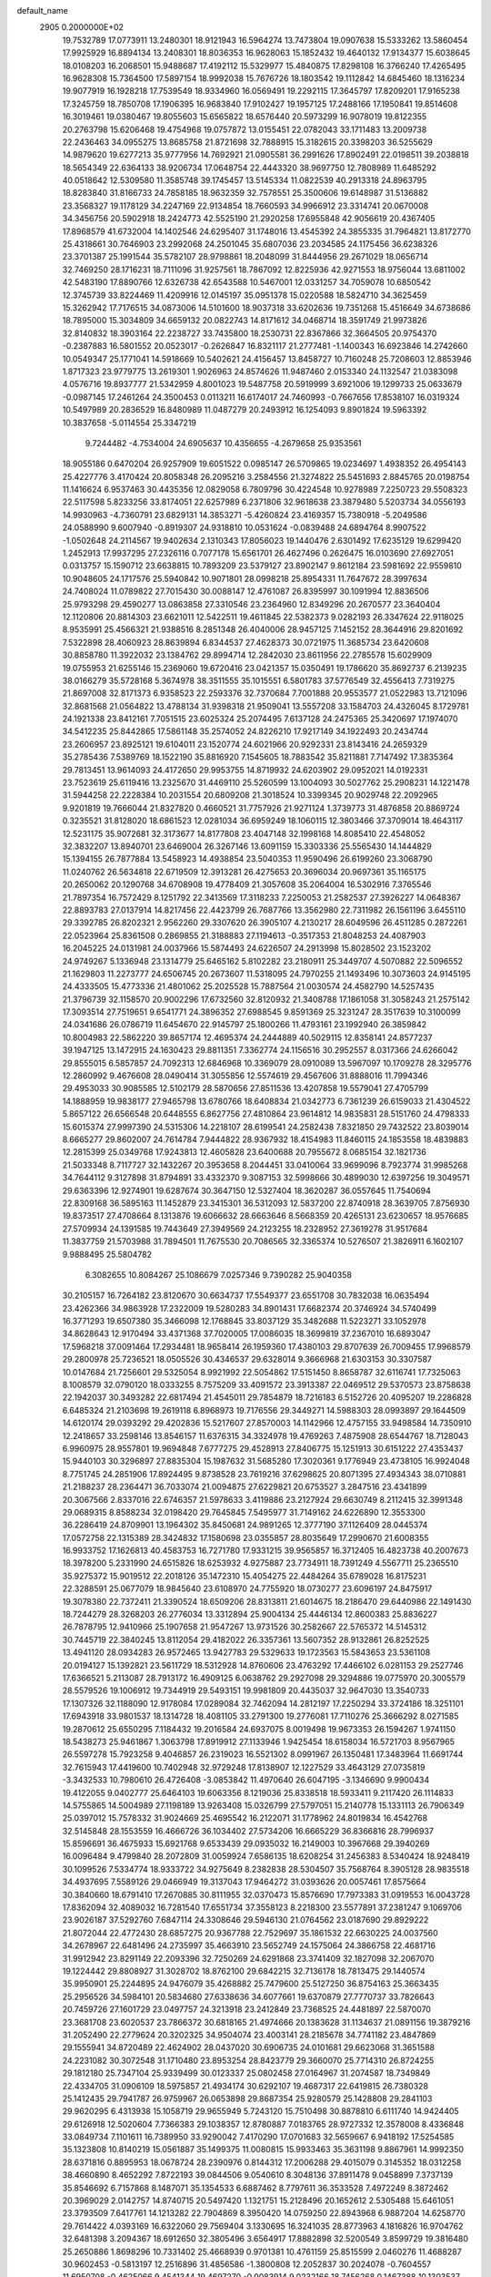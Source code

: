 default_name                                                                    
 2905  0.2000000E+02
  19.7532789  17.0773911  13.2480301  18.9121943  16.5964274  13.7473804
  19.0907638  15.5333262  13.5860454  17.9925929  16.8894134  13.2408301
  18.8036353  16.9628063  15.1852432  19.4640132  17.9134377  15.6038645
  18.0108203  16.2068501  15.9488687  17.4192112  15.5329977  15.4840875
  17.8298108  16.3766240  17.4265495  16.9628308  15.7364500  17.5897154
  18.9992038  15.7676726  18.1803542  19.1112842  14.6845460  18.1316234
  19.9077919  16.1928218  17.7539549  18.9334960  16.0569491  19.2292115
  17.3645797  17.8209201  17.9165238  17.3245759  18.7850708  17.1906395
  16.9683840  17.9102427  19.1957125  17.2488166  17.1950841  19.8514608
  16.3019461  19.0380467  19.8055603  15.6565822  18.6576440  20.5973299
  16.9078019  19.8122355  20.2763798  15.6206468  19.4754968  19.0757872
  13.0155451  22.0782043  33.1711483  13.2009738  22.2436463  34.0955275
  13.8685758  21.8721698  32.7888915  15.3182615  20.3398203  36.5255629
  14.9879620  19.6277213  35.9777956  14.7692921  21.0905581  36.2991626
  17.8902491  22.0198511  39.2038818  18.5654349  22.6364133  38.9206734
  17.0648754  22.4443320  38.9697750  12.7808989  11.6485292  40.0518642
  12.5309580  11.3585748  39.1745457  13.5145334  11.0822539  40.2913318
  24.8963795  18.8283840  31.8166733  24.7858185  18.9632359  32.7578551
  25.3500606  19.6148987  31.5136882  23.3568327  19.1178129  34.2247169
  22.9134854  18.7660593  34.9966912  23.3314741  20.0670008  34.3456756
  20.5902918  18.2424773  42.5525190  21.2920258  17.6955848  42.9056619
  20.4367405  17.8968579  41.6732004  14.1402546  24.6295407  31.1748016
  13.4545392  24.3855335  31.7964821  13.8172770  25.4318661  30.7646903
  23.2992068  24.2501045  35.6807036  23.2034585  24.1175456  36.6238326
  23.3701387  25.1991544  35.5782107  28.9798861  18.2048099  31.8444956
  29.2671029  18.0656714  32.7469250  28.1716231  18.7111096  31.9257561
  18.7867092  12.8225936  42.9271553  18.9756044  13.6811002  42.5483190
  17.8890766  12.6326738  42.6543588  10.5467001  12.0331257  34.7059078
  10.6850542  12.3745739  33.8224469  11.4209916  12.0145197  35.0951378
  15.0220588  18.5824710  34.3625459  15.3262942  17.7176515  34.0873006
  14.5101600  18.9037318  33.6202636  19.7351268  15.4516649  34.6738686
  18.7895000  15.3034809  34.6659132  20.0822743  14.8171612  34.0468714
  18.3591749  21.9973826  32.8140832  18.3903164  22.2238727  33.7435800
  18.2530731  22.8367866  32.3664505  20.9754370  -0.2387883  16.5801552
  20.0523017  -0.2626847  16.8321117  21.2777481  -1.1400343  16.6923846
  14.2742660  10.0549347  25.1771041  14.5918669  10.5402621  24.4156457
  13.8458727  10.7160248  25.7208603  12.8853946   1.8717323  23.9779775
  13.2619301   1.9026963  24.8574626  11.9487460   2.0153340  24.1132547
  21.0383098   4.0576716  19.8937777  21.5342959   4.8001023  19.5487758
  20.5919999   3.6921006  19.1299733  25.0633679  -0.0987145  17.2461264
  24.3500453   0.0113211  16.6174017  24.7460993  -0.7667656  17.8538107
  16.0319324  10.5497989  20.2836529  16.8480989  11.0487279  20.2493912
  16.1254093   9.8901824  19.5963392  10.3837658  -5.0114554  25.3347219
   9.7244482  -4.7534004  24.6905637  10.4356655  -4.2679658  25.9353561
  18.9055186   0.6470204  26.9257909  19.6051522   0.0985147  26.5709865
  19.0234697   1.4938352  26.4954143  25.4227776   3.4170424  20.8058348
  26.2095216   3.2584556  21.3274822  25.5451693   2.8845765  20.0198754
  11.1416624   6.9537463  30.4435356  12.0829058   6.7809796  30.4224548
  10.9278989   7.2250723  29.5508323  22.5117598   5.8233256  33.8174051
  22.6257989   6.2371806  32.9618638  23.3879480   5.5203734  34.0556193
  14.9930963  -4.7360791  23.6829131  14.3853271  -5.4260824  23.4169357
  15.7380918  -5.2049586  24.0588990   9.6007940  -0.8919307  24.9318810
  10.0531624  -0.0839488  24.6894764   8.9907522  -1.0502648  24.2114567
  19.9402634   2.1310343  17.8056023  19.1440476   2.6301492  17.6235129
  19.6299420   1.2452913  17.9937295  27.2326116   0.7077178  15.6561701
  26.4627496   0.2626475  16.0103690  27.6927051   0.0313757  15.1590712
  23.6638815  10.7893209  23.5379127  23.8902147   9.8612184  23.5981692
  22.9559810  10.9048605  24.1717576  25.5940842  10.9071801  28.0998218
  25.8954331  11.7647672  28.3997634  24.7408024  11.0789822  27.7015430
  30.0088147  12.4761087  26.8395997  30.1091994  12.8836506  25.9793298
  29.4590277  13.0863858  27.3310546  23.2364960  12.8349296  20.2670577
  23.3640404  12.1120806  20.8814303  23.6621011  12.5422511  19.4611845
  22.5382373   9.0282193  26.3347624  22.9118025   8.9535991  25.4566321
  21.9388516   8.2851348  26.4040006  28.9457125   7.1452152  28.3644916
  29.8201692   7.5322898  28.4060923  28.8639894   6.8344537  27.4628373
  30.0721975  11.3685734  23.6420608  30.8858780  11.3922032  23.1384762
  29.8994714  12.2842030  23.8611956  22.2785578  15.6029909  19.0755953
  21.6255146  15.2369060  19.6720416  23.0421357  15.0350491  19.1786620
  35.8692737   6.2139235  38.0166279  35.5728168   5.3674978  38.3511555
  35.1015551   6.5801783  37.5776549  32.4556413   7.7319275  21.8697008
  32.8171373   6.9358523  22.2593376  32.7370684   7.7001888  20.9553577
  21.0522983  13.7121096  32.8681568  21.0564822  13.4788134  31.9398318
  21.9509041  13.5557208  33.1584703  24.4326045   8.1729781  24.1921338
  23.8412161   7.7051515  23.6025324  25.2074495   7.6137128  24.2475365
  25.3420697  17.1974070  34.5412235  25.8442865  17.5861148  35.2574052
  24.8226210  17.9217149  34.1922493  20.2434744  23.2606957  23.8925121
  19.6104011  23.1520774  24.6021966  20.9292331  23.8143416  24.2659329
  35.2785436   7.5389769  18.1522190  35.8816920   7.1545605  18.7883542
  35.8211881   7.7147492  17.3835364  29.7813451  13.9614093  24.4172650
  29.9953755  14.8719932  24.6203902  29.0952021  14.0192331  23.7523619
  25.6119416  13.2325670  31.4469110  25.5260599  13.1004093  30.5027762
  25.2908231  14.1221478  31.5944258  22.2228384  10.2031554  20.6809208
  21.3018524  10.3399345  20.9029748  22.2092965   9.9201819  19.7666044
  21.8327820   0.4660521  31.7757926  21.9271124   1.3739773  31.4876858
  20.8869724   0.3235521  31.8128020  18.6861523  12.0281034  36.6959249
  18.1060115  12.3803466  37.3709014  18.4643117  12.5231175  35.9072681
  32.3173677  14.8177808  23.4047148  32.1998168  14.8085410  22.4548052
  32.3832207  13.8940701  23.6469004  26.3267146  13.6091159  15.3303336
  25.5565430  14.1444829  15.1394155  26.7877884  13.5458923  14.4938854
  23.5040353  11.9590496  26.6199260  23.3068790  11.0240762  26.5634818
  22.6719509  12.3913281  26.4275653  20.3696034  20.9697361  35.1165175
  20.2650062  20.1290768  34.6708908  19.4778409  21.3057608  35.2064004
  16.5302916   7.3765546  21.7897354  16.7572429   8.1251792  22.3413569
  17.3118233   7.2250053  21.2582537  27.3926227  14.0648367  22.8893783
  27.0137914  14.8217456  22.4423799  26.7687766  13.3562980  22.7311982
  26.1561196   3.6455110  29.3392785  26.8202321   2.9562260  29.3307620
  26.3905107   4.2130217  28.6049596  26.4511285   0.2872261  22.0523964
  25.8361508   0.2869855  21.3188883  27.1194613  -0.3517353  21.8048253
  24.4087903  16.2045225  24.0131981  24.0037966  15.5874493  24.6226507
  24.2913998  15.8028502  23.1523202  24.9749267   5.1336948  23.1314779
  25.6465162   5.8102282  23.2180911  25.3449707   4.5070882  22.5096552
  21.1629803  11.2273777  24.6506745  20.2673607  11.5318095  24.7970255
  21.1493496  10.3073603  24.9145195  24.4333505  15.4773336  21.4801062
  25.2025528  15.7887564  21.0030574  24.4582790  14.5257435  21.3796739
  32.1158570  20.9002296  17.6732560  32.8120932  21.3408788  17.1861058
  31.3058243  21.2575142  17.3093514  27.7519651   9.6541771  24.3896352
  27.6988545   9.8591369  25.3231247  28.3517639  10.3100099  24.0341686
  26.0786719  11.6454670  22.9145797  25.1800266  11.4793161  23.1992940
  26.3859842  10.8004983  22.5862220  39.8657174  12.4695374  24.2444889
  40.5029115  12.8358141  24.8577237  39.1947125  13.1472915  24.1630423
  29.8811351   7.3362774  24.1156516  30.2952557   8.0317366  24.6266042
  29.8555015   6.5857857  24.7092313  12.6846968  10.3369079  28.0910089
  13.5967097  10.1709278  28.3295776  12.2860992   9.4676608  28.0490414
  31.3055856  12.5574619  29.4567606  31.8888016  11.7994346  29.4953033
  30.9085585  12.5102179  28.5870656  27.8511536  13.4207858  19.5579041
  27.4705799  14.1888959  19.9838177  27.9465798  13.6780766  18.6408834
  21.0342773   6.7361239  26.6159033  21.4304522   5.8657122  26.6566548
  20.6448555   6.8627756  27.4810864  23.9614812  14.9835831  28.5151760
  24.4798333  15.6015374  27.9997390  24.5315306  14.2218107  28.6199541
  24.2582438   7.8321850  29.7432522  23.8039014   8.6665277  29.8602007
  24.7614784   7.9444822  28.9367932  18.4154983  11.8460115  24.1853558
  18.4839883  12.2815399  25.0349768  17.9243813  12.4605828  23.6400688
  20.7955672   8.0685154  32.1821736  21.5033348   8.7117727  32.1432267
  20.3953658   8.2044451  33.0410064  33.9699096   8.7923774  31.9985268
  34.7644112   9.3127898  31.8794891  33.4332370   9.3087153  32.5998666
  30.4899030  12.6397256  19.3049571  29.6363396  12.9274901  19.6287674
  30.3647150  12.5327404  18.3620287  36.0557645  11.7540694  22.8309168
  36.5895163  11.1452879  23.3415301  36.5312093  12.5837200  22.8740918
  28.3639705   7.8756930  19.8373517  27.4708664   8.1313876  19.6066632
  28.6663646   8.5668359  20.4265131  23.6230657  18.9576685  27.5709934
  24.1391585  19.7443649  27.3949569  24.2123255  18.2328952  27.3619278
  31.9517684  11.3837759  21.5703988  31.7894501  11.7675530  20.7086565
  32.3365374  10.5276507  21.3826911   6.1602107   9.9888495  25.5804782
   6.3082655  10.8084267  25.1086679   7.0257346   9.7390282  25.9040358
  30.2105157  16.7264182  23.8120670  30.6634737  17.5549377  23.6551708
  30.7832038  16.0635494  23.4262366  34.9863928  17.2322009  19.5280283
  34.8901431  17.6682374  20.3746924  34.5740499  16.3771293  19.6507380
  35.3466098  12.1768845  33.8037129  35.3482688  11.5223271  33.1052978
  34.8628643  12.9170494  33.4371368  37.7020005  17.0086035  18.3699819
  37.2367010  16.6893047  17.5968218  37.0091464  17.2934481  18.9658414
  26.1959360  17.4380103  29.8707639  26.7009455  17.9968579  29.2800978
  25.7236521  18.0505526  30.4346537  29.6328014   9.3666968  21.6303153
  30.3307587  10.0147684  21.7256601  29.5325054   8.9921992  22.5054862
  17.5151450   8.8658787  32.6116741  17.7325063   8.1008579  32.0790120
  18.0333255   8.7575209  33.4091572  23.3913387  22.0469512  29.5370573
  23.8758638  22.1942037  30.3493282  22.6817494  21.4545011  29.7854879
  18.7216183   6.5152726  20.4095207  19.2286828   6.6485324  21.2103698
  19.2619118   6.8968973  19.7176556  29.3449271  14.5988303  28.0993897
  29.1644509  14.6120174  29.0393292  29.4202836  15.5217607  27.8570003
  14.1142966  12.4757155  33.9498584  14.7350910  12.2418657  33.2598146
  13.8546157  11.6376315  34.3324978  19.4769263   7.4875908  28.6544767
  18.7128043   6.9960975  28.9557801  19.9694848   7.6777275  29.4528913
  27.8406775  15.1251913  30.6151222  27.4353437  15.9440103  30.3296897
  27.8835304  15.1987632  31.5685280  17.3020361   9.1776949  23.4738105
  16.9924048   8.7751745  24.2851906  17.8924495   9.8738528  23.7619216
  37.6298625  20.8071395  27.4934343  38.0710881  21.2188237  28.2364471
  36.7033074  21.0094875  27.6229821  20.6753527   3.2847516  23.4341899
  20.3067566   2.8337016  22.6746357  21.5978633   3.4119886  23.2127924
  29.6630749   8.2112415  32.3991348  29.0689315   8.8588234  32.0198420
  29.7645845   7.5495977  31.7149162  24.6226890  12.3553300  36.2286419
  24.8709901  13.1964302  35.8450681  24.9891265  12.3777190  37.1126409
  28.0445374  17.0572758  22.1315389  28.3424832  17.1580698  23.0355857
  28.8035649  17.2990670  21.6008355  16.9933752  17.1626813  40.4583753
  16.7271780  17.9331215  39.9565857  16.3712405  16.4823738  40.2007673
  18.3978200   5.2331990  24.6515826  18.6253932   4.9275887  23.7734911
  18.7391249   4.5567711  25.2365510  35.9275372  15.9019512  22.2018126
  35.1472310  15.4054275  22.4484264  35.6789028  16.8175231  22.3288591
  25.0677079  18.9845640  23.6108970  24.7755920  18.0730277  23.6096197
  24.8475917  19.3078380  22.7372411  21.3390524  18.6509206  28.8313811
  21.6014675  18.2186470  29.6440986  22.1491430  18.7244279  28.3268203
  26.2776034  13.3312894  25.9004134  25.4446134  12.8600383  25.8836227
  26.7878795  12.9410966  25.1907658  21.9547267  13.9731526  30.2582667
  22.5765372  14.5145312  30.7445719  22.3840245  13.8112054  29.4182022
  26.3357361  13.5607352  28.9132861  26.8252525  13.4941120  28.0934283
  26.9572465  13.9427783  29.5329633  19.1723563  15.5843653  23.5361108
  20.0194127  15.1392821  23.5611729  18.5312928  14.8760606  23.4763292
  17.4466102   6.0281153  29.2527746  17.6366521   5.2113087  28.7913172
  16.4909125   6.0638762  29.2927098  29.3294886  19.0775970  20.3005579
  28.5579526  19.1006912  19.7344919  29.5493151  19.9981809  20.4435037
  32.9647030  13.3540733  17.1307326  32.1188090  12.9178084  17.0289084
  32.7462094  14.2812197  17.2250294  33.3724186  18.3251101  17.6943918
  33.9801537  18.1314728  18.4081105  33.2791300  19.2776081  17.7110276
  25.3666292   8.0271585  19.2870612  25.6550295   7.1184432  19.2016584
  24.6937075   8.0019498  19.9673353  26.1594267   1.9741150  18.5438273
  25.9461867   1.3063798  17.8919912  27.1133946   1.9425454  18.6158034
  16.5721703   8.9567965  26.5597278  15.7923258   9.4046857  26.2319023
  16.5521302   8.0991967  26.1350481  17.3483964  11.6691744  32.7615943
  17.4419600  10.7402948  32.9729248  17.8138907  12.1227529  33.4643129
  27.0735819  -3.3432533  10.7980610  26.4726408  -3.0853842  11.4970640
  26.6047195  -3.1346690   9.9900434  19.4122055   9.0402777  25.6464103
  19.6063356   8.1219036  25.8338518  18.5933411   9.2117420  26.1114833
  14.5755865  14.5004989  27.1198189  13.9263408  15.0326799  27.5797051
  15.2140778  15.1331113  26.7906349  25.0397012  15.7578332  31.9024669
  25.4695542  16.2122071  31.1778962  24.8019834  16.4542768  32.5145848
  28.1553559  16.4666726  36.1034402  27.5734206  16.6665229  36.8366816
  28.7996937  15.8596691  36.4675933  15.6921768   9.6533439  29.0935032
  16.2149003  10.3967668  29.3940269  16.0096484   9.4799840  28.2072809
  31.0059924   7.6586135  18.6208254  31.2456383   8.5340424  18.9248419
  30.1099526   7.5334774  18.9333722  34.9275649   8.2382838  28.5304507
  35.7568764   8.3905128  28.9835518  34.4937695   7.5589126  29.0466949
  19.3137043  17.9464272  31.0393626  20.0057461  17.8575664  30.3840660
  18.6791410  17.2670885  30.8111955  32.0370473  15.8576690  17.7973383
  31.0919553  16.0043728  17.8362094  32.4089032  16.7281540  17.6551734
  37.3558123   8.2218300  23.5577891  37.2381247   9.1069706  23.9026187
  37.5292760   7.6847114  24.3308646  29.5946130  21.0764562  23.0187690
  29.8929222  21.8072044  22.4772430  28.6857275  20.9367788  22.7529697
  35.1861532  22.6630225  24.0037560  34.2678967  22.6481496  24.2735997
  35.4663910  23.5652749  24.1575064  24.3866758  22.4681716  31.9912942
  23.8291149  22.2093396  32.7250269  24.6291868  23.3741409  32.1827098
  32.2067070  19.1224442  29.8808927  31.3028702  18.8762100  29.6842215
  32.7136178  18.7813475  29.1440574  35.9950901  25.2244895  24.9476079
  35.4268882  25.7479600  25.5127250  36.8754163  25.3663435  25.2956526
  34.5984101  20.5834680  27.6338636  34.6077661  19.6370879  27.7770737
  33.7826643  20.7459726  27.1601729  23.0497757  24.3213918  23.2412849
  23.7368525  24.4481897  22.5870070  23.3681708  23.6020537  23.7866372
  30.6818165  21.4974666  20.1383628  31.1134637  21.0891156  19.3879216
  31.2052490  22.2779624  20.3202325  34.9504074  23.4003141  28.2185678
  34.7741182  23.4847869  29.1555941  34.8720489  22.4624902  28.0437020
  30.6906735  24.0101681  29.6623068  31.3651588  24.2231082  30.3072548
  31.1710480  23.8953254  28.8423779  29.3660070  25.7714310  26.8724255
  29.1812180  25.7347104  25.9339499  30.0123337  25.0802458  27.0164967
  31.2074587  18.7349849  22.4334705  31.0906109  18.5975857  21.4934174
  30.6292107  19.4687317  22.6419815  26.7380328  25.1412435  29.7941787
  26.9759967  26.0653898  29.8687354  25.9280579  25.1428808  29.2841103
  29.9620295   6.4313938  15.1058719  29.9655949   5.7243120  15.7510498
  30.8878810   6.6111740  14.9424405  29.6126918  12.5020604   7.7366383
  29.1038357  12.8780887   7.0183765  28.9727332  12.3578008   8.4336848
  33.0849734   7.1101611  16.7389950  33.9290042   7.4170290  17.0701683
  32.5659667   6.9418192  17.5254585  35.1323808  10.8140219  15.0561887
  35.1499375  11.0080815  15.9933463  35.3631198   9.8867961  14.9992350
  28.6371816   0.8895953  18.0678724  28.2390976   0.8144312  17.2006288
  29.4015079   0.3145352  18.0312258  38.4660890   8.4652292   7.8722193
  39.0844506   9.0540610   8.3048136  37.8911478   9.0458899   7.3737139
  35.8546692   6.7157868   8.1487071  35.1354533   6.6887462   8.7797611
  36.3533528   7.4972249   8.3872462  20.3969029   2.0142757  14.8740715
  20.5497420   1.1321751  15.2128496  20.1652612   2.5305488  15.6461051
  23.3793509   7.6417761  14.1213282  22.7904869   8.3950420  14.0759250
  22.8943968   6.9887204  14.6258770  29.7614422   4.0393169  16.6322060
  29.7569404   3.1330695  16.3241035  28.8773963   4.1816826  16.9704762
  32.6481398   3.2094367  18.6912650  32.3805496   3.6564917  17.8882898
  32.5200549   3.8599729  19.3816480  25.2650886   1.8698296  10.7331402
  25.4668939   0.9701381  10.4761159  25.8515599   2.0460276  11.4688287
  30.9602453  -0.5813197  12.2516896  31.4856586  -1.3800808  12.2052837
  30.2024078  -0.7604557  11.6950708  -0.4625066   9.4541344  19.4697270
  -0.0083914   9.0232166  18.7456268   0.1467388  10.1303537  19.7660027
  -2.8122266   9.3589153  25.5346128  -2.0676856   9.0446181  25.0216724
  -2.9565204  10.2528707  25.2243629   0.7306614   1.4466950  17.8134514
   1.2798346   1.7794965  17.1036037   0.1902669   2.1943367  18.0688678
   5.0705567  13.8959472  19.8199675   5.4300383  14.5657535  19.2382765
   5.4074976  13.0704413  19.4717683   5.1914652  14.6661206  32.6008293
   5.3719711  15.3428225  31.9483541   4.3328380  14.3207517  32.3564700
   6.4408158  11.7196134  18.4684232   6.2495291  11.6890784  17.5310285
   6.5204891  10.8013523  18.7266488  -0.7852882  13.4929391  26.5258855
  -1.4286175  12.9335649  26.9611552  -0.4462183  12.9556968  25.8099007
   1.6852204  11.7708477  20.0685673   1.9656539  12.6712749  20.2323346
   1.6664226  11.3644989  20.9350309   5.0037771  16.1505662  24.4090799
   5.1539311  17.0805187  24.5790032   4.0619619  16.0333711  24.5335036
   1.7335624  12.0826655  17.4822626   0.8247741  12.3698090  17.3934693
   1.8308203  11.8797621  18.4126405   4.8886989  20.2252324  31.7350321
   4.0343224  20.2453180  32.1661577   5.4438572  19.7177756  32.3270782
   5.9280081  16.4743936  15.3653697   5.5010176  16.7088540  14.5413920
   6.4631324  17.2374924  15.5834389   2.2998046  17.2026313  15.7313157
   1.6417112  16.5085410  15.6941207   1.7944734  18.0143985  15.6876554
   5.5121458  24.1455797  19.3592177   5.3752698  23.7242823  20.2077490
   6.3770076  24.5497418  19.4292100   7.4097832  26.3699529  27.2075027
   7.7630361  26.9043929  27.9187116   7.8777856  25.5379387  27.2779150
   7.5703677  34.7549562  21.3846350   6.9844592  35.4143014  21.7563970
   8.2921405  35.2598597  21.0100040  -0.1085513  23.9426369  21.4791632
  -0.3371604  23.7157590  22.3805488  -0.9473953  23.9697887  21.0189074
  -2.1978625  14.5082581  20.8642538  -2.3010049  13.8529613  20.1741962
  -2.6944741  15.2647658  20.5523165   6.2199107  21.9817803  24.3012242
   6.5080628  22.8037935  23.9043685   5.4207150  21.7537604  23.8263295
   9.4830131  19.5408971  18.2904551   9.6350507  18.8576076  18.9433195
   9.5940728  20.3608798  18.7716265   9.0678782  22.1542833  27.2552344
   8.2568850  21.6933144  27.0406893   8.8510810  22.6722467  28.0304406
   3.0969963  21.6052561  19.9970440   2.1549307  21.4673315  20.0956398
   3.3177530  21.1707285  19.1732211   2.3949077  28.1611130  19.0440345
   3.0988646  28.0909221  19.6888211   1.9349166  27.3235189  19.0994974
  16.1728308  19.7393923  39.4436394  16.0487946  19.9602003  38.5205518
  16.7296940  20.4393075  39.7845997   0.2022594  18.2627758  24.9006335
  -0.3253757  19.0162371  24.6358142   1.0988065  18.5967718  24.9303292
  14.6919709  16.7545082  30.8543060  14.0100310  17.2499573  31.3078698
  14.2385782  16.3394369  30.1205603   0.2775475  17.7077850  28.0533091
   0.7183935  16.9778195  28.4880928  -0.1781622  17.3060521  27.3135989
  20.2605723  18.5201626  33.9621490  19.7395118  18.0427712  34.6077690
  20.2389049  17.9675072  33.1809099  13.5239537  19.0496219  26.9739585
  13.2405275  19.7323606  26.3658720  14.4738493  19.0093463  26.8630165
  10.8510692  32.5013367  25.3381953  10.7953743  32.3122711  24.4015075
  10.3611431  31.7925649  25.7551446   3.7454705  30.8811198  29.0171003
   4.4755337  30.5664650  29.5502344   4.1615141  31.2815901  28.2537111
   8.5997971  25.2501757  31.5271766   9.2981026  25.7756166  31.1366472
   7.8090585  25.7762983  31.4081837   6.0394358  17.9519881  33.0329476
   5.8903237  17.4752548  32.2164166   6.7459435  18.5641781  32.8272731
   5.2124281  25.0748037  24.9494670   5.9440262  24.9764202  25.5588247
   5.5553062  24.7643391  24.1114466   2.9303823  18.7084677  25.1334423
   3.4351107  18.5522507  24.3352711   3.0381340  19.6438470  25.3057411
  19.3611482  25.6526401  28.8738779  19.8213595  26.2281861  28.2629899
  19.9938850  24.9636221  29.0766837  -0.6131912  29.3507612  27.0831174
  -0.8530980  29.6924265  26.2217572  -1.4178705  28.9530963  27.4156617
  11.8461181  15.7348096  18.1515237  12.3263103  16.1987702  18.8373720
  10.9861561  15.5633651  18.5353257   4.5446360  18.8079671  22.8609853
   4.2962825  19.7317667  22.8271229   5.0705360  18.6722865  22.0727900
  -0.5671281   4.6441328  22.7421184  -0.8086053   4.1308847  23.5131547
  -1.3516829   4.6362348  22.1938090   4.9818741  13.4122596  27.6508356
   5.2192671  12.5854657  27.2309686   4.1859340  13.6909622  27.1980265
   7.0979833  21.8463911  18.6267165   7.0647903  21.0067681  18.1682808
   6.5490292  22.4281926  18.1009899  10.2156931  18.9423834  24.6123122
  10.6943568  18.1292916  24.7735406  10.6739759  19.5983032  25.1376483
  10.5208741  28.8224898  23.8813534   9.8820933  28.2633766  24.3236016
  11.1561796  28.2114892  23.5081283  16.1190027  33.6349061  32.8735942
  15.9998144  32.9830484  32.1828644  15.2729121  34.0785944  32.9327824
  -1.4945152  16.1775118  26.8023691  -1.9046457  15.8526652  27.6039298
  -1.0337166  15.4186417  26.4445804   9.8849076  18.2188311  29.8443987
   9.9464371  19.1384814  29.5861558   9.1522901  18.1913711  30.4598249
   1.0543531  15.5423988  24.8644041   0.2703015  15.2599892  24.3935116
   0.9543587  16.4905860  24.9491034   6.3504355  15.6644991  28.1643903
   6.0481053  14.8446782  27.7735937   5.5923028  16.2468362  28.1159121
   6.8095905  22.3021375  21.1477199   6.7724291  22.2736567  20.1916657
   7.3432421  21.5451212  21.3893273  13.0190396  25.5216883  36.7808797
  12.8218706  25.6233784  37.7120163  12.1869250  25.2594787  36.3870989
  12.4100023  24.1906722  22.7336295  12.5741309  23.3516563  23.1641476
  13.1527121  24.3049721  22.1407133   5.9102263  27.3893461  15.6478405
   5.8412637  27.9027348  16.4527678   6.7618036  27.6296312  15.2827226
  13.0262359  28.6554125  15.5498427  13.7301878  28.0864962  15.8613197
  13.1608528  28.7068741  14.6035543  10.1610054  16.3188557  27.6341513
   9.4615294  16.2401205  26.9854867   9.8109251  16.9194009  28.2921946
  13.7625602  35.1523698  26.1190003  14.1887802  34.8015494  25.3370198
  13.8322923  34.4498222  26.7653717  11.2286315  13.5450110  32.6326492
  11.8933530  13.9905294  33.1579021  10.6377008  14.2435701  32.3514946
   9.3213410  17.5951717  19.9819431   8.7031467  16.9627658  19.6157050
   9.5737491  17.2218904  20.8264448   9.9164229  22.0886148  19.8714619
   9.5864020  22.2272661  20.7592084   9.1538147  22.2228325  19.3087486
   8.3833793  27.0725972  24.5341162   8.1741331  26.9739269  25.4629391
   7.6061673  27.4838293  24.1558816  14.0139488  28.9489138  28.4439995
  13.3667413  29.2101463  27.7889332  14.5174690  28.2542950  28.0194952
  15.3976675  31.3078136  31.1396537  14.6200573  31.4759538  30.6074103
  15.4307090  30.3546499  31.2210113  15.2626777  23.8060743  11.6922662
  14.8015723  23.2203542  11.0918117  15.6411796  24.4792519  11.1267574
  -6.2291676  23.3867850  17.2029367  -5.9664983  24.2920582  17.0364524
  -5.9154180  23.2054290  18.0888843  17.2172117  11.7741061  30.1177963
  17.3694346  11.7497952  31.0625021  18.0780585  11.9565210  29.7411008
  14.5029771  22.4207800  29.5602621  14.4336412  23.1068995  30.2240877
  15.4415421  22.2444495  29.4951840  11.1492633  33.5797466  27.8908427
  12.0287502  33.2020109  27.8979476  10.9251290  33.6473685  26.9627140
   6.5336654  20.8074950  26.7876844   6.5251844  21.0523213  25.8623628
   5.6125908  20.8221231  27.0477601  11.9419779  24.6455604  26.8958933
  11.4282357  24.5730285  26.0915054  12.4870176  25.4211047  26.7628716
   9.0863916  30.4349881  25.9514894   8.2885967  29.9531456  26.1696248
   9.4195901  30.0030354  25.1649607  14.6500814  16.4923764  36.0979393
  14.6498957  17.3585322  35.6905011  14.7087503  15.8819691  35.3629613
   9.2797522  27.6900428  28.6336672   9.7987303  28.4292123  28.9507193
   9.7912345  26.9175625  28.8742748   4.9034924  36.5196947  32.2809699
   4.6808897  36.1982256  33.1546618   5.4492270  37.2896462  32.4409084
  -6.6177115  19.4782783  25.6270575  -6.1620664  18.8200130  25.1023613
  -7.2775572  19.8409265  25.0360231   1.7136702  33.6815152  26.7802886
   2.6236717  33.7119952  27.0755852   1.3209661  32.9710061  27.2874297
   6.2193026  15.6419797  17.9891777   5.4073554  16.0742726  18.2539350
   6.1467022  15.5575380  17.0384777  11.2588918  19.7417388  21.9888339
  10.8892054  19.3287004  22.7691947  10.4991276  20.0755441  21.5117972
   8.2924909  19.6830959  31.5509462   8.8925679  19.9696076  32.2394594
   8.3202344  20.3856560  30.9014299  12.9512688  27.2197552  26.1953395
  13.3612461  27.0156486  25.3548093  12.5032284  28.0525721  26.0473268
   8.5221466  34.8651240  25.9671179   8.8574435  34.6754506  25.0908577
   9.2953512  35.1236829  26.4686493   6.5701854  16.1129372  22.2372154
   6.8923353  16.8427839  22.7661531   5.8631892  15.7329243  22.7587309
   6.3019171  16.3287644  30.8022037   7.1177130  15.8836291  31.0314711
   6.1519046  16.0968387  29.8857220  15.0976531  29.8878488  23.7057389
  15.4883586  29.6413740  24.5440892  14.8557206  30.8074562  23.8153873
  11.2820553  37.7895953  18.5579558  12.1144548  37.4414490  18.8775447
  11.4303291  37.9465983  17.6254340  15.4063290  37.2438938  27.2431273
  15.4060800  38.1643824  26.9805771  14.8768198  36.8048274  26.5774904
   6.6303933  28.6450013  23.1454119   7.0523589  29.4732440  22.9169586
   5.8304372  28.9021984  23.6038350  13.5776542  27.5076633  30.8010620
  13.8129772  27.9203617  29.9700776  13.0271379  28.1545444  31.2423198
   3.8037614  21.5159004  23.0375044   3.0118109  22.0191556  23.2266615
   3.8426755  21.4808230  22.0817392   6.6734301  10.8297538  28.7405181
   7.4703659  10.5560526  28.2864114   6.0256631  10.1638183  28.5099540
  10.5641526  18.4381487  42.6789501  10.7362177  17.9469086  41.8756391
   9.7350487  18.0856514  43.0023139   2.8268933  18.7544521  29.4647950
   1.9413241  18.8327327  29.8195783   3.3252481  19.4387709  29.9115412
  15.1725870  41.1743642  17.0467871  14.6314411  40.7366593  17.7039076
  15.6465201  41.8468132  17.5361046  10.1243426  24.9640908  24.8709898
   9.6035936  25.6047832  24.3866700  10.5115324  24.4091693  24.1939536
   6.1433621  19.2398140  17.6259183   5.9811908  18.9573862  18.5260110
   6.8251779  18.6478045  17.3082960   9.9738937  21.1916110  29.8320481
   9.9480120  22.0667966  29.4452508  10.7541148  21.1977863  30.3865287
  16.2405000  19.0789151  27.6307088  16.1070706  19.1586152  28.5752068
  17.1569746  18.8181903  27.5394474  11.2772915  23.6026742  31.3717725
  10.8802660  24.1913641  32.0136813  11.7665088  22.9698598  31.8975521
  10.9290746  13.5526261  16.7206540  10.3401992  13.1273704  17.3440441
  11.3565416  14.2429293  17.2275910   3.4506929  10.4024598  25.1356368
   3.0491242  10.3171699  26.0003333   4.3868734  10.4916780  25.3140687
   6.1407885  26.5690473  31.5644517   6.1540782  27.4429858  31.9546909
   5.4179383  26.5976028  30.9376312   9.1082132  10.9413956  14.9212662
   9.7163440  11.5529377  14.5060253   8.3287423  11.4659355  15.1043372
   3.9841650  17.4093053  27.6612358   3.6052117  17.9159012  28.3795580
   3.4677045  17.6575830  26.8945165  12.2941291  13.4684617  29.2450720
  12.0334992  14.3592177  29.4792891  13.1923514  13.3894360  29.5662937
  11.5468304  16.3230870  24.7781517  11.6271440  16.4460090  25.7240225
  12.1023238  15.5674104  24.5868094  18.8886118  17.8261560  28.0302228
  18.9284389  17.8825220  27.0755142  19.7590221  18.0965506  28.3226342
  17.0513371  24.5672257  28.6016245  17.3325304  23.8020473  29.1032859
  17.7425792  25.2139531  28.7436099  11.4236534  25.7685202  20.3207179
  12.2178484  25.5435066  20.8053363  10.7076494  25.4916171  20.8924650
   7.7470648  30.9140116  22.2999836   8.4966863  31.4062837  22.6345993
   7.6734062  31.1828942  21.3842826  12.7002858  21.6393427  23.4840081
  12.3242222  20.9808467  22.8998925  12.3363361  21.4319033  24.3446714
  19.1160443  25.8784356  25.4257405  18.2347900  25.5220741  25.3133604
  19.3913874  25.5687651  26.2885974  13.4442195  24.9672212  17.8473595
  12.7044055  24.8769829  17.2467232  13.6232007  25.9073263  17.8673622
  14.9600606  34.1472623  23.9613377  15.5115880  34.6614330  23.3716956
  14.8303737  33.3163081  23.5042510   6.3385150   8.9430579  19.2483444
   7.0910542   8.8318455  19.8293336   6.1146038   8.0539054  18.9735656
  13.0352026  16.4727665  27.9811717  12.1229542  16.7179045  28.1359037
  13.4255192  17.2465519  27.5747964  17.6464390  29.7336203  21.0881976
  17.7937080  30.2393851  20.2889820  18.4054555  29.9281311  21.6380078
  13.9736281  37.0157069  18.8186299  13.7740851  36.4924078  19.5948853
  13.8899425  36.4025180  18.0884053  11.4021967  36.1363746  26.5234481
  12.2548098  35.9273238  26.1418981  11.4951760  35.9192499  27.4510490
  15.9718782  26.9930266  27.2743565  15.7332738  26.4524298  26.5213261
  15.9226752  26.3973662  28.0220193  17.6881969  37.5989878  21.8626608
  17.9449775  38.2437949  22.5218417  17.5262864  38.1151791  21.0730005
  18.8272543  38.6375425  34.7451176  18.4532001  39.1783356  34.0495185
  18.2298875  38.7512573  35.4843427  17.0883672  33.3447498  29.6890144
  16.8762057  32.4462676  29.9418958  17.9685959  33.2874521  29.3173341
  10.5106202  30.0594810  29.1035691  10.5274531  29.8601757  28.1674998
   9.8799520  30.7749453  29.1848118  12.8724907  29.8168474  19.0113388
  13.3744776  29.2164145  18.4602296  13.1225369  29.5864485  19.9061154
  15.2272454  26.3618909  23.7319841  16.0934225  26.4018120  23.3265518
  15.2012283  25.5048585  24.1574844  12.0055490  32.9528787  15.6861569
  11.6714128  33.0481819  14.7942476  11.2763519  32.5723058  16.1757155
  25.9761474  29.2825946  30.4879053  26.3862530  29.6492585  29.7045772
  25.2859306  29.9069707  30.7114834  16.4469474  35.2376942  22.1679927
  16.9777449  34.8012693  21.5016451  16.7981090  36.1271996  22.2091936
  10.4421962  32.2249269  22.6018224  10.9276393  32.9045632  22.1341994
  10.5424227  31.4427213  22.0592905  21.2113857  24.7114228  20.9262492
  21.2972547  24.7345048  21.8793103  20.4975795  24.0944171  20.7649530
  13.3289578   2.3642753  18.7108482  13.7986043   3.1133423  19.0776761
  13.0392653   2.6621319  17.8485307   7.7263957  -2.8892408  18.3018122
   7.9145236  -1.9660510  18.4708106   7.6204080  -2.9421001  17.3519679
   5.1906842   1.3012044  21.7034349   5.5631620   1.3083729  20.8217089
   4.7222297   2.1330922  21.7723170   4.9672735  12.7854024   3.9776898
   4.3302693  12.3751962   3.3927212   5.2608218  12.0749977   4.5481163
   9.8176105  12.9505837   7.0772274   9.1737447  12.5192160   6.5154530
   9.5123057  12.7778990   7.9678457   6.6397091   3.2869759  22.9766361
   6.7819696   3.1143598  23.9073334   7.1915919   2.6469026  22.5272326
   1.9810277   3.1617607  15.7957067   1.0401043   3.2677496  15.6554877
   2.3852270   3.7752287  15.1821012  12.9911877  -0.7556437  13.1999617
  12.4705264  -1.5584906  13.1758710  13.2245870  -0.5940180  12.2858317
   9.6037156  11.0411867   4.5367894   9.4936628  10.6063183   3.6912070
  10.5487927  11.0342370   4.6884890  10.3477659  -0.3520014  22.1860457
  10.8074051   0.3441574  21.7166562  10.8340706  -1.1477756  21.9704467
  11.5341447   1.1228107  15.4779907  11.8444781   0.6805292  14.6878564
  12.2120754   1.7700864  15.6720933  16.4728932   1.9538844  14.5402097
  16.2504887   1.1528901  15.0147371  16.9345287   1.6491340  13.7590236
  15.1832697  -0.3134033  15.0802268  14.4367492  -0.3101852  14.4811203
  14.8145057  -0.0514499  15.9238057   1.4229174  13.5318700  12.6121568
   1.4746769  13.3900304  11.6669403   0.8836276  12.8093239  12.9335995
  18.4159539   1.3465359  12.2953279  18.7434590   0.9725811  11.4773242
  18.7061134   2.2584684  12.2748730  16.1632334   4.5380858  21.7953215
  15.3334310   4.5754127  21.3196466  16.4422248   5.4512754  21.8622568
   9.7907382   4.1379875  17.3422638   8.9842377   4.0363364  16.8368373
  10.4452831   3.6412143  16.8513268  13.7960587  10.2248369  13.7575510
  14.5592124  10.6189720  14.1800268  13.0489153  10.5548290  14.2566640
   9.1298615   2.3043494  19.5088515   9.3457689   2.9513899  18.8373201
   9.9701717   1.9072434  19.7378000  10.0378952   5.1862151  10.3979871
   9.4705113   5.1094967   9.6309007  10.3229851   6.0999678  10.3946023
   1.9597194   8.3110337  13.1453901   2.7344433   8.8262729  12.9205276
   1.3638673   8.4399496  12.4074383  15.9791438   6.6976544  25.3146694
  15.0879674   6.3530780  25.2571920  16.5118777   6.0657195  24.8318810
   2.6032227   6.0044453  22.3405380   3.0355049   6.7828231  22.6919522
   1.9644171   5.7620270  23.0109054  21.7943951  -2.8505029  16.2001122
  22.0046363  -3.1539303  17.0832670  22.5966432  -2.9974103  15.6990653
   9.0669702   6.9741098   2.7854308   9.1882874   6.3204241   3.4740592
   9.8031785   7.5760966   2.8942483   5.5204143   6.8986295  14.2620399
   6.0030584   7.5796616  14.7305288   6.0325864   6.7451896  13.4680829
   7.3563267   5.4852192  21.5683838   7.4877910   6.2854062  22.0769600
   6.9954488   4.8590807  22.1960377   8.8213350   8.0108276  20.2535017
   9.6505402   7.8649339  20.7088758   8.7151617   7.2397657  19.6963459
   3.6516472   3.7262978  21.3271569   3.5165369   4.0164661  20.4250597
   3.3665212   4.4669798  21.8622506  13.7137215   7.2122859  22.4070279
  13.5678919   6.2977024  22.6489011  14.6557305   7.2705616  22.2474823
  11.3227329   2.8087776   9.3791937  10.7889864   3.5470310   9.6730107
  10.7032681   2.0839495   9.2948180   6.5293464   6.1702557   7.9116239
   6.0669051   5.4724767   8.3758268   5.9055480   6.8958605   7.8870248
   5.3041944  -3.7696942  11.3265926   5.1326819  -3.7406350  12.2678528
   5.0518226  -2.9022423  11.0102582   7.9585120   8.2653116  10.1813724
   7.7583272   8.5952917   9.3054323   7.5585126   8.9015441  10.7741966
  14.1483139  -0.0490570  17.5124966  14.2362120  -0.5109395  18.3462653
  14.0796679   0.8740652  17.7561459   9.1555686  -1.1747340  11.5741098
   9.6455402  -1.7744686  12.1366736   8.8253274  -0.5028199  12.1705192
  12.5913198   5.0298848  12.6471353  13.0228726   4.1821546  12.7536602
  11.9126463   5.0396458  13.3220714  12.8986816  -0.6278711  10.5205474
  12.0201510  -0.2480945  10.5069270  13.1971457  -0.5736713   9.6126854
  13.2969444   9.5141834  11.2314682  12.5690642  10.0017095  10.8457993
  13.4900439   9.9771425  12.0467064  13.7561681   6.7145281  10.7331065
  13.7111781   7.6593116  10.8800483  13.1550983   6.3428370  11.3787012
  15.8511637   6.3322656  13.5696641  15.9151095   6.3061866  14.5243696
  16.0649250   7.2365617  13.3399109   7.2590627   6.0373242  18.8985733
   6.6053355   5.5753961  18.3736972   7.0938494   5.7478688  19.7958759
   7.4611198  -1.3357289  22.9433745   7.0154290  -0.7243727  23.5297491
   7.5876772  -0.8415979  22.1334056  18.5766828  -1.8599658   8.1053200
  18.5720046  -2.2249622   7.2204541  19.4079502  -1.3892624   8.1658566
  11.0053278   5.7824744  19.3347552  10.5191529   5.5873660  18.5336319
  11.6204029   6.4702894  19.0801478   5.5629895   4.3695619  17.9677954
   4.6829626   4.7332306  17.8701757   5.7129315   3.8842155  17.1565075
   7.9608397   8.6044868  13.4474895   7.9912052   8.9013452  14.3569865
   7.9170800   9.4108992  12.9336647  19.2643474  13.1919436  26.4166095
  19.9829245  13.7876287  26.6288313  18.9399084  12.8954976  27.2669571
  10.2901707   9.9768249  24.0096184  10.9926874  10.6269800  24.0088979
   9.7036731  10.2571540  23.3070033   9.8574498   4.4943122  21.4635265
  10.4434463   4.7628791  20.7559166   8.9893896   4.7772450  21.1760331
  -0.4310502   9.3867861  24.0333380   0.2666046   8.8056112  24.3362331
  -0.6136604   9.0963308  23.1397380   1.9120373  12.4143187  10.1422813
   2.2593800  13.0948059   9.5656340   2.0893997  11.5951346   9.6799916
   7.5938627  -0.4746776  14.8277968   8.2926403   0.1698594  14.7159319
   6.7894974   0.0440195  14.8412747  14.5483491   4.5261113  19.5192162
  14.0085839   5.2049901  19.1142359  15.4268385   4.6793716  19.1713665
   3.9270308  12.9462806  13.4000417   3.0576460  13.1233274  13.0407977
   3.8762619  13.2446590  14.3081302  17.0322722   3.6735967  27.4996656
  17.6587520   3.1185182  27.0352921  16.2091460   3.5538812  27.0259955
   7.3502085   7.8746666  22.8351723   6.6670206   8.5387435  22.9273025
   7.9188403   8.2105552  22.1423025   2.8113977  10.1496530   6.7813141
   2.1017308  10.3287205   6.1644352   2.3719262  10.0259000   7.6226119
  18.0080503  -0.8274702  14.6752916  18.0282642  -0.0011758  14.1925279
  17.0837428  -1.0760078  14.6860868   6.4343264   3.9892408  28.3704030
   6.3330725   4.9007692  28.0963675   7.1205607   4.0144314  29.0372462
   3.1912165   5.4861791  14.5944792   4.0363510   5.6420257  15.0160138
   3.2617376   5.9252952  13.7468734  16.7381051  -2.2777998  11.0968170
  16.0103300  -2.8891867  11.2098711  16.3182387  -1.4323437  10.9382356
   7.7723676  13.5511172  22.0905767   7.1911691  14.3071746  22.0080095
   7.3204425  12.9669784  22.6994916  11.6015752   5.9752206   6.9817860
  10.7365451   5.6903387   7.2763991  11.6933000   6.8619578   7.3303766
  16.5122543  -3.2296502  20.3909315  17.2097825  -3.2865015  21.0439662
  15.9133035  -2.5681508  20.7372095   7.8689321   4.9545035  14.9708584
   8.4845787   4.2217188  14.9554439   7.0067503   4.5419232  15.0223555
  10.4948406   7.9363814  10.7764606  10.6977738   8.7860096  11.1678452
   9.5527216   7.9681472  10.6102239   8.1930823  15.2006699  13.1703023
   8.8775922  15.5635191  13.7324576   8.1436263  15.8070361  12.4313125
   9.9419779  15.9384712  22.0804202  10.2941304  15.8833990  22.9687824
   9.2332215  15.2953477  22.0634355   3.4517389   6.8344941  25.7634091
   3.2887940   5.9021694  25.9064175   4.0542078   7.0826572  26.4646067
  18.0252226   3.4535566  16.4666646  18.4534437   4.2015565  16.0503058
  17.6219463   2.9748340  15.7424928   9.3553955   7.1698582  16.8724728
   8.8174298   6.5874873  17.4088204   8.9961815   7.0822212  15.9895702
  10.5607702  12.9358925  13.9739840  11.4204303  13.2711452  13.7193825
  10.5172875  13.0812820  14.9190782  17.7460329   0.6796762  20.1941939
  18.1324349   1.3666394  20.7373392  16.8550943   0.5815076  20.5300857
  15.8819450   9.0650850   8.2020330  15.5631190   8.1769534   8.0413964
  15.7697697   9.5149559   7.3646175  18.5698312  -0.2793834  17.9268491
  18.2492974  -1.1696456  17.7822008  18.1412185   0.0010731  18.7354696
  18.8304314   8.3186446  11.9367676  17.8749933   8.3003327  11.8816810
  19.1020137   8.8717979  11.2043084  15.4755578   0.1963138  10.8896158
  15.6417084   1.0656635  11.2541113  14.5240263   0.0990245  10.9264209
   3.9462486  14.7992547  15.5161828   3.3620139  15.5574670  15.5122024
   4.8248927  15.1735812  15.4521824  10.7663195  10.5710140  11.4162696
  11.0682831  10.9814664  12.2265650  10.3432786  11.2799712  10.9318649
   4.6966282  -0.9127802  18.2459073   3.8624193  -1.0475807  18.6955253
   4.6009179  -0.0645913  17.8127249   9.3041759   7.6569580  24.7332678
   9.7853424   8.4783112  24.8337142   8.6781163   7.8305586  24.0303140
   8.3767201   1.4160728  21.9413532   8.5358727   1.5503341  21.0070748
   9.0288200   0.7666485  22.2044990  -0.5521508   7.1261208   6.6036207
   0.3123900   6.8784311   6.2758239  -0.3728593   7.6129141   7.4080575
   5.5245717   0.6802137  24.2876119   5.5755092   0.6830687  23.3317724
   4.9430626   1.4106512  24.4986571  15.7076910   2.7844339  25.3273236
  16.3733861   2.6279073  24.6575615  15.1878794   3.5108057  24.9832135
  15.0883428   4.3201497   7.0297935  15.7337223   4.5425425   6.3587804
  14.8577650   5.1595465   7.4278874  11.4697066   0.9025024  19.9557547
  12.2700235   1.2790938  19.5898262  11.3459870   0.0861361  19.4715322
  15.6100265  12.6526607  10.5660704  15.8600722  12.4204365   9.6717657
  16.3982280  12.4913856  11.0846846  13.9539123  -2.4683445  22.3354692
  13.0209483  -2.6641511  22.2490405  14.3279508  -3.2549235  22.7324837
   6.6893648  10.5040176  11.3500887   6.4423821  10.9721173  10.5525211
   6.9015169  11.1951255  11.9774588   6.8820387  14.9602880   4.8464565
   6.1446701  14.6037972   4.3510439   7.6220443  14.4009600   4.6102878
  17.4267803   0.9480754  24.1652296  18.0069827   0.3658498  24.6557500
  16.7351749   0.3745345  23.8351318  14.9509360   8.7495844  16.0251316
  15.6433438   8.1030657  16.1623063  14.2234471   8.2472189  15.6582246
  16.4524221   6.5371238  16.2530143  16.2523253   5.9146528  16.9521016
  17.3637346   6.3549874  16.0237375  -6.6389650   5.0719619  16.3289945
  -6.3352709   4.8544378  15.4476971  -6.8599478   6.0021866  16.2833835
   6.2725666   6.2038234   2.0752849   6.5741282   5.7137576   1.3103484
   7.0763779   6.5038821   2.4996479  13.7743203  -2.5585610  16.7084167
  14.0708231  -1.6484561  16.7136252  13.7081760  -2.7942135  17.6337948
  14.3246463   1.7261643  21.4361454  14.4742263   2.5890244  21.0497129
  13.6813694   1.8816904  22.1276932   4.0723912  10.2272049  12.4607753
   4.9762040  10.3658202  12.1776849   3.7774815  11.0901481  12.7516175
  13.3012927   9.1825228   5.0776313  14.1836558   9.5143591   5.2436190
  12.7214204   9.8750336   5.3945046  17.3469023   3.7607865   9.3707798
  16.7079176   3.9181768   8.6756837  16.9857885   4.2108814  10.1344834
  -0.7342937   6.9822992  13.9301631  -0.4337932   7.1865280  14.8157261
  -0.0334241   7.2991075  13.3603858  -0.0749287   6.8677790   9.9784333
  -1.0120891   6.6943152   9.8897059  -0.0284938   7.6834894  10.4771238
  14.2289239  16.8812760  15.0356042  14.4961665  16.1948316  15.6468385
  14.9904778  17.4580140  14.9752646  19.9219026  21.4488704  28.0771605
  20.0525655  21.9746617  28.8662756  20.4368275  20.6564564  28.2293591
  13.7758327  14.7726786  23.7772191  14.3839937  15.0433007  24.4650678
  14.0541000  15.2642774  23.0044774  24.3718917  25.5895409   7.5157811
  24.0960139  25.3308139   6.6364724  25.2143218  25.1525954   7.6407685
  19.9646857  19.9904588   8.3830280  20.4620357  19.4378527   7.7801173
  19.1138302  20.1021767   7.9590046  16.2227639  24.5316827  25.7889959
  16.6057564  24.6588833  26.6569640  16.2198653  23.5825211  25.6652395
  14.5734314  19.5566716   4.5741986  14.8763075  18.6706801   4.7729871
  13.6347093  19.5362762   4.7602542  21.9947145  21.2699522  10.3241041
  21.3200219  21.2894502   9.6453982  21.8703343  22.0858310  10.8089784
  24.7498800  16.2980165  14.1980071  25.2538751  17.1031464  14.3162723
  23.8786387  16.5093786  14.5334121  16.4695107  19.4311273  11.8393453
  15.6196100  19.4643082  12.2784347  17.1084911  19.4767368  12.5505806
  23.5710495   5.0994600  29.0977689  23.7155429   5.9777355  29.4498848
  24.4434343   4.7066215  29.0685342  19.8732086  17.6853834   0.4067326
  20.0817635  17.4075173   1.2986559  19.4359993  16.9287083   0.0161913
  14.6441665  27.4892874  17.9056567  15.4542295  27.5488703  18.4120950
  14.9347908  27.4194029  16.9963243  24.5709193  12.8334130  12.8822750
  24.7709421  11.9045333  12.7664936  24.4240429  12.9313341  13.8230569
  13.0895158  22.0960960   7.2568538  12.3919525  22.6228385   7.6469559
  12.6899475  21.7083320   6.4782550  10.4942192   9.6965683  16.9833459
   9.9543514  10.0616869  16.2823017  10.1238731   8.8285670  17.1435001
  16.0417102  21.8308227  15.9870146  15.7924369  22.5706927  15.4332213
  15.2903604  21.7009346  16.5656634  16.1728981  21.8419892  25.7169073
  15.7841377  21.3092910  26.4106866  16.3110922  21.2299997  24.9939944
  27.8064027  10.8311999  19.0793565  28.6390909  10.6543422  19.5170590
  27.5233854  11.6738343  19.4344626  24.3649243  13.1434810   7.7624162
  23.7691266  13.7961207   7.3945598  25.0967791  13.6548495   8.1075579
   9.2032119  12.4792988  18.4288819   8.2815581  12.3260100  18.6369414
   9.6498768  11.6842845  18.7198709  16.4614276  22.5810311  19.0062131
  16.1056667  22.6517291  18.1203984  16.3125341  21.6679733  19.2519528
  12.6301684  12.0824025  21.3336864  13.3279061  12.2419936  21.9692371
  11.9073226  11.7323384  21.8544368  22.9553923  15.2117202  11.8013611
  23.6000764  14.8605859  12.4156240  23.3528851  16.0176500  11.4716514
  15.0376290  11.4374085  23.0049844  15.5053477  12.2724558  23.0179172
  15.5596548  10.8793969  22.4284916  22.8503898  21.5694454  18.4509469
  22.7453505  22.1778980  19.1823729  23.7230522  21.1957735  18.5736727
  20.4788606   6.9687009  22.8958703  19.8503657   6.8638184  23.6101711
  21.1942255   6.3723062  23.1167733   7.9329207  18.3616178  23.4224251
   7.3281945  18.5251050  24.1461723   8.7904639  18.6130953  23.7653691
  10.5363184   6.6720189  14.1064199   9.6477128   6.3253004  14.0264305
  10.7135659   7.0750618  13.2564955  24.7426190  12.4120492  17.6815077
  25.6184351  12.7301623  17.4624597  24.1925816  12.7055697  16.9551907
   9.1994290  15.9222959   9.7731679   8.3308454  16.1705034  10.0896918
   9.4165425  16.5891583   9.1217172  18.7962077  22.7041040  26.1570048
  17.9408790  22.2775968  26.2093153  19.3457275  22.2146933  26.7691625
   7.4747569  13.2029984  15.5245559   7.7721944  13.7595070  16.2443203
   7.7743147  13.6527684  14.7344901  36.0559127  16.1553085  11.3194105
  35.8015000  16.8939966  11.8724438  35.7728940  15.3820615  11.8074898
  17.1695037  21.3551413   9.7197243  16.9679899  21.1127645   8.8159115
  16.8246813  20.6323876  10.2440871   8.5868310  10.3083460  27.0357687
   8.9648743  11.1827885  26.9426803   9.3011848   9.7131383  26.8084842
  10.3979484  18.7353561   9.7219943  10.4308334  18.3422167   8.8498751
  11.3006832  18.9992304   9.8999604  16.1071694  24.0952123  14.3841629
  17.0335507  24.1460408  14.1486510  15.6517172  24.0064641  13.5469540
  16.2934006   2.9203656  30.1259070  16.4868997   3.3309679  29.2831760
  16.0409839   3.6478739  30.6944572   8.2859062  20.0397543  21.4382381
   7.8427676  19.4685999  20.8108285   8.3852521  19.5014788  22.2234907
  11.4615744  21.0884913  25.8022422  10.5997793  21.4053424  26.0726980
  12.0706385  21.7607757  26.1077032  14.1140784  20.9517200  17.6360887
  13.8368327  21.3563399  18.4580677  13.3683033  20.4136576  17.3704946
  17.4483441  29.5345857  28.4475101  17.1720190  29.3702773  29.3491081
  17.4861195  28.6662310  28.0465550  13.4779750  22.3535134  27.1920173
  13.0088551  23.1796495  27.3088831  13.8509884  22.1659719  28.0533657
  12.8700831   4.6896825  28.6582541  12.5909072   4.6681211  27.7429248
  13.4087843   5.4780123  28.7258481   9.5655503  26.3932183  12.1880315
   9.1069466  27.1679366  12.5131869   9.0048360  26.0592544  11.4878176
  23.1236318  15.4096295   7.1549709  23.4749187  16.2983647   7.2095514
  22.7477482  15.3541965   6.2764093  26.8259044   9.9717041   9.4220753
  27.0566391  10.8978918   9.4939764  25.9840450   9.9692617   8.9665551
  20.1859861   7.3544333  18.2861546  21.0088858   6.8815437  18.4104258
  20.4421357   8.1736330  17.8624437  18.0966203  12.5894931  14.4302501
  17.3274498  13.1169887  14.2149435  17.7550463  11.8777194  14.9714867
  27.3719787  22.4367260   9.5404802  27.1501980  23.3297102   9.8043446
  27.1286823  21.8972599  10.2928199  20.3559543  14.1734360  11.7598273
  19.7606968  14.7889860  11.3320439  21.2246957  14.5564200  11.6379938
  21.5262033  19.0513235  12.0484409  22.3523886  18.5715325  11.9897003
  21.5352030  19.6373117  11.2916261  17.6638219  15.8311802   7.9245586
  17.2156452  15.3950650   7.1998705  18.1036253  15.1230646   8.3950659
  17.7351494  11.8504756  11.7951233  18.5577279  11.4871863  11.4670725
  17.9512947  12.1849604  12.6655444  12.7392788   3.7699705  16.3323906
  13.3007968   3.4856112  15.6112324  12.5790517   4.6977322  16.1597136
  17.4082706  16.4967150   3.7775393  17.4070236  15.7514079   4.3781620
  18.3320644  16.7310599   3.6885488  24.4842920  30.8840715   6.5036433
  23.8956158  31.0572993   7.2382754  24.7409721  29.9684546   6.6131554
   5.2958107  24.0948693  13.9214022   5.4886985  23.3971690  14.5476932
   5.5610137  23.7364566  13.0743842  20.9502931  21.4787710   4.6514625
  21.4510515  22.0548242   4.0738505  20.5459127  22.0694696   5.2869021
  24.9637813   9.7583841  12.5668745  24.5069332   9.1396342  13.1366730
  24.9266433   9.3568793  11.6987463  14.6557770  18.9608380   7.8665075
  13.9693284  19.5993142   7.6731988  14.6721786  18.3874036   7.1002596
  27.4513428   7.7077308   7.5685997  26.5145932   7.7024149   7.3718666
  27.5745376   8.4756489   8.1265933  11.7242380  15.4604114  10.3427703
  11.4511601  15.7089525  11.2258828  10.9171362  15.4785553   9.8284850
  20.0243541  17.5549612   6.5946107  20.2612370  16.7709578   7.0900469
  19.0887294  17.6697789   6.7609093  15.0731271  15.3500307  11.9232648
  15.2276077  14.5280853  11.4576755  15.6969368  15.9648843  11.5371970
  22.8876042  19.6104111   4.8088913  23.0234699  19.3229370   3.9060453
  21.9698324  19.8806719   4.8386572  19.9528720   9.8116526  22.0395300
  20.0701420   8.8738259  22.1910579  20.1385197  10.2162425  22.8869223
  27.8517209  20.0264324  15.1993526  27.8821513  20.5022037  14.3693240
  28.6876406  19.5618631  15.2399166  16.0300125  14.4046036  14.3669126
  15.5329442  14.7761799  13.6381562  15.3624771  14.1050844  14.9840970
  25.6193843  20.8001597  18.9071239  25.9074613  20.0740156  18.3539890
  26.3238796  21.4449003  18.8421034  20.1179691  19.3240883  23.2793436
  20.6269914  19.6331957  22.5299567  20.7040518  19.4329370  24.0282701
  11.1067042  22.9090510   9.3820879  10.2478585  22.5245579   9.5575325
  10.9551900  23.8539209   9.4043629  12.5496293  15.2457584  13.2506692
  12.7941271  15.4804368  14.1458668  13.2959536  15.5214228  12.7184653
  11.2849855   8.4814405  21.6551845  12.0838812   8.0161895  21.9032553
  11.0026214   8.9179059  22.4589259  21.9925202  15.7165469  15.0630796
  21.1682086  15.9582740  14.6408116  22.1755956  16.4398635  15.6626864
  16.8595642  13.4841112  22.2584936  16.1041949  13.9864370  21.9530138
  17.2455357  13.1228484  21.4605293  18.6090237  11.7439282  20.5319297
  18.9578789  11.0319844  21.0682765  19.3027922  12.4034024  20.5286168
  23.4146088  26.9570861  10.0114631  23.6800803  26.6248749   9.1539128
  23.4083126  27.9086805   9.9082141  16.1114562  19.4020942  14.7502010
  16.5056548  19.3084196  15.6174174  15.9756118  20.3442236  14.6493527
  14.7012225  14.7388609  21.0527001  13.8915113  15.2167436  20.8731793
  14.8570679  14.2254087  20.2600394  20.4986906  11.5722761   7.5133957
  21.3708125  11.7214245   7.1481698  19.9871572  11.2305242   6.7800669
  16.0203860  16.5029265  25.4024528  16.0234307  16.8393646  24.5063323
  16.4033202  17.2080763  25.9243311  22.0408586  28.0062885  24.9787230
  21.2448009  28.2856179  24.5265073  22.4036686  27.3176233  24.4216406
   8.7513843  11.0235753  21.7409766   8.5305178  11.9535082  21.7926929
   9.2009755  10.9305318  20.9010703  10.7984390  25.2222130  16.8289956
  10.3991747  25.3613294  15.9702369  10.7295005  26.0712665  17.2655590
  15.9983341  12.4272621   7.7707329  16.0060421  11.7674729   7.0772990
  15.5260756  13.1682464   7.3910673  24.3860409  20.4311419  21.4742981
  24.5563704  20.5741780  20.5432984  23.4507817  20.6074146  21.5765234
   6.4393983  22.4856706  15.8349467   6.5791928  23.4214185  15.9800851
   7.3025148  22.0919532  15.9624155  20.7694162  12.2043214  14.3610305
  19.8251629  12.3597250  14.3826492  21.0703150  12.6662230  13.5785099
  17.8987595  25.5866860  16.5825197  18.8249308  25.3581175  16.6612278
  17.6045775  25.1269048  15.7962055  11.3650390  22.6761377  15.7243695
  11.3126696  23.4491976  16.2863905  12.2638324  22.6798112  15.3951449
  19.1437876   5.7033234  15.5201776  19.0327410   5.7701247  14.5717905
  20.0866584   5.7941813  15.6579141  30.4472501  13.2134950  16.6838524
  29.8788736  12.4746482  16.4664001  29.8443315  13.9358745  16.8596044
  14.1879712  24.5391115  20.6028268  13.9373889  24.3354982  19.7017264
  15.1206697  24.7478902  20.5507047  25.5802550  18.7882546  14.8180342
  24.8203555  19.3325150  14.6117207  26.2980972  19.4115505  14.9295539
  12.5807025  21.4354717  20.0963451  11.7069269  21.7224461  19.8310269
  12.4363992  20.5898861  20.5210724  19.0047018  20.9021773  17.4617574
  18.5123285  20.1077864  17.2550124  18.4262187  21.6178734  17.1983790
  22.7638369   2.6814971  21.3911592  23.6294883   3.0388617  21.1932451
  22.1974083   3.0310754  20.7032744  16.9775752  20.8198060   4.2746795
  16.8296074  21.6477059   4.7317562  16.1448867  20.3534815   4.3481864
  23.0278141  23.3120339  13.7150470  22.9741725  23.3888498  12.7624433
  22.1223318  23.1802983  13.9960797  21.1792033  10.0822682  28.4262732
  21.8048749   9.8609093  27.7365145  20.3459521   9.7270873  28.1168047
   7.9955320  18.2079047  15.4103482   8.0570139  19.1562924  15.2962760
   8.6897194  17.8542734  14.8542182  11.8389152  30.8116479  12.0273075
  11.5929865  31.6620846  11.6632906  11.5231800  30.1758981  11.3851508
   4.5472463   7.6976829  10.8769649   4.5915288   8.5661414  11.2770283
   4.4921244   7.8695417   9.9369341  17.5913221  26.6604187  18.9877184
  17.5980514  26.3046721  18.0991066  18.3791650  26.3009920  19.3955761
  10.1542620  12.7088591  27.2923820  10.9219996  12.1743252  27.0896891
  10.4433605  13.2845067  28.0003959  15.2967919  17.9155136  23.0846921
  15.4654493  18.8569269  23.1237756  15.3508322  17.7009667  22.1534129
  27.1853301  22.3858123  27.7272585  27.4004464  22.7639026  28.5799041
  27.9458535  22.5812182  27.1798532   8.7615854  19.2581261  11.9382739
   9.2510864  19.9728087  12.3455202   9.2640006  19.0406443  11.1530908
  19.8819927  19.9269037  20.3516087  19.5421209  19.0675792  20.1020484
  20.0315662  20.3761326  19.5197115  11.3768411  20.4408949  13.8315884
  10.7479139  21.1216137  14.0709713  11.8070807  20.2119003  14.6554132
  21.8265427  21.4110762  21.8715828  21.0518106  21.0027524  21.4851975
  21.5224498  21.7545358  22.7116988  19.5655320  12.2358459  29.0339054
  19.9430739  12.9060558  29.6035655  20.3117374  11.6972981  28.7705127
  20.4107456   3.2784111  12.3951690  20.4900222   2.8421415  13.2434708
  20.4381942   4.2124390  12.6027028  19.0717635  23.1296184  20.4495867
  18.2513191  23.3642450  20.0159357  19.1108235  22.1752022  20.3879765
   6.1461276   8.5469505   4.6985985   5.7776380   8.5091288   5.5812178
   5.3837894   8.6113125   4.1233334  19.0042938  22.1368323  11.8537057
  19.3310258  21.3511060  12.2920119  18.6102131  21.8129239  11.0437578
  13.1533003   6.4498347  15.1444400  12.3519871   6.8179436  14.7721162
  13.6735114   6.1903044  14.3840083  13.0584147  12.2566214  26.5097262
  13.5889498  12.9449133  26.9109976  12.9608792  11.5978633  27.1972991
  16.8079306  16.7392196  10.4544288  16.9645071  17.6575319  10.6744702
  17.1933454  16.6322245   9.5848085  16.0596824   8.5151408  11.0549156
  16.3401966   8.5354671  10.1399672  15.4285647   9.2310987  11.1278988
  12.4996856  11.4599577  15.6956765  12.0891234  12.2621575  16.0183932
  12.1076235  10.7622647  16.2207894  17.0161051  10.7249322  16.2942122
  17.4818082  10.3343034  17.0336455  16.2354206  10.1812287  16.1886183
  29.6873913  26.3970648  19.2464037  29.8534728  26.0041206  18.3895236
  29.5766566  27.3302830  19.0645427   5.9004853  17.8926652  20.3953606
   6.2392617  17.2269253  20.9939028   5.2603643  17.4272483  19.8569703
  18.5804859   8.6456623   9.0432909  17.8551399   9.0379005   8.5572310
  18.9402967   7.9884200   8.4476395  16.8633758   5.1720946  18.6112508
  17.3210272   5.4983335  19.3860767  17.5138959   4.6371871  18.1563557
  27.4043697  16.9721299  15.8691988  27.8323944  16.7049974  15.0557697
  26.7220096  17.5831911  15.5913126  23.4222308  24.7314585   5.0516592
  22.7993700  24.1599173   4.6026417  23.4271970  25.5353593   4.5320915
  11.6651798  16.0995397  30.6681797  12.0226200  16.5227520  31.4487947
  11.4342674  16.8243969  30.0872380  30.7608562  22.5848495  11.0631353
  31.5279576  22.4312525  10.5115964  30.0653493  22.0690830  10.6551072
  12.3670489  27.0491175  23.2293332  13.3234934  27.0279816  23.2609391
  12.1086018  26.1287301  23.1811271  12.0259225  26.7609254  12.9075573
  12.2931128  25.8554660  12.7494923  11.0919380  26.7750113  12.6984963
  14.3289317  14.5313531  16.8994064  14.3159372  13.7225697  17.4111996
  13.6052920  15.0494295  17.2517901  19.2291833  19.6244406  13.5236022
  20.0709175  19.5114771  13.0820655  19.3170248  19.1280350  14.3372957
   3.0031820  25.5125819  15.5522124   2.9304956  25.0319509  16.3767987
   3.9283894  25.7511777  15.4948090  17.4331044  15.8095594  30.3500920
  16.4904065  15.9383721  30.2454027  17.6595109  15.1520800  29.6922982
  24.6100390  21.9189239  26.9166973  25.5516851  21.7598539  26.9817446
  24.3289493  22.0655432  27.8198712  18.6268944  17.4395050  21.7259777
  18.7645795  18.2680091  22.1851680  18.9470492  16.7728001  22.3336266
  12.6575618  24.3422137  12.6305277  12.2175852  23.7651063  12.0063486
  13.5898817  24.1673735  12.5023005  23.2193006   9.5493335  33.1699983
  23.2512035  10.4788631  32.9437492  22.7776710   9.5244652  34.0188661
   8.3163752  16.0640712  25.6569758   8.3025197  16.3359331  24.7392988
   7.5884859  16.5386947  26.0584002  22.7511515  17.3318658  16.9666807
  22.2840402  18.1670556  16.9443897  22.3957205  16.8789867  17.7314037
  25.5669163  16.5721947  17.8688251  26.1504796  16.6552185  17.1146416
  24.7247299  16.9040803  17.5576886  21.1528988  14.1456978  21.1787268
  21.7406922  13.5530377  20.7102347  21.6617863  14.4401322  21.9340902
  13.6809509  19.2842440  12.7043140  14.1283717  18.9580726  13.4851204
  12.8812643  19.6904217  13.0386085  14.3049025  12.5206482  18.9603963
  13.6165875  12.4131939  19.6168321  14.6399874  11.6354588  18.8176038
  13.0673740  10.8563164   8.2047880  13.8700371  10.4523715   8.5346249
  12.9135043  11.5969979   8.7912578  13.3806041   9.8712484  19.0607442
  13.5558587  10.2162471  19.9362404  12.5130374  10.2096043  18.8392151
  21.1279906  25.9624189  14.0995284  22.0601626  26.0908097  14.2750363
  20.7810564  26.8475840  13.9883916  23.4649194  13.2113601  15.3809422
  22.7799812  12.5479502  15.4644817  22.9901004  14.0410881  15.3326715
  21.5083027  14.4201118  24.0690872  21.4988898  14.4688183  25.0250008
  21.6789761  13.4978540  23.8779254  25.8471530  24.1748293  11.9316206
  25.9556724  24.0193299  12.8698505  25.2018288  23.5246037  11.6541405
  21.7997930  33.0251680  12.8765562  21.0796601  32.4264035  12.6787643
  22.5497363  32.6616227  12.4057570  21.6594067  14.5354889  26.8261033
  21.0449423  15.2540127  26.9757326  22.3381430  14.6586628  27.4897124
  20.7585340  15.4442949   8.8767900  20.4079054  14.5545051   8.9163572
  21.6912644  15.3264045   8.6969351  28.2422897  14.5546215  17.0758812
  28.1564069  15.4186540  16.6730116  27.6535057  13.9947798  16.5697759
  23.3012514   7.9230539  21.4948751  22.5012825   7.5252113  21.8383907
  23.1157096   8.8620223  21.4828623  33.2909353  19.4256276  12.2877358
  33.4939105  20.3461553  12.1214183  32.9857900  19.4077464  13.1948182
  26.9030580  15.7783665  20.1536006  27.1519419  16.4584781  20.7794894
  26.6179108  16.2601366  19.3771855  20.5477455  20.7754996  31.8016083
  19.7210521  20.9908755  32.2333758  20.6723149  19.8423425  31.9746173
  16.8275178  14.3215503   5.2584963  15.9848845  14.2819338   5.7108584
  17.1673645  13.4279992   5.3064802  10.4676782  16.9799841  13.9732513
  10.9360317  17.8100669  13.8847109  11.1044781  16.3162418  13.7083666
  10.4324774  10.3453614  19.5989583  10.7998575   9.6749739  20.1750176
  10.4877403   9.9645158  18.7225255  17.6418819   8.7781725  18.4988254
  17.9540053   8.4428907  19.3392997  17.7627273   8.0491948  17.8903686
  13.8922646   2.9393142  14.2891500  13.9113126   2.7410527  13.3529014
  14.8090942   2.8989355  14.5612251  15.0171443  13.3376436  29.8116428
  15.2542168  13.3786938  28.8851745  15.6446638  12.7232865  30.1924531
  19.1515496  13.3511885   9.0177601  18.8291274  12.9177322   9.8079446
  19.3252606  12.6357428   8.4060463   9.0675183  21.3251000  16.0739603
   9.2152071  20.8784968  16.9076062   9.8785565  21.8075702  15.9137374
  22.5746423   9.5490325  17.9298285  23.5284606   9.5681228  17.8517388
  22.2805358  10.3323093  17.4648439  22.5045559   5.6086769  23.8651951
  23.4345299   5.4014176  23.7734140  22.2438104   5.1831549  24.6820027
  16.6768592  19.1364353  30.5471949  17.5471410  18.7865254  30.7379945
  16.0734476  18.4997004  30.9302027  12.6600104  16.4007672  21.1589552
  12.0107118  15.8015839  21.5272248  12.6153934  17.1758570  21.7188453
   6.6226812  24.2460620  22.9581823   6.6726208  23.6328148  22.2249254
   7.3427684  24.8584838  22.8076969   8.7958529  15.2197863  18.7873333
   7.8918536  15.3548999  18.5031476   8.8891499  14.2689027  18.8451931
  20.2946299  10.5571200  10.8341097  21.1847765  10.9086700  10.8172738
  20.0046247  10.5956420   9.9227124  28.7050620  11.3834356  16.1449825
  28.4581711  10.8495562  16.9001311  28.2690820  10.9647073  15.4028100
  31.3351978  13.4233908  13.8576621  31.4227052  14.3739143  13.7863920
  31.1787536  13.2664199  14.7888534   8.3660640  24.7082339  18.5644830
   9.2863405  24.9179257  18.4052589   7.9122062  25.0089630  17.7772048
  18.0401047  19.7630821   6.5026796  17.1677923  19.5396413   6.8272979
  17.8919132  20.0663768   5.6069768  23.7361931  18.1672032   7.1188015
  23.3704232  18.6233155   6.3609058  23.7334586  18.8221984   7.8168027
  26.4458346  21.1179300  11.8116660  27.2645112  20.6540464  11.9872007
  26.1678509  21.4452635  12.6671248  10.5872108  27.5647748  18.5663959
  11.0497770  27.0502160  19.2278289   9.9812104  28.1102030  19.0678971
  15.0004810  24.4174343   2.1187887  15.4805515  24.0408843   1.3812426
  15.2121396  23.8477024   2.8582737  24.4413858  20.2608383   9.5310421
  24.9379272  20.3301537  10.3464400  23.7029733  20.8584390   9.6487378
   4.2418149  14.1729856  22.3323478   3.7300086  14.9624545  22.1562084
   4.7275380  14.0167840  21.5224676  18.9348710  17.9324161  25.4120203
  18.6857061  18.5661320  24.7392997  19.2482046  17.1727499  24.9211424
  17.3916574   7.8792843   5.3376079  17.8077057   7.0914584   5.6875594
  17.1171345   7.6329593   4.4543226  10.6736105  30.0260421  20.8345474
  11.0186325  29.3113358  21.3696983  11.3911983  30.2493455  20.2417278
  15.0442354  21.5912328  21.8754101  14.5790931  22.3511234  21.5254946
  14.5798329  21.3779607  22.6847784  13.3083912   6.8120737  18.0658041
  13.3974357   7.7431179  18.2694205  13.0997262   6.7900351  17.1318849
  11.9827676  12.1262718  24.0320278  12.1067778  13.0085442  23.6821010
  12.2650507  12.1886579  24.9445277  24.8791447  32.7976922  25.7539743
  24.5191908  32.5811959  26.6140873  25.1698274  33.7058395  25.8376636
  24.3826554  31.9069415  11.8728844  24.5752738  31.5986956  12.7583868
  24.6428601  32.8280815  11.8780303  26.1860367  30.9867780  14.0605730
  25.2546769  30.9281470  14.2735592  26.5144070  30.0949206  14.1745698
  23.5160842  31.2273792  14.7090560  23.2088062  31.6006382  15.5351855
  22.7957776  30.6693882  14.4157366  25.6848263  39.7801912  15.9564848
  26.6050148  40.0404005  15.9986271  25.5605188  39.4847990  15.0545297
  26.3088090  32.9292791  16.3340459  25.6978317  33.6429053  16.1505351
  26.1162272  32.2713496  15.6660093  26.6250952  30.2546203  10.2431121
  26.5300850  31.0260427   9.6844420  26.0593376  30.4319647  10.9945767
  28.2483679  34.5515732  15.4939894  28.3860895  34.0487787  14.6912053
  27.4507725  34.1828875  15.8736527  37.9912442  21.2009788  14.4128785
  38.6488627  20.9598886  13.7604636  38.4995180  21.4455594  15.1862283
  31.7173872  24.5322108  14.2885014  31.4248930  25.2819496  13.7702633
  31.0725024  23.8487692  14.1061200  25.0076305  34.4682344  12.2428838
  25.7751065  34.9839043  12.4904661  24.4062254  35.1044954  11.8559528
  37.2752300  31.0650944  20.5290281  37.0912879  31.9159352  20.9271075
  36.8393529  30.4336525  21.1013253  31.0306892  33.0193551  12.8233126
  30.0825286  32.9573850  12.7076279  31.2465764  33.9130355  12.5569297
  20.0635632  36.9608653  20.5656943  19.2378617  36.7177026  20.9844075
  19.9158817  37.8499384  20.2432490  25.7270755  29.3052362  22.8774981
  25.6692167  30.0441589  22.2717941  25.9397177  29.7034941  23.7215395
  30.4874746  31.6085022  18.7834902  30.9837360  32.3782095  19.0618911
  29.5752829  31.8985675  18.7840630  28.0257855  19.0464657  17.6528952
  27.9847661  19.6275186  16.8933382  28.1891672  18.1791285  17.2824030
  26.0014552  26.5945359  22.8908231  25.6904197  27.4992080  22.8583100
  26.9373169  26.6695771  23.0772732  21.2226662  36.2900696  13.0378414
  21.3415164  37.1148872  13.5087791  21.5963921  35.6269169  13.6181770
  31.4675752  24.8845016  17.2663124  32.3216024  24.5188467  17.0357351
  31.5447468  25.8175043  17.0668573  23.8148308  31.4468337  27.9844289
  23.3108723  30.7544991  28.4121326  23.7133041  32.2062969  28.5581360
  21.7294301  29.4234571  16.6372372  20.9747522  28.9089803  16.3508692
  21.9809897  29.0339543  17.4746362  22.2134780  28.0871665  19.2145738
  21.4572674  27.5009859  19.1868318  21.9044402  28.8541349  19.6967429
  15.7737281  38.7431250  24.3303440  16.2511814  39.5726925  24.3209675
  16.4268167  38.0938317  24.5913526  28.1953104  22.9778913  30.1756548
  27.7139105  23.8039054  30.1288923  29.0912072  23.2085556  29.9299015
  18.9923089  33.4635372  15.3818970  18.6456105  32.6787043  15.8062429
  18.8664862  33.3053603  14.4462793  26.8443443  21.4672415  22.4942333
  26.5773257  22.3640968  22.2927799  26.0747582  20.9363727  22.2889351
  17.1275578  34.4339615  25.5633445  16.4747992  34.3920931  24.8644990
  17.7146926  33.6988308  25.3870283  32.1192113  21.8513297  23.0391792
  32.4938457  22.3913829  23.7350409  31.6123561  21.1834248  23.5009504
  19.1684759  28.4127046  16.8663630  18.6677474  27.7477401  17.3389358
  18.9976636  28.2295415  15.9425090  27.5544654  28.3899816  17.0997906
  26.6502877  28.2146106  17.3604427  27.8451663  29.0817547  17.6940756
  30.3228272  18.8481650  15.2889174  30.7777276  19.6366644  14.9930015
  30.9272943  18.1335103  15.0886179  23.6656778  25.6576955  15.0662962
  23.5181905  24.7542571  14.7865135  24.0629855  25.5780393  15.9334948
  28.6433083  33.7267211  19.1651534  29.4881469  34.0724805  19.4531294
  28.1238310  34.5040202  18.9597729  24.5390546  22.1763628  24.2238846
  24.6024955  22.1717610  25.1789689  24.8038128  21.2945719  23.9620072
  25.6544778  28.1430250  14.8104272  24.9108760  27.5404599  14.7961672
  25.8212872  28.2956349  15.7405437  26.7773142  24.3025881   7.7141529
  27.2748470  23.5281891   7.9768299  26.9814195  24.9565351   8.3826783
  33.8395908  30.4570592  18.3831762  34.4004359  30.2131383  17.6468426
  32.9744285  30.5835541  17.9936570  31.0511298  35.7026062  12.1319391
  30.2723863  36.2591715  12.1369949  31.6538163  36.1394287  11.5301195
  39.7478801  26.2041405  10.8256489  39.8674675  27.0914121  11.1642929
  39.7308158  26.3110417   9.8745902  35.7932117  18.5086116  12.7084621
  34.8362332  18.5112091  12.6880332  36.0438678  19.3342083  12.2939823
  17.5789700  27.8672444   8.0718681  17.5110413  27.8778687   7.1171406
  18.3197227  28.4416581   8.2656879  32.6540552  32.1375428   9.4083710
  32.3212634  31.7050969   8.6219411  32.2485816  31.6616340  10.1331702
  20.8611444  24.7479895  16.4398689  21.1129890  25.1483695  15.6077019
  21.5058562  24.0537879  16.5764802  34.1892787  21.1925792  21.2627285
  33.5724974  21.3125520  21.9848222  34.2626719  22.0596179  20.8638687
  23.6512757  32.9670380  23.2036463  24.0924132  32.7909331  24.0346797
  22.7337340  33.0982949  23.4426455  23.1523359  29.7045741   9.9187024
  23.1785636  30.1362700  10.7726242  23.2244211  30.4196641   9.2864985
  20.4504424  22.3273801  14.5184345  20.6458567  21.4826926  14.9240799
  19.5161502  22.2848004  14.3146774  25.3695353  31.7131127  21.5618408
  26.0439605  32.3826010  21.4470889  24.6509589  32.1695603  21.9994883
  29.3004579  24.4249043  24.1268738  28.5202886  23.9552796  23.8318816
  29.4997811  25.0304559  23.4128644  20.3120339  26.1219737  18.7861657
  20.8306848  25.5163630  19.3157587  20.5259488  25.8928411  17.8817485
  28.9527083  40.7236719  15.9055131  28.9340422  40.9380184  16.8382183
  28.5728197  41.4901005  15.4759743  22.7303530  30.2470984  21.8540748
  23.5624283  30.4865487  21.4459744  22.9801162  29.7595775  22.6390420
  23.0642950  19.8658181  14.2095894  22.4711965  19.5166653  13.5443388
  22.5126070  19.9872591  14.9823276  32.1672928  27.3434646  16.2542430
  32.8177715  27.3428025  15.5520259  31.4886882  27.9468751  15.9515492
  21.2541686  31.2306827  19.1808059  21.5744272  31.1764455  18.2804034
  21.4845239  32.1155190  19.4640602  34.5385557  22.1124055  16.9519919
  35.2523919  22.4505125  17.4926891  34.1351591  22.8930545  16.5723998
  33.0734896  27.2668316  18.9191808  32.2818085  27.6565577  19.2901072
  32.9656349  27.3603179  17.9726823  32.9289262  24.0616355  24.5609620
  32.5750285  23.9777248  25.4463700  33.1377754  24.9916840  24.4736482
  15.2241639  26.9005968  15.2338835  15.6606255  26.0502283  15.1828309
  15.4019667  27.3122289  14.3882021  31.3502754  24.1604084  19.9701654
  30.9935441  24.2439000  19.0858556  30.9158815  24.8516277  20.4699150
  18.2336635  34.2406886  20.2788865  18.0080547  33.4648175  19.7657039
  19.1310458  34.4477782  20.0180212  22.0198020  29.2633475  12.5185733
  22.7672862  28.6994274  12.7173026  21.6526847  28.8993791  11.7129781
  17.5323494  26.8720529  21.9659120  17.6248093  26.4107112  21.1323373
  17.3071443  27.7691482  21.7194682  28.3850176  22.8649173  19.7301743
  29.1991850  22.3990921  19.9208838  28.0344812  23.0965239  20.5902408
  17.4998962  30.5353012  14.1471056  17.8301120  30.9140856  13.3324205
  17.7981490  29.6259841  14.1266231  21.5043089  20.3280905  16.3978624
  22.0182314  20.7184228  17.1047968  20.6047932  20.3324072  16.7251004
  24.2345118  24.4953578  17.5236039  24.1924666  24.3586987  18.4700648
  24.9122328  23.8894222  17.2239905  28.5511190  25.8371222  16.6904711
  29.1841605  26.1831824  16.0613983  27.9626589  26.5712404  16.8665877
  25.6344350  22.1182084  14.1868645  25.9575053  21.7530390  15.0105809
  24.7220134  22.3447655  14.3668383  33.9489358  28.7652344  12.5850903
  33.8892862  28.3053831  11.7477071  34.1626913  28.0809898  13.2194008
  20.9855907  34.5282714  24.9201518  20.3425671  34.3201068  24.2423465
  21.1693161  33.6888589  25.3418905  23.8621213  25.1430150  20.4755873
  24.0596997  26.0691423  20.3360064  22.9531315  25.1345784  20.7754176
  29.6244308  26.1025273  21.9643047  30.1037512  26.9013632  22.1841798
  29.4422050  26.1825791  21.0280262  15.8310811  31.2878122  26.5923829
  16.5757537  31.5570523  26.0546057  16.1999289  30.6628312  27.2165478
  26.1884622  24.1572617  21.5300897  25.4640860  24.2740920  20.9153852
  26.2369423  24.9876437  22.0037427  30.1346841  22.4607696  16.3083858
  29.2513427  22.8268884  16.2648348  30.6824749  23.1906127  16.5973253
  13.8168980  28.9906378  21.4622624  14.3444160  29.2060081  22.2313997
  13.7340768  28.0373728  21.4879198  24.7448448  26.6694665  28.1185437
  24.6995639  26.2675252  27.2510042  25.5773659  27.1418399  28.1204997
  29.9470302  34.4484196  25.5868893  29.8333446  34.8705773  26.4384116
  29.4653200  33.6246569  25.6617359  22.8383449  35.9070928  10.7547579
  22.8969817  36.8576025  10.6581929  22.0978678  35.7716422  11.3460097
  29.5741410  22.3650537  26.1992433  29.5162186  23.1767312  25.6952031
  29.4630070  21.6711123  25.5493769  26.9788554  31.9552542   6.0945925
  26.0480126  31.7479396   6.1769590  27.1523947  31.9083899   5.1544225
  29.7391890  16.3811334  19.5378092  29.8413832  17.3316784  19.4903503
  28.9113690  16.2065894  19.0900589  22.2755020  18.1484850  31.4888654
  22.2219133  18.2824669  32.4351259  23.2142047  18.1199084  31.3037916
  24.8978099  28.3587901  17.7934543  24.1713867  27.9806400  18.2889780
  24.8085323  29.3032862  17.9206881  24.4803840  30.7449641  18.9500650
  24.7210277  30.9772410  19.8469317  24.1451020  31.5586822  18.5736600
  28.9453107  20.3953871  12.7580368  29.6615890  20.6379661  13.3448355
  29.2636542  19.6172607  12.3004249  29.1728800  18.3818358  10.8195306
  29.4597354  19.1765232  10.3696219  29.9727670  17.8682387  10.9319165
  28.0162183  27.1249182  13.8745780  27.0654421  27.1578500  13.9802750
  28.1841708  26.2675739  13.4834457  18.8982832  30.5804607  18.6126753
  19.7336408  30.7621537  19.0432531  19.1217665  29.9835792  17.8985189
  31.0482965  21.0798631  14.0071394  31.8427211  21.3735639  13.5612010
  30.8749021  21.7586314  14.6593969  33.7498037  24.4880778  16.1498917
  33.2146003  24.7006122  15.3852884  34.5224642  25.0465323  16.0641230
  19.6961233  35.8006832  10.9908312  20.1025318  36.2617664  11.7246338
  19.8971520  36.3416332  10.2271608  25.3618128  36.5487921  18.0757658
  24.6538680  36.8107643  18.6643374  24.9292188  36.3892202  17.2369386
  19.6015115  33.1942392  22.8746744  19.0567950  33.5066025  22.1522169
  19.7184303  32.2603855  22.7000917  37.4751224  24.1263255  -0.2880893
  36.9069320  24.7646910  -0.7192284  38.2428774  24.6313868  -0.0203259
  17.0582666  20.3112872  23.5735878  17.9586076  20.5595776  23.3638980
  16.5330828  20.7029713  22.8757358  19.6811601  23.7475969   5.8735048
  19.2378887  24.4253215   5.3631799  20.0907335  24.2219869   6.5969933
  37.1342649  28.0237353  11.1519331  37.2434509  27.0903859  11.3340572
  36.6956803  28.3697307  11.9292120  22.0914167  24.5660483  29.5643856
  22.7707441  25.0921263  29.9862719  22.5727078  23.8817217  29.0993179
  25.0006088  -3.0818753  12.8552206  24.3564380  -3.7896837  12.8383934
  24.4827454  -2.2841075  12.7474433  24.2380491   3.5896383  16.7325737
  25.0743242   3.4346100  16.2934360  23.7580339   2.7677925  16.6306586
  18.7890680   1.9041183   6.8480051  19.5291860   2.2198832   7.3664159
  18.1529566   1.6035078   7.4970255  24.8549368   7.8726908   7.1864441
  24.5850367   6.9581491   7.2701049  24.0364915   8.3537113   7.0639760
  14.0508945   0.6261335  -0.7456297  14.9103879   1.0463772  -0.7756009
  13.7953646   0.5377220  -1.6638452  12.9211004  12.5006932  10.2722531
  12.4872059  13.3534854  10.2455519  13.8409210  12.7051295  10.4406800
  20.0228842   6.9524268   7.3335961  20.5177896   6.4500223   7.9808134
  20.6522459   7.5868380   6.9905828  16.0778511   3.3833350   0.7150749
  15.9575612   3.1303538  -0.2002188  16.0205074   4.3387965   0.7090055
  14.3190078   6.8024921   8.0997371  13.5165675   7.2257488   7.7944908
  14.1481465   6.6002967   9.0196041  19.9654198   3.4765851   9.5013827
  20.0358438   3.1450862  10.3965815  19.0335092   3.6632881   9.3877321
  10.6628651   4.2202241  -2.3233869  10.5502715   5.1454937  -2.1056009
  11.0561602   3.8358938  -1.5399068  27.8628609   6.1370955   2.2292338
  27.7882004   6.5404879   3.0940645  28.1434462   5.2393922   2.4070892
  16.6907504   0.9703974  -1.6596688  17.6465354   1.0028382  -1.6189947
  16.4993985   0.1863687  -2.1743679  15.4276994   4.9311053   4.1440496
  14.8600497   5.6410097   4.4441188  16.0277917   5.3490575   3.5264437
  27.5965429   8.1825476   4.6416600  28.1529220   8.9610540   4.6171262
  27.4001772   8.0576575   5.5701398  27.6950423  15.8562952   6.4088914
  27.9753218  16.5481000   7.0081253  27.2818115  16.3220477   5.6818792
  33.9156931  12.9125176   4.0669566  33.5215208  13.2323812   3.2554473
  33.2425322  13.0546318   4.7324563  18.7883162  15.4358308  -0.8506142
  18.2807205  14.6425845  -1.0219001  19.5467903  15.3646444  -1.4301669
  20.2359758   6.1179750  12.9598173  19.7157769   6.7776791  12.5011066
  21.0668417   6.0955123  12.4850657  26.6553592  11.1004171   2.1658945
  26.3996944  11.8592028   1.6413836  26.5982272  10.3608385   1.5609224
  25.1044600   6.1392279   3.0391079  25.2104305   5.6748749   3.8693961
  25.9690290   6.5085185   2.8591725  22.4493218   7.2812402   3.4587698
  23.3758801   7.0461818   3.5084615  21.9904254   6.5249994   3.8244824
  21.8949334  12.6809710   5.2846447  22.3391832  12.8656172   4.4571306
  21.2316028  13.3670786   5.3586777  28.0232007   5.0619650  10.5823708
  28.7886121   4.8110245  11.0994840  28.0785548   6.0155138  10.5198211
  29.9131682  12.1760578  12.0731111  30.1708254  12.7224861  12.8155804
  30.1842130  12.6754019  11.3027722  30.4449132  21.6693274   6.6931187
  31.1891564  22.2700125   6.7319948  30.4797480  21.3016549   5.8100359
  30.7764305   6.7984138   4.8667663  30.8151338   7.7266006   4.6361081
  31.4317035   6.6955916   5.5568943  34.7415333  14.2439195  -1.1080375
  35.0472085  15.0543295  -0.7005696  34.2125341  14.5341646  -1.8511051
  28.9644798   5.3508531   6.6780145  28.4032162   5.9940393   7.1110579
  29.2767019   5.7969094   5.8907516  31.4111937  12.8266046   9.5082626
  31.8648916  11.9838876   9.4934973  30.7496731  12.7545634   8.8201985
  28.7031230  14.0805747   2.6865789  28.7565368  13.5467448   3.4792986
  29.4199281  14.7091180   2.7723435  23.3759009  15.8263800   0.7317535
  24.1892747  15.3407973   0.8691011  22.6957187  15.1532227   0.7106992
  28.1049410   7.8116291  11.1492111  28.5470936   8.1583546  11.9241398
  27.3948092   8.4311229  10.9813656  18.8543510   5.5653649   5.1892498
  19.2211610   5.7275487   6.0583750  19.5014320   5.0085422   4.7562757
  31.5982373  10.7067043   6.6555104  31.6448493  11.6585992   6.7447021
  30.7303024  10.5429252   6.2865968  26.5788686   8.9006936   0.7036705
  27.2385132   8.7269783   0.0321618  25.8478573   8.3263970   0.4755529
  30.7721568  25.6820932  10.4865048  30.4000159  26.4980002  10.1517828
  30.0895126  25.0281285  10.3363088  25.2884793  -2.2564646  -1.7045403
  24.7815280  -1.4997179  -1.9987626  24.8109226  -3.0122804  -2.0464670
  23.8660466  15.1482366   3.7618811  24.3512046  15.5950807   3.0682069
  24.5088940  14.5661363   4.1670210  25.7288797  12.9038411   0.0784210
  25.8688415  13.6997542   0.5914168  25.1731670  13.1826140  -0.6493846
  21.3087623   9.3638654  14.1296307  20.4851273   9.0031910  13.8013455
  21.0869384  10.2522815  14.4084545  34.2161172  15.3280231   6.9874083
  34.0276684  15.9767085   6.3092297  35.1714968  15.2722324   7.0066213
  23.9305519  18.2972493   2.5369907  24.1238742  19.1377500   2.1217594
  23.7102929  17.7156637   1.8093398  32.3286444  15.4163400   9.4485053
  32.9528609  15.4396210   8.7232166  31.9516747  14.5372558   9.4119459
  27.0269912  14.0755549  12.8843103  26.2557340  13.7998701  12.3889398
  26.8901742  15.0100339  13.0400728   9.9310736  11.7805847   0.0570177
  10.4230463  11.9212649  -0.7519346  10.5988805  11.5719794   0.7102784
  29.2952973  13.2022762  -1.0737154  28.3758092  13.3656416  -0.8637507
  29.4448100  12.2956762  -0.8054724  26.4903044  19.8367668   7.4879689
  26.0386090  20.5561435   7.9292176  25.8029664  19.3891075   6.9946137
  30.2780291   8.1055389   1.5604177  29.5513307   7.5346196   1.8098019
  30.5944329   8.4661728   2.3887073  25.7180552  -1.0052741   2.2759428
  26.0972224  -0.2584271   1.8126033  24.9990255  -1.2954202   1.7146556
  29.7767910  17.7671791   3.7141582  28.9698683  18.1293606   3.3481907
  30.1961185  18.5089931   4.1501723  26.4801273  17.1213637  10.5971054
  26.7642470  16.3768891  10.0667608  27.2756054  17.6361455  10.7329221
  16.9588781  -0.7253232   5.7955576  17.2969193  -0.3831641   6.6231367
  16.1640184  -1.1996721   6.0393259  33.3108830   9.0639302  11.7615910
  33.5172885   9.9455206  12.0721179  32.4011172   8.9243110  12.0243925
  32.9188387  18.2936311   9.5887179  32.7408278  17.3573753   9.6779874
  33.3609129  18.5321390  10.4035285  26.1895277  17.2706860   4.4877527
  26.3443017  17.7595525   3.6794914  25.2406703  17.3034541   4.6095220
  30.7678297  15.8506235   2.0659509  30.3966710  16.0239612   1.2008341
  30.5929980  16.6480436   2.5657377  23.5457322   5.4431461   7.3698201
  23.8792767   4.5684726   7.5696353  22.7808577   5.5430557   7.9365801
  24.8278513   9.9725655   4.3603393  25.0955010  10.0134924   5.2784463
  25.6257423   9.7335256   3.8886810  38.9626678  12.7573311   9.5776836
  38.1339043  13.2348020   9.5402074  39.5697224  13.3641177  10.0013894
  28.3819165   8.4658235  13.7749249  27.5312533   8.2649020  14.1650972
  28.9288309   7.7104908  13.9907696  20.7201713  25.2343144   8.0800901
  20.1754194  25.9643875   8.3741486  21.5574514  25.6374665   7.8506078
  40.1315501  10.6267334   8.1464627  40.5261384  10.9410281   7.3329821
  39.5089244  11.3114629   8.3908283  16.3976294  10.4659419   5.7397687
  16.5812250  10.8978883   4.9055344  16.9163863   9.6619656   5.7124712
  20.5919768   4.7889459  -1.8684103  20.0564951   5.4950649  -1.5066269
  20.2027566   3.9885777  -1.5160607  29.5049524  20.9363200   9.1840364
  28.5951213  21.2332925   9.1683341  29.8123420  21.0585801   8.2858182
  31.2799338  20.8151668   4.1650687  31.3876884  21.6469345   3.7037843
  31.8110351  20.1942229   3.6664786  26.3670122  14.7453955   8.6814100
  26.7070245  14.8298957   7.7906333  25.7976493  15.5066160   8.7936643
  30.6023436   9.6300070  12.1964973  30.3525366  10.5306760  11.9900426
  29.9178347   9.3217307  12.7903365  26.0666563   7.5423556  15.1468145
  26.0560922   8.2768012  15.7605815  25.2043493   7.5645484  14.7318857
  25.2292467  12.8578128   5.0055745  24.6751905  12.7281704   5.7752799
  25.2023311  12.0180905   4.5469093  23.9349684  23.7398392  -2.4150133
  24.4496710  24.5416028  -2.5071449  24.1646400  23.2180936  -3.1839504
   8.6210159  14.5112625  -4.2290789   9.4295832  14.2915302  -4.6918623
   8.2214580  13.6645844  -4.0297767  25.7380472  22.9904437   2.2720586
  25.9661276  22.8217339   3.1862513  26.1612113  23.8248356   2.0696877
  29.5639704   1.8499612   9.6971250  29.9894048   2.6376889  10.0358321
  28.7084120   2.1520928   9.3922182  21.4262234   4.8111519   4.4975157
  22.0852292   4.3776630   5.0397616  21.3167992   4.2311004   3.7439917
  30.9670482  16.3933345  11.4242786  31.4050709  16.1159918  10.6196365
  31.5245070  16.0602104  12.1274854  23.1981751  20.3064693  -1.4206503
  22.3523635  20.3087203  -1.8687904  23.3420554  19.3898957  -1.1852290
  18.5681262   2.2786382   1.7592731  17.7942063   2.6483058   1.3342722
  18.2610471   2.0116623   2.6256783  30.7224966   7.8558603  10.1260985
  29.8670137   7.4479606  10.2602578  30.7760449   8.5288027  10.8047096
  30.0553718  -3.9928089  14.0308898  29.3164750  -4.5928845  13.9300300
  30.4732171  -3.9805337  13.1697937  27.4775158  16.0311268  -0.7455665
  27.2969532  16.7486428  -1.3528553  28.4323033  16.0049064  -0.6829140
  30.3578354  15.6906741   5.3715189  29.9590755  16.3094809   4.7597178
  30.0433851  15.9682290   6.2319352  24.7938211   3.0218870   8.3219242
  24.7226036   2.4790457   9.1070887  25.7358225   3.1191785   8.1826416
  28.1930863  13.1804974   5.5232458  27.2459411  13.1436255   5.3898734
  28.3933446  14.1157324   5.5615081  31.2491104   9.6693291  -6.3356811
  31.0060409  10.5945817  -6.3031737  30.9948764   9.3856102  -7.2138044
  36.1116015  16.6040356   0.2371133  36.8532143  16.1910234  -0.2052250
  36.1648179  16.2885005   1.1392427  24.2857541  10.4932771   8.6231007
  24.2718607  11.3684743   8.2357137  23.8009380  10.5866032   9.4431466
  22.2456883   8.9606951   6.6389380  21.7306519   9.6565610   7.0472762
  22.3744343   9.2555368   5.7374256  24.1444771  18.1906226  11.3436276
  23.9736730  18.5097919  10.4575188  25.0079356  17.7812005  11.2884463
  22.6439204  27.1810120   3.4788071  22.3447503  27.9693543   3.9318473
  22.9191180  27.4905498   2.6158561  21.0197996  20.7863003  -3.1311958
  20.9879568  21.7042505  -2.8617793  20.8918814  20.8104363  -4.0795029
  22.8573881  11.7495062  10.6643983  23.3952138  11.9723091  11.4242235
  22.6988398  12.5872088  10.2292563  19.2424965  19.9719657   3.3473422
  18.3711242  20.2386687   3.6402787  19.8367409  20.5958122   3.7643804
  28.4476584  16.5800724  13.2493445  29.3154897  16.2390442  13.0330103
  28.2294689  17.1599487  12.5197085  34.1998418  10.2741632   5.2533091
  34.1712922  10.7271099   4.4105422  33.3003587  10.3155222   5.5780418
  38.0088855   5.4555236   4.7565285  38.9416967   5.4803750   4.9697831
  37.9412019   4.8103049   4.0527219  19.7065270  11.9592922   0.4623479
  19.5579180  12.2534600   1.3610205  19.1380105  11.1956228   0.3632013
  32.1738628  16.1697346  13.9453305  32.3778712  17.0625370  14.2237479
  32.9969912  15.6923944  14.0494354  16.7892685  14.5203834   1.0671600
  16.4839177  15.3942474   0.8235325  17.7341413  14.5461104   0.9162119
  21.4073089   9.7151265   3.9954408  21.6743167   8.8171734   3.7989237
  21.9181001  10.2544464   3.3917370  22.9770056   5.8282902  11.9221145
  23.7287949   5.2410120  12.0005300  23.3265586   6.6942167  12.1323900
  15.9999254  11.7421767   0.2284221  16.7770180  11.3874665  -0.2034801
  16.1973388  12.6706200   0.3519243  27.7160996  12.6500712   9.8351442
  27.0770714  13.3584085   9.7568300  28.1403039  12.8024682  10.6795716
  21.3031195   8.5693827  -0.1306751  21.4078772   9.4659293  -0.4492061
  22.1631514   8.3377386   0.2199214  19.4400768   9.9328862   5.5513835
  18.7438969   9.2898874   5.4167806  20.0984687   9.7146777   4.8917345
  15.9902719   5.3103822  11.1376470  16.2763117   5.7502874  11.9382071
  15.3344158   5.8981360  10.7626400  28.2351487  17.8423608   8.0688270
  28.4472107  18.1310655   8.9564706  27.7944430  18.5934731   7.6715354
  25.3648845  20.6440976  -3.0409565  25.2758087  20.2308196  -3.8997338
  24.5043734  20.5402911  -2.6347833  21.4187754   5.6824206   9.1598985
  21.9080279   5.8138301   9.9720533  20.9976056   4.8298459   9.2692793
  33.4921171  11.5980793  12.9067721  32.5924300  11.8632006  13.0978364
  33.8001786  11.1941012  13.7180253  20.7298884  20.6032911   0.9343903
  21.4217160  20.5124485   1.5896414  20.5207832  19.7043329   0.6806561
  26.1575415  15.4703237  -3.7659281  25.3112017  15.9150612  -3.8122907
  26.0299461  14.6605028  -4.2600348  22.4593807   5.5126667  15.4869888
  22.2492761   4.9444547  14.7458930  23.2352839   5.1145638  15.8816026
  32.9694552  21.2716615   9.5016443  32.7538070  20.3498263   9.6428799
  33.1117445  21.3424572   8.5577304  38.9445343  27.4213502   7.9039831
  38.8139602  27.3490652   6.9584900  38.3925754  28.1580518   8.1663643
  33.4455107  26.5936414  10.7656340  33.8932453  25.7485285  10.8049998
  32.5159514  26.3702397  10.7182722  34.8989755  28.1123760   5.8612817
  35.6128511  28.3781918   5.2816652  35.3230968  27.9468677   6.7032793
  25.8639906  23.2358674   5.1107879  26.4823047  23.8709193   5.4722139
  25.0338810  23.4372405   5.5427588  36.6019148  20.9379412   5.9031643
  36.6089217  20.0821649   5.4744108  37.1056263  21.5033226   5.3176300
  33.4516859  22.2523676  13.1672853  33.4492055  22.7004643  12.3214513
  34.1286707  22.7009121  13.6739719  27.2506057  25.8347253   9.9920990
  27.5193100  26.6231990  10.4636274  26.8523866  25.2790174  10.6620559
  28.5232228  30.1480410   7.4893877  27.8205145  30.4930359   6.9385597
  28.1435084  30.1117821   8.3673023  40.2914157  19.3863545   9.1981222
  40.2595735  18.9443785   8.3496677  41.2146308  19.6091093   9.3176468
  33.5889159  25.6960381   8.0492346  33.2081339  26.3741985   8.6072089
  34.2085148  25.2383649   8.6174460  33.1333198  18.8691590  14.9649222
  33.8682411  19.4786085  14.8964098  33.0788114  18.6636297  15.8982059
   5.6274765  29.0421600  17.8027431   6.0241369  28.5659275  18.5321915
   4.7625083  29.2960886  18.1245850  -2.8955132  18.4637320  26.8303979
  -2.2409192  17.7713434  26.7390936  -3.2268929  18.3638719  27.7228368
   1.3920592  25.8770294  20.2347880   1.0301325  25.0777267  20.6173533
   0.6333596  26.3331130  19.8706529   2.7907062  24.1595108  18.1854469
   2.4067033  24.8086070  18.7748937   3.5990283  23.8890132  18.6209677
   0.6914175  18.1232386  21.9518706   0.1107400  18.1410006  22.7126136
   0.7692266  19.0401943  21.6884891   8.2823442  28.3545089  20.9742008
   7.7074228  28.3976189  21.7382942   8.8327135  29.1345199  21.0442606
   7.1400627  25.2594512  16.2704421   7.5796862  25.0308317  15.4514817
   6.5562187  25.9807135  16.0356256   0.0859766  29.0294923  21.0848481
   0.1238302  28.1052097  20.8388791   0.1663801  29.5014104  20.2559570
   8.2719691  28.7350039  14.6536199   7.8943498  29.5925215  14.8493213
   8.8695621  28.5646479  15.3816949   2.8236251  25.5614591   8.8421524
   2.3961107  26.4058901   8.6993256   3.1857765  25.6228161   9.7260719
   0.9924644  27.6198076  14.9513867   1.3275433  27.9181105  15.7969453
   1.6385509  26.9813347  14.6494653   3.6396547  28.1648552  14.1067518
   3.2534186  28.9199054  14.5505454   4.4352338  27.9757598  14.6042742
   8.1955246  29.2638408  11.8070507   8.2825837  29.1930140  12.7576485
   7.2650184  29.4368197  11.6639827  11.3785265  33.4744125  11.1986484
  12.2343660  33.9012899  11.2379713  10.7825669  34.0933100  11.6205844
  -2.7842245   5.2929042   8.5955861  -3.4746221   5.1421116   7.9499511
  -2.8409466   6.2278106   8.7929801   5.2041760  15.5134786   7.1379379
   5.5557062  15.0982373   6.3503891   5.1950666  16.4482439   6.9321161
   8.9109014  14.2861950  -0.2648041   8.2598964  14.1759798   0.4282161
   9.3083930  13.4206357  -0.3598800   8.0407993  17.4400299   0.5353390
   8.3749971  18.3351234   0.5932288   8.0631210  17.2360325  -0.3996041
   9.2220040  24.9455650  14.4196191   9.5322977  24.1176513  14.0528650
   9.4011099  25.5920674  13.7368399  -1.5275733  13.8170067   6.0826164
  -2.2479498  14.4470875   6.0656521  -0.7765097  14.3203085   6.3969770
   3.6352503  22.8394145   4.0269598   2.8529646  23.2787600   3.6934384
   3.9051100  23.3681343   4.7778679   0.7947741  15.0500805  14.7106001
   0.9655488  14.6010008  13.8827140   0.8013785  14.3532886  15.3668541
   3.8050294  18.2793265   9.7813324   4.7294769  18.1985395   9.5465942
   3.6510602  17.5635817  10.3979641  -0.9691402   9.1839647   8.5078185
  -1.5121568   9.4618664   7.7701632  -1.5896537   8.8151902   9.1364680
  12.9698918  19.1127429  10.1854057  13.8724130  19.0810521   9.8680997
  13.0430848  18.9752386  11.1298458   0.0414461   3.9732562   5.7952757
  -0.1005163   3.6655171   6.6904713   0.7825517   4.5751885   5.8636257
  -0.3049809   9.7723093   2.2401844   0.0845676   9.5564421   1.3929034
  -0.1993722   8.9768259   2.7619937   7.2224765  11.0904652   5.6669824
   8.0840222  11.0981000   5.2499543   6.7307672  10.4228734   5.1886780
   8.5910848  11.9039802  -4.1349721   8.7181561  11.1515163  -3.5571462
   7.7572213  11.7319626  -4.5723661  14.3817544  26.5353670   0.5382788
  14.6370652  25.7212631   0.9721949  14.6154961  27.2227534   1.1620549
   6.0038507  21.8640915   3.2570590   5.0601048  21.8604087   3.4169402
   6.0967701  22.2364837   2.3801771   5.7402770  22.3489423   9.1269847
   4.9057204  22.7155811   8.8348833   5.7014857  21.4284559   8.8673082
   3.6960881  34.7573747  11.8473366   3.3785840  34.7673935  10.9443844
   4.3506076  35.4551169  11.8788317   9.6424764  25.6739353   5.9932694
   8.9204747  25.0681794   5.8259215   9.2345697  26.4146982   6.4417271
  20.1845699  17.3731016   3.7397691  20.4250445  17.2275532   4.6547661
  19.9545430  18.3012808   3.6973099  15.2227013  17.1617328   5.7840723
  15.7381234  16.8109159   5.0577808  14.8373250  16.3900145   6.1990034
  13.9977101  16.1823210   8.9553555  14.0443065  17.1322756   8.8474349
  13.4156084  16.0546327   9.7044117  10.1781609  29.6538333   5.1269935
   9.7145525  30.3318336   4.6354502   9.9386348  28.8359507   4.6911872
   9.0529619  19.7326631   1.4375154   8.5256991  19.7967027   2.2338348
   9.9565770  19.8203433   1.7408697   2.9539521  22.2930326   8.5093810
   2.9057128  21.6897264   7.7678107   2.8247051  23.1589576   8.1224689
  14.0672672  21.0262235   2.1489867  14.5263894  20.4133235   2.7232621
  13.9311974  21.8045729   2.6892543   6.6612190  23.7342040  11.2267029
   6.5786405  24.6759215  11.0764340   6.2246624  23.3325985  10.4754618
   7.7419761  27.6511227   6.3053615   7.3811491  27.6574725   7.1919253
   6.9770978  27.5668689   5.7360687   3.3518299  24.8050381   6.0127942
   3.6213774  25.5245152   6.5836959   2.4680675  25.0411455   5.7309270
   6.1608413  25.8712774  -0.3600069   6.2601543  26.7523113  -0.7207672
   6.9606797  25.4143508  -0.6202154  18.0937893  29.1516667   2.2514366
  18.1025365  28.2214209   2.0260526  17.6768184  29.5758944   1.5015046
   7.1049210  17.0397118  11.2103294   6.6030071  16.7453156  11.9703591
   7.4806282  17.8773707  11.4812604  15.2393602  28.2436798   3.0168168
  14.7961183  29.0847538   2.9056276  16.1646985  28.4392607   2.8694094
   8.5967616  13.0231956  10.2802748   9.0512457  13.8617738  10.3606651
   8.1889651  12.8888049  11.1357706   6.2346499  20.6598221  12.4857148
   7.1093684  20.2771572  12.4173999   5.8284767  20.4819242  11.6374180
  17.5301540  30.5771559  10.9867422  17.2502403  30.9380489  10.1455310
  16.9794811  29.8041209  11.1108712   2.7143235  34.8291551   9.4386401
   2.9595914  35.5616158   8.8733288   1.7585748  34.8655774   9.4767148
  21.7402763  24.1358535  11.2366102  21.3531167  24.7930348  11.8149284
  22.0289123  24.6314402  10.4702454   4.7597491  18.0379786  13.2371364
   4.9179691  18.7909141  13.8065978   3.8095433  18.0193802  13.1231415
   6.9840547  12.9508414  12.4670774   6.0688317  13.1739122  12.6368954
   7.4788405  13.6994041  12.8003533  11.2244682  29.6381615   9.4527047
  12.0711749  29.7881387   9.0321973  10.5940717  30.0854403   8.8881042
  11.7965381  33.8430065   4.3206380  12.0221619  32.9420600   4.5522004
  10.8594155  33.8132520   4.1279007  11.1743728  32.9364355   8.5294918
  11.8135894  33.6111155   8.3004923  11.1275759  32.9653218   9.4851107
  12.9707579  15.1843855   4.1736529  12.5024602  15.2460725   5.0061934
  12.7581010  15.9990397   3.7182986   7.0477156  15.5410442  -2.0142507
   7.5244377  15.4250953  -2.8361532   7.5353972  15.0173112  -1.3785603
  10.2396733  17.7536558   7.2394172   9.4613610  17.7907860   6.6834648
  10.9175555  18.2007424   6.7326419   2.3468895  18.8275677   4.3061335
   1.4912945  18.4528158   4.0969684   2.7498229  18.9949241   3.4541544
  20.1991026  30.4250503   3.3437620  19.6024960  29.7591298   3.0019400
  20.7630303  30.6447570   2.6021784  16.6625683  23.9525985  -0.2430772
  17.4281169  23.4057312  -0.4194391  16.7912832  24.7281236  -0.7891771
  10.0167375  21.6984113   6.1951315   9.8221110  22.4452591   5.6289419
   9.3816292  21.7663974   6.9080461  12.2348636  20.7369908  -7.5019614
  12.3854667  21.1657946  -6.6595376  12.0003814  19.8373266  -7.2742464
  14.6458239  14.3512524  -1.9659985  14.4546425  15.2844776  -1.8723386
  13.9897156  13.9165050  -1.4212523  12.1322138  11.7410542   5.4889295
  11.8502919  12.6557867   5.4929846  12.3195658  11.5440963   6.4067196
   5.3777888  25.4591955   2.9560084   5.2544907  26.0040675   2.1787415
   5.4293332  24.5657291   2.6164603   8.5768763  27.5250997   9.4731740
   7.9620083  28.1299522   9.0580563   9.0339263  28.0575109  10.1242313
  -3.0533556  24.7301931   7.1344344  -2.6921829  25.4840918   7.6007207
  -2.8348643  23.9797001   7.6869320  23.8274408  35.9361517   2.6724894
  24.4998444  36.6171004   2.6521387  23.5315175  35.8645621   1.7650005
   9.6567690  31.0623153   7.6424254   9.9312472  30.9530514   6.7319558
  10.1392857  31.8306557   7.9474868   0.1068360  18.7616199   2.7107218
  -0.0079446  18.1541143   1.9799727   0.5134952  19.5341929   2.3183048
  19.8924322  28.7979644   9.0126333  20.4726130  28.3635588   8.3874022
  19.9786809  29.7298879   8.8118558   3.1169125  14.5395662   8.8331723
   3.7558381  15.0331693   8.3190109   2.8394608  15.1478152   9.5182164
  11.9863678  30.6913930   0.8518400  11.7359601  30.1434826   0.1079838
  11.1672675  30.8448454   1.3227529  13.7796035  26.1449536   4.1770871
  14.2411980  25.3183883   4.0358350  14.3598176  26.8097397   3.8060846
   3.0444056  20.8096070  11.1995895   2.9486866  21.5102683  10.5544977
   3.3201298  20.0490371  10.6879827  10.4038993  25.5280158   9.2394060
  11.1489635  25.9780592   9.6376171   9.6995081  26.1760657   9.2492136
  19.7171151  31.5258642   8.5775021  18.9266186  31.6043156   8.0434680
  19.6049611  32.1784856   9.2686884   6.5275796  21.3241484  -1.6052843
   7.2568942  20.8437234  -1.2134632   5.7590650  20.7834543  -1.4228917
  14.6116681  28.8109188   8.4028342  13.9905019  28.3136450   7.8707597
  15.4630862  28.4214742   8.2037061  12.4500598  17.5260517   2.3188219
  11.8265539  18.1426319   2.7026201  12.9616687  18.0534436   1.7053514
  14.0118083  18.6168511   0.5013497  14.7836879  18.0569743   0.4178539
  14.3594902  19.4641889   0.7795003   7.6246794  19.5677450   3.6351335
   7.0564216  18.7976218   3.6501410   7.0325160  20.3052513   3.7823028
  10.3655322  26.2915721   0.9024951   9.7329815  25.5732473   0.9134923
  11.2092675  25.8702541   1.0663053  11.4247227  15.2495464   6.3183200
  10.9721121  14.5632168   6.8085518  11.0674334  16.0669982   6.6652330
  14.2786052  22.6047886   4.5521503  13.7409922  22.5528144   5.3424052
  15.0615346  23.0825030   4.8260888   3.3996626  25.3759437  11.6333391
   4.3360744  25.4230809  11.8260638   3.0781671  24.6597564  12.1810144
   7.2059788  18.8085611   6.5509417   6.4294529  18.3854694   6.1845638
   7.4194782  19.5005847   5.9250398  14.4075489  36.4058605  12.2577612
  14.9429236  35.6335828  12.4399508  14.8994945  36.8867469  11.5922016
  11.3441405  27.8755031  -3.2003519  12.1387994  27.9332622  -3.7308355
  11.1396783  26.9407059  -3.1762421   1.7593307  20.2554923  15.0386204
   1.6647541  21.1051278  15.4692092   2.6271894  20.2863086  14.6359995
   8.2627682  31.6251529   4.3401401   7.5138066  31.1876028   4.7449094
   8.0394594  32.5555721   4.3663145  10.6115809  22.7839131   2.7645383
  10.9527043  23.4450589   3.3668280   9.9414056  23.2436337   2.2588172
   9.8252532  18.0793430   4.1335841   9.6204843  17.2838708   3.6421317
   9.0175985  18.5923515   4.1062351   1.6869751  15.7227409   2.6086155
   1.0125341  15.1918813   2.1848830   1.3125776  15.9511456   3.4594325
   4.8107447  27.1105225   5.0975232   4.3348470  27.7700106   4.5927176
   4.8873678  26.3636716   4.5037434  11.1444631  14.0438781   2.2831616
  11.5960583  14.3391721   3.0737911  11.2270899  13.0904390   2.3020964
  15.4644146  19.1748791  -3.1804428  14.7554385  19.8101258  -3.2806742
  16.0433567  19.3427961  -3.9239896   0.4382090  23.7269269  10.4350739
   0.1621924  22.9179926  10.0041772   1.3856137  23.7579307  10.3020517
  15.7216126  23.2527982   7.9190166  14.8544178  23.0057348   7.5978241
  15.8146898  22.7793265   8.7456925   9.5656863  30.9598982   2.0088626
   9.3669674  30.0249383   2.0597811   9.1115465  31.3425164   2.7595904
   8.5666894  22.0922386  12.8400586   8.0191710  21.9253469  13.6072631
   7.9754330  22.5015803  12.2083252  -0.9305915  18.8429563   6.4716254
  -0.8134745  19.7878936   6.3736002  -1.0422736  18.7118553   7.4132046
  17.2817079  31.7372387   7.2070001  16.9347221  31.1726564   6.5162907
  17.1484159  32.6265422   6.8789693  16.6187373  23.4847884   5.1885721
  16.7447816  23.3821164   6.1318659  17.1402233  24.2541052   4.9595833
  18.9323510  25.1084036  10.8552323  18.1447201  25.2745154  10.3372783
  19.0344401  24.1568296  10.8374400   9.2750562  16.0966039   2.5592910
   8.7515094  16.3714460   1.8065677   9.7928644  15.3598846   2.2347127
  10.3664078  16.2513692  -1.4358411  11.2333153  15.9520268  -1.1618022
   9.7567070  15.6904652  -0.9563794  12.1301985  19.1435359  16.5034684
  11.4494354  19.3172880  17.1535482  12.5182200  18.3130575  16.7791075
  16.5121208  25.7877531  10.0289391  16.2588109  25.5703719   9.1318263
  16.4957426  26.7443923  10.0573123  19.6291658  27.7178014  11.4128827
  19.6811995  28.1826226  10.5777387  19.5962158  26.7924344  11.1703088
  11.6982508  19.4429948   5.4304563  11.3191627  20.2443258   5.7915556
  11.0754538  19.1648958   4.7588786  14.4380964  14.5610912   6.8475246
  13.6057417  14.1082583   6.7120261  14.3327490  15.0100210   7.6863308
  21.1429290  14.8647687   3.0552243  22.0549616  15.1379615   3.1541895
  20.6335360  15.6162881   3.3584886  17.7644842  25.8080026   4.3966942
  18.1660182  26.5657117   4.8219931  18.0996839  25.8308869   3.5003967
   8.5905402  31.7694735  10.5508611   8.3394370  30.9950748  11.0543347
   9.4798764  31.9677926  10.8440889   3.0323401  20.0215237  17.8531796
   3.7590362  19.4432364  17.6213855   2.6681150  20.2974123  17.0120748
  17.3561462  13.4620683  -2.0831595  17.5311920  13.5203737  -3.0224099
  16.4636863  13.7938404  -1.9848009   9.5773158  21.0834905  -1.0136409
   9.6855626  20.8977535  -0.0808942  10.0883924  20.4044135  -1.4539670
   2.4115770  23.4081334  13.6332633   3.0882117  22.8021879  13.9353018
   2.6317300  24.2406505  14.0512105   3.3482841  30.6486860   7.9943072
   4.0961952  30.9497729   8.5102602   3.0879102  31.4135459   7.4810562
  16.5396826  27.3196585 -11.7670948  15.6986145  27.6327758 -11.4342377
  17.0088986  28.1151643 -12.0185681   9.2073756  23.8002346   0.2559769
   9.0672695  24.3667343  -0.5027590   9.2350172  22.9152547  -0.1077241
  16.3138915  17.2559298   1.2145641  16.8608737  18.0409818   1.1874398
  16.5096346  16.8568033   2.0622754  12.7647969  20.6591740  -2.9625461
  12.3743213  20.0922584  -3.6276532  12.0262212  21.1507303  -2.6032272
  18.9192010  22.6933998  -0.8009995  19.4596388  22.8620618  -1.5728233
  19.4517914  22.1122163  -0.2580400  15.6548714  33.7969373  13.0948241
  16.5212765  33.5384746  12.7805454  15.5546453  33.3355293  13.9274641
  22.1038787  35.0837623   8.4405003  21.2117982  35.3676477   8.6400832
  22.6192032  35.3636693   9.1970216  18.4701232  33.8277109  12.6787488
  18.5919075  33.3331622  11.8683032  18.8038540  34.7021423  12.4781862
  18.6509402  24.3962415  13.7247759  18.8773096  23.7865288  13.0224660
  19.4618947  24.8745828  13.8973281  22.6668667  31.7182977   8.3119143
  21.7663739  31.9302416   8.0661009  22.9053314  32.3903401   8.9504481
  22.5820374  23.3254453   0.0746689  23.1890422  23.5629052  -0.6263231
  22.2290594  22.4764578  -0.1915240  13.4678082  36.0848462   5.0952703
  12.9111932  35.3335463   4.8904290  13.0234632  36.5209737   5.8223069
  16.7588602  26.5150553  12.7431580  16.5137080  27.1296462  12.0514859
  17.0547840  25.7339526  12.2756758  14.8725815  31.5015028   9.3213432
  14.4965426  30.6496558   9.0995701  15.6574810  31.5658004   8.7772564
  16.3049581  35.1539492   8.3481695  16.8557414  35.3794549   7.5984917
  16.3795256  35.9063973   8.9351050  18.2304982  28.4680340   5.4438473
  18.9547183  29.0877300   5.3560187  17.4457964  28.9925794   5.2847030
  23.8239146  33.9258817   4.5230730  23.1958148  34.2283568   5.1789931
  24.1143844  34.7248849   4.0832401  17.5052387  33.9550753  -1.4119733
  16.8245916  33.6938643  -0.7917152  17.7580027  34.8353080  -1.1335264
  21.3869910  17.8883462  -3.2366391  20.9335974  18.1999316  -4.0199530
  20.7751403  18.0611220  -2.5210840  23.1276684  11.3850482   2.6391775
  23.4465221  11.9071759   1.9030070  23.8033834  10.7201575   2.7716971
  16.8514900  11.8806573   3.4791858  17.7248967  12.2550373   3.3641554
  16.2556664  12.5638967   3.1719239  11.5266461  20.2504203   2.2765409
  12.4742645  20.3184400   2.1598163  11.2794138  21.0674495   2.7096358
  24.0989780  20.4687841  -5.6011791  24.5179658  20.5206717  -6.4602418
  23.1628189  20.4172581  -5.7940080  20.3611932  25.2371852   2.9947096
  20.9619255  25.7426068   3.5423423  20.7843224  24.3838874   2.8994398
  19.9991436  12.3898203  -4.8170185  20.5111121  12.7736086  -5.5289361
  19.3895696  13.0817511  -4.5603414  12.5083469  23.9481927  -1.6242489
  12.3514273  24.0407446  -0.6845456  13.3328447  23.4655090  -1.6829988
  19.6898462  12.5946341   3.2823390  20.4331881  13.1298783   3.0045112
  20.0835727  11.8772478   3.7788954  11.9751931  11.4900986   2.5894746
  12.5401133  11.6050610   3.3535954  12.5626474  11.1750873   1.9025269
  19.0733135  29.2203339  -1.3885154  19.9953485  29.2267254  -1.1315280
  18.8151099  30.1419811  -1.3771472
   0.5147774  -2.0113298  -1.2191964   0.0253176  -0.1015547   0.0177220
  -1.5105668  -0.5490798   0.8536279  -0.0823224  -0.5671528  -0.0656719
  -0.0564562   0.2417505   0.0572468   0.0363869  -0.0399040   0.3335133
   0.0859269   0.0989197  -0.4978778  -0.6873803   0.0118210   0.5387775
  -0.1895360  -0.1290658   0.2317006  -0.4541553   0.0563211  -0.3860644
  -0.4772578  -0.0149539  -0.1550814   2.1978687   0.1456178  -0.7199349
  -0.6973771   0.4535247  -0.1698911  -0.2356680   0.8578959  -0.3638351
  -0.0642871  -0.1397974  -0.2643090   0.0698464   0.1723878   0.0890066
   0.2919541  -0.0038868  -0.0976502   0.4366437   0.6821640   0.6200831
  -0.0340258   0.0322240  -0.2525250   1.3209222  -0.8220117   0.5232970
  -1.4681465   0.5312434   0.9336432  -0.0385664   0.8475055   0.2156466
  -0.1226418   0.3041874  -0.2325896  -0.3532285  -0.1744054  -0.0940074
  -0.1246844  -0.2604987   0.0459988   0.2063376   0.0142233   0.1835965
   0.4582033   0.1101249  -0.0986358   0.7108462   0.2201386  -0.4162480
   0.1269871  -0.0349629  -0.0590890   0.1369117   0.0562703   0.1591441
   0.1402347  -0.0625931  -0.1568104   0.1016677   0.3902596   0.1052940
  -0.4738735   1.1043805   0.0134335   0.6458014   0.5407635  -1.0621684
  -0.2740045   0.1449843   0.2919109  -0.4815360   0.7985404   0.1843616
  -1.5719308   0.6948905  -0.3895721   0.0026679   0.1098558  -0.2022732
   1.4980238   0.3799566   0.8713097  -0.1271308   0.1808990  -0.7352381
  -0.2845925  -0.2143328  -0.1092492  -0.6130659  -0.0606800   0.8413786
   0.8733263  -0.3387175  -0.2949126  -0.1057732  -0.1267670   0.2270239
  -0.4380716  -0.1613216  -0.1448423  -0.3284893  -0.5911260  -0.5493227
   0.1084557  -0.0858093   0.0232985   0.6372399  -0.2712844   0.0577490
  -0.2967959  -0.0402041   0.1296772   0.3868950  -0.2638514   0.0215013
   0.5751362   0.2115348   0.0408198  -0.5376029  -1.6221644  -0.0307455
   0.0639798  -0.1734547  -0.0109583   0.4684524   0.1585743   0.8850215
  -0.1289244   0.6595211  -0.0109414  -0.3186853   0.1330058   0.1868586
  -0.8086029  -0.9403760  -0.3434602  -0.0938136   0.6157369  -0.2693341
  -0.1201651  -0.1518677  -0.1164947  -0.6326206  -0.6992053   0.9158309
  -0.3641958  -0.9742094  -0.3255960  -0.0277710  -0.1271051  -0.0475693
  -0.1384511   0.4489143  -1.0405050   0.1399849   0.1835821  -0.2748476
   0.0322428   0.1919760   0.1906264   0.2363309   0.2374292   0.1736815
  -0.2072965   0.1569609   0.1790594   0.1364415  -0.1586508   0.2761705
   0.2499792   0.3394639   0.7813057  -0.0705448  -0.1512939   0.9947318
  -0.3574358  -0.0212378   0.1124922  -0.3420170  -0.8662575  -0.4472682
   0.0298311   0.6823148  -0.4034935  -0.1199103  -0.1745123  -0.1881841
  -0.2018933  -0.1562510  -0.1535354  -0.0954205   0.1079571  -0.3042771
   0.0198464  -0.0962835   0.0891908  -0.9734603   0.5371875  -0.0592109
  -1.1063031   0.4577624   0.4366344   0.0228287  -0.2609034  -0.1719527
  -0.1312421   0.7254970   0.1398915  -0.8908134   0.5196878   0.2641852
  -0.1152535  -0.1860299   0.0941160  -0.6171508   0.6557172  -0.2469194
   0.0135933   0.3510801  -0.4207965   0.2109009  -0.1326537   0.2310957
  -0.1949474  -1.0152881   0.2629038  -0.0153805   0.3604007  -0.3385990
  -0.0070141  -0.1669707   0.4593956  -0.0845628  -0.0249221   0.0769370
  -1.0751477  -0.4466493  -0.4838729  -0.0910508  -0.0870282   0.2200661
  -0.1033981  -0.3223223   0.1694335  -0.1732031   0.0944021   0.0828366
  -0.0825750   0.4857502  -0.0403080  -0.3258883  -1.1226110  -0.4668271
  -0.0522322   0.7195730   0.0221306   0.1967273  -0.0473149   0.0164783
  -0.2163370  -0.5433464  -0.2907474   0.3104988   0.0718329  -0.2423784
  -0.1046420  -0.0407985  -0.3593402  -0.2177972   0.0188360  -0.2575360
   0.1443760  -0.1350471  -0.9476063   0.4509849   0.2113903   0.0219236
  -1.3185414   1.3474401   0.1322038   0.1995114  -0.5747560   0.3845680
   0.2181021   0.0600023   0.2400723  -0.0793460  -0.2335443   0.6933866
   0.6335533  -0.0148712   0.6068546   0.0883423   0.1114540  -0.2803335
   0.2011098  -0.1104396  -0.3104212  -0.0865179   0.4241371  -0.8880866
  -0.0805511   0.0205912   0.1564605  -0.3804688  -0.1262133  -0.6944951
   0.7831090  -0.0227299   1.1873514   0.1889494  -0.0999169  -0.1780809
   1.2620011  -0.3345315  -0.4961830   0.6116672   0.9261741  -0.7194057
   0.2381265  -0.0182190   0.0111922   0.1683577  -0.1192922  -0.0452657
  -0.3497989  -0.3123526  -0.2602143   0.1587065   0.0431154   0.1426369
   0.9137114  -0.1214180  -0.1842492  -0.2153764   0.5348392  -0.2470560
  -0.0488081  -0.2050863   0.0196262  -1.3990834   0.5893387  -0.6912438
  -0.6455295   0.2454192  -0.1386027   0.1226880   0.0304784   0.1803363
   0.5048400  -0.7915216   0.1999534  -0.0274576  -0.1615180   0.2586312
  -0.0110721   0.1171951  -0.2304848   0.3848865   0.0636627   0.3849164
   0.5871134   0.0347023   0.7006733  -0.4680121  -0.1401671   0.2873903
  -0.0796510  -1.1345043   0.1421058  -0.0368899   0.2821206  -0.4106450
  -0.2002352  -0.4337418   0.0396931  -0.6592678  -0.4468626  -0.3767967
   0.0219814   0.1553078   0.1237313  -0.2815944   0.1369757   0.2833944
   0.8373378   0.8459080   0.7998226  -0.2445788  -0.0590462   0.3006949
   0.0070927   0.3971987  -0.2828270  -0.2556168   0.4233342  -0.2921168
   0.0507031   0.2310245  -0.5018700   0.0246982   0.2030248   0.0749738
   0.3455786   0.3926072  -0.4102944   0.4103093   0.6542515  -0.5077087
  -0.1464671  -0.0583756   0.0449140  -0.0876091   0.0091703  -0.0326194
   0.3755894   0.0884039  -0.4596844  -0.0332855   0.2153521  -0.1044908
   0.3455604   0.2335474   0.2438875   0.9901024  -1.0707025   0.0725674
   0.1311127  -0.2069908   0.1437708  -0.4030548  -1.2988559   0.0382924
   0.6688921   0.6076540   0.6767779  -0.1931562   0.1575294  -0.1729221
  -0.9244689   0.2720418   0.1499862   0.2534381  -0.1804809  -0.6807625
   0.2379596  -0.0456521  -0.1672599   0.5832955   0.5019196  -0.2846991
  -0.3980954  -0.3408778   0.3311087  -0.1022245   0.0507589   0.2296886
   0.0107021   0.0739242   0.7059057  -0.5666301   0.2338516   0.1742575
   0.2584135   0.4108597   0.1723528   0.4853010   0.1674340  -0.5671706
   0.2209414   0.5190241  -0.2588164   0.1469503   0.1134708  -0.1875048
   0.1023508  -0.1929464  -0.0625522   0.0616333   0.3380914  -0.0247039
  -0.0239306  -0.1072906   0.0904940   0.6231414   0.3211711  -0.0069221
   1.7928851  -0.2372027  -0.5807444   0.3222568   0.4126119   0.0004076
   0.0464929  -0.2078757  -0.7343395   0.0285073  -0.9547398  -0.1062731
   0.1314362   0.1790930   0.0066975   0.6697044   0.0417011   0.2661603
  -0.3480594  -0.3611576   0.7521781  -0.2041670  -0.2441195   0.3033209
   0.1405665  -0.2645997   0.2554609  -0.3381685  -0.5785057   0.2540199
  -0.2344590   0.0747360  -0.1306312  -0.9620389   0.5143162  -0.3984015
   0.7240676  -0.7381429   1.3638925   0.0045223   0.0460642   0.1943148
  -0.8243067   0.0287450   0.8181618  -0.3335681   0.0440767   1.3493188
  -0.1070963   0.0084187   0.0865045   0.1069255   0.2121404   0.0776714
   0.2248796   0.5612051   0.6007369   0.0589605  -0.0329245  -0.0285775
   0.7163824   0.7526602  -0.6190059   0.6218357   0.6877214  -0.4529592
   0.0706874  -0.1318258  -0.2759412   0.0100047  -0.7241694  -0.8914030
   0.0713000   0.7240935  -0.6970030  -0.0072737   0.4697559  -0.1091667
  -0.8370806   1.3763004  -0.3816836   0.8603381   0.5548059   0.2911691
  -0.0599711  -0.2083370   0.0406829  -0.3395902  -0.7967165  -0.3643354
   0.3291249  -0.3211426  -0.3102907   0.0882219  -0.1051379   0.1743227
  -0.1978515   0.2851821  -0.0442319   0.1310458  -0.0444546  -0.4777400
   0.1075761   0.0036313  -0.1023592   0.6066471  -0.6794491  -0.0371914
   0.4773334   0.9986346  -0.0123073   0.2222555   0.2927982   0.0884328
  -0.4176127  -0.0085872   0.1291992   1.2485176  -0.1667478   0.8648014
  -0.0212785  -0.1108244   0.1167454  -0.3005915   0.5229246  -0.3452221
  -0.5833434  -0.2522749  -0.0683590   0.1154256   0.1202171   0.1254431
   0.6358846  -0.4541684  -0.0511969   0.5807104   0.6450964   0.5009403
   0.2228830   0.2919812   0.0345726   2.0497108  -0.7881658   0.2056243
  -1.2441313   0.0188316  -0.2936886  -0.1904114   0.2316048  -0.0269913
  -0.3587388  -0.6366653   0.0804740  -0.9722409   0.5825745  -0.2538181
  -0.2710696   0.2488194  -0.0396412   0.0791486   0.5085876  -0.1253178
   0.9264581   0.9999560  -0.6838929  -0.2149791   0.0113524  -0.1862540
   0.7231877   0.8299990  -0.7353995  -0.1583851  -0.8880130  -0.4523958
  -0.0938311   0.0255744   0.2132000  -0.1869755  -0.0303450  -0.0380472
   0.4635502   0.0804137   0.4649661   0.0163328  -0.3957417   0.0175462
   0.5718454  -0.1981591   0.7764306   0.0531620  -0.2962593   0.6115189
  -0.1626534   0.0079288   0.2698486  -0.4873924   0.0955546  -1.2126868
  -0.0725040  -1.1678874   0.1265796  -0.0571232  -0.1375717  -0.1079479
  -0.3314434  -0.1114131  -0.0974128   0.5781445   0.0840260  -0.4517681
  -0.0490453   0.1302389   0.0987888  -0.2202306   0.3508403   0.5041580
   0.3312941  -0.9687389   0.4857352   0.3233914   0.2229438  -0.2716113
   0.0698379   0.4489185  -1.1192988   1.0787247  -0.2702206   0.9003480
   0.1781868  -0.1143780  -0.2154117   0.0354070  -0.3451896  -0.3802904
  -0.0036273  -1.4504251  -0.0795247  -0.0791718  -0.1831490   0.1593326
   0.2519712  -0.3307122  -0.3472057  -0.5706759   0.0809394   0.9153820
  -0.0576595  -0.0380026   0.3762556   0.2994689   0.8186579  -0.1585808
   0.0499335  -0.6655977   1.0889745   0.0120198   0.0183386   0.1621033
  -0.3842856   0.1085314  -0.7028138   0.4171834   0.0571735   1.0721965
   0.0041638  -0.2930741  -0.2023895   0.7975039   0.0603235  -0.2123443
  -0.1405232  -0.3606919  -0.1933600  -0.0421570   0.3287518   0.1010152
   0.2050271  -0.4704501  -1.3286592   0.0331720   0.2487747  -0.1572622
   0.1444087   0.1514682  -0.1788343   0.4254186   0.3958507   1.5259586
   0.7427475   0.6389280  -0.1597878   0.1560972   0.1176783   0.1336518
  -0.7821400   0.4438289  -0.1156386   0.9804147  -0.2774409   0.2939011
  -0.1445505   0.2007408  -0.0468283   0.0978913   0.3784061  -0.2162476
   0.0168048   0.3094337  -0.0424058  -0.3277731   0.0945440   0.3037309
   0.1366352   0.2066059  -0.0310395  -0.6928990   1.1331171  -0.5506469
  -0.0331361  -0.0550591  -0.1065211   1.4283444  -0.3183708   0.7897075
   0.9611334   0.3100496   0.3788574  -0.1978440   0.1413948   0.1220272
  -0.1595227   0.0309061   0.6567964  -0.4583702  -0.3300931  -0.1016344
   0.2938830   0.0032023   0.2222303  -0.2022060  -0.1791534   0.2708778
   0.8201854   0.1285144  -0.0926674   0.3339041  -0.2764316   0.0454481
  -0.9934010   1.6924320   0.6308831   0.2376963  -0.0999598   0.1967058
   0.1130862   0.0970840  -0.1214009  -0.7395839   0.5112848   0.3788973
   0.4045982   0.7010007   0.4174802   0.1880690  -0.0907749  -0.1186788
  -0.8381469  -0.0747555  -0.2923654  -0.9024007  -0.0113033  -0.2576073
   0.2000514  -0.1304503  -0.1545784  -0.1714323   0.5803287  -0.7595751
   0.6472952  -0.5200922  -0.6713876  -0.0695167  -0.0216148   0.4727040
   0.5843652  -0.9631108   0.6875304   0.5650963  -0.5879635   0.2360402
   0.1281113  -0.1368541  -0.1123388  -0.0610844  -0.3576789  -0.4936249
   0.4850423   0.4858310  -0.1653206  -0.1833573  -0.1778644   0.1581639
  -0.6135235  -0.0381962   0.0686551   0.5296656  -0.8200843   0.3159269
   0.1577418  -0.2472274   0.3574879   0.1069760   1.5123822  -0.4825822
   0.0442295  -0.6615831   0.2247532  -0.2190252   0.0085527  -0.1081896
  -0.2781705   0.9740454  -0.6870529  -0.2623840   0.3980248  -0.0792914
  -0.2580160  -0.2279716   0.1617809   0.6316520   1.0624127   0.8157389
  -0.6605709   0.6918038  -0.8479883   0.0330400  -0.1646526  -0.1800242
  -0.3547401  -0.0110586  -0.1038341   0.1429738  -0.1353150  -0.2259889
   0.2333058   0.3347225   0.1181172  -0.2637503   0.4654453   0.2738826
   0.8433099  -0.6521103   0.4839223   0.5112732   0.0493970  -0.1496143
  -1.0838924   0.1746216   0.7514217   1.1673596  -0.6059520  -0.0721629
  -0.3441571  -0.3673325   0.1100443   0.5721489   0.0677650   0.1720323
   0.1375829  -0.0811329   0.1710251   0.2356916  -0.0792255  -0.0187065
   0.2150936  -0.6837595  -1.1622210  -0.0720071  -0.2940878   1.1825487
  -0.1914758   0.1748414  -0.0133385  -0.9066646   0.3858685   0.4599111
   0.5432948  -0.2312038  -0.3681576  -0.0864348   0.1555631   0.2318177
  -0.0858683   1.5535676   1.0408797   0.3675325   1.0373175   1.0238328
   0.0951883   0.0791273  -0.2570806   0.3514656  -0.3790406  -0.5582857
   0.7823336  -0.0506378   0.2857757  -0.0120769   0.1175719   0.3735007
  -0.5952495   0.8179059   0.3744589   0.3479091   0.2241621   0.5328653
   0.0838042  -0.0951491  -0.1477847  -0.8874696   1.0553929  -0.8915687
   0.7130859  -0.5967538  -0.4453788  -0.0081063  -0.1594857   0.0918545
  -0.1967879  -0.5494317   1.6313377  -0.2546049   0.0468846   0.2465002
  -0.0004991   0.0636649  -0.0676183  -0.8665890  -0.4615681   0.4481242
   0.0329253   0.7236186   0.5793444  -0.0216821  -0.1352667  -0.1914342
   0.3187303   0.3016800  -0.6564841   0.3669202  -0.2533153   0.0000548
  -0.0500430  -0.0964126  -0.0411611  -0.2927700   0.3852683  -0.1492822
   0.5235852   0.2733047  -1.6703569   0.1035372   0.1601979  -0.0320905
  -1.3131928   0.4036742   1.3546567  -0.3675966   0.1213482  -0.1560262
   0.0509433  -0.0301193   0.2142176  -0.1848346  -0.1726221   0.8263601
   0.1053119   0.6176481   0.3049560   0.3079003  -0.2064014   0.0450487
   0.3566406   0.3097014  -0.5179676   0.3084501  -0.2124978   0.0351267
  -0.3863996   0.1765455   0.0309827  -0.6264842   0.1250149   0.5134178
  -0.4993140   0.2375487  -0.0883585  -0.0586215   0.0877376  -0.0555951
   0.3602120   0.3587745   1.1046787  -0.6560893   1.1973535  -0.3276515
  -0.2427416  -0.2201778  -0.1184870   0.2659751   0.4832840   0.0825861
  -0.3403845   0.1666471   0.0334143   0.0086100   0.2518675   0.2257713
  -0.1190161   0.1294796  -0.2168948   0.7065744   0.5428571   1.4370960
   0.0730335   0.1563596  -0.1576852   0.1448566   0.2367160  -0.1487570
  -0.1307207   0.1296444  -0.6201442  -0.1906077   0.0971906   0.1021545
  -0.0836672   0.7495510   0.5565233  -0.4386665  -0.4199323   0.6139267
   0.3086392  -0.0698179   0.2390964   0.4418863  -0.8370606   0.5740114
   0.5872122  -0.1935914  -0.4297812   0.5390142   0.0551266   0.0617319
   0.4181819   0.7489621  -1.2869169  -1.2334689   0.2963636  -0.7079455
   0.3664110  -0.1501256  -0.1132423   0.1993415  -0.4438157   0.9475382
   0.4972858  -0.8116954   0.0281598   0.0345801   0.5007528  -0.1239825
   0.0671702  -0.0857920   0.0300807  -0.0818217   0.0625065  -0.7736504
   0.1930890   0.3524443   0.1937678  -0.5788816   0.4586171  -0.6785971
  -0.0703908   0.3511695   0.8816873   0.1588561  -0.1130667   0.3236446
   0.0643564  -0.5641208  -0.0758857  -0.2292349   0.0134555   0.0483536
  -0.0741788  -0.0201496   0.1948343   0.7738573   0.0762992   0.2803341
  -0.3493786  -0.2217969   0.1197123   0.2969035   0.1997788   0.1674819
   0.2966049   0.0128806  -0.0886858   0.4924580  -0.3193422  -0.2665892
   0.1528780   0.2135696  -0.1810239   0.2431189   0.5336919   0.1609533
   0.2936890   0.3448336  -1.0925119   0.1737373   0.3183456   0.0211037
  -0.6836304  -0.3318168  -0.8083040  -0.6978039   0.4346109   0.7080483
  -0.2642076   0.2890914   0.1600634  -0.2522536   0.2597219   0.1417578
   0.1177787  -1.8780324   1.2581605   0.0784074   0.3031312   0.0454035
  -0.3536226  -0.5213750   0.4109583  -0.1054799   0.3167816   0.5202022
  -0.1521094   0.0200574  -0.2116296  -0.4192072   0.0949966   0.3584552
  -0.6771704   0.0776709   0.6669645  -0.0269284  -0.1719299  -0.4614523
   1.2799247   0.0434640   0.8444923  -0.0527657   0.8767506   1.0656172
   0.0877991   0.0727289   0.3766245  -0.3955541   0.4672688  -0.1337964
   0.1062250   0.0694184   0.3380081  -0.1057160   0.2085006   0.2130670
   0.4924180  -0.2017558   0.3746365   0.4433006   0.1947448   0.0002444
   0.1142188   0.2229469  -0.0895456  -0.3284537  -0.6687547   0.7200302
   1.2526696  -1.7969590   0.7102808  -0.3440813  -0.1246972   0.0380414
  -0.1692857  -0.5986926   0.0165971   0.1390846   0.3834493   0.3963607
   0.1848407   0.0841538   0.2969401  -0.1069734  -1.3342348   0.4940511
  -0.1408109   0.0890953  -0.5438059   0.1350458  -0.1872496   0.1459134
  -0.4386208  -0.0703462   0.7088243   0.1609330  -0.3854890   0.1024904
  -0.1704634  -0.0623078   0.2795554   0.8449364  -0.8871019  -0.5537176
  -0.3893826   0.2138669  -0.8251130   0.2486864  -0.0108395  -0.0954171
  -0.2967953  -0.2700620   0.1433121   0.7443476   0.1182062   0.4012951
  -0.2654071  -0.1116075   0.0900042  -0.1535155  -0.6854970   0.3623024
  -0.0597077  -1.3184340   0.0065916  -0.0819318   0.1937292  -0.1602875
  -0.9616905   0.2046356  -0.1291475  -0.2604867   0.1315787   0.0923883
   0.1127568  -0.2553333  -0.2282743   0.7544261   0.0345290  -0.5622611
   1.0613045   0.9343398  -0.4274751   0.2691882   0.0155491   0.0333406
   0.2596754  -0.1735877   0.3096915   0.2624782   0.2409771   0.2986828
  -0.1594582  -0.0310586   0.1440909  -0.8096386   0.0385666  -0.5638358
   0.3790035  -0.6845635   1.3442296  -0.0300824  -0.0902411  -0.0628273
  -0.5202881  -0.0229720   0.3590075   0.2093298   0.4021103  -0.3106695
   0.3409199  -0.0293585   0.2768366   0.7983846   0.3147404  -0.1957749
  -0.1733606   0.4813274   0.4662784   0.1061642   0.4102890  -0.3543047
  -0.4378780  -0.6144866   2.1591230   0.3180314   1.7358441  -0.2488452
  -0.0843680  -0.1649143  -0.2584739  -0.8693678   0.3997053   0.2861037
   0.0970030  -0.7912954   0.3904810  -0.0069739   0.5060649   0.0208018
   0.5670250   0.7666763  -0.4934360   0.2408421   0.6164413  -0.1997866
  -0.1739723   0.0730089   0.3155139  -0.4225882  -0.0737922  -0.0772874
  -0.0261182   0.7363271  -0.1233137  -0.0440936  -0.3850576  -0.2050401
  -0.9351809   0.5728737  -1.4243000   0.2100609  -0.5868394  -0.2596465
  -0.0307032   0.2252980   0.1527159  -0.1150141   0.7748036  -0.3279011
   0.1550134   0.7343423   1.4095924   0.0636342  -0.0117989  -0.2031320
  -0.6698920   1.2674220  -0.2335666   0.1535668  -0.4653204   1.5889973
   0.0020540   0.0942869  -0.3754934   0.2688498   0.3812467   0.1062539
   0.6960110   0.3138222  -0.2564001  -0.1422298  -0.1510615   0.1058875
  -0.6482913  -0.1053384   0.0048936   0.0005929  -0.6632123   0.3010423
  -0.2708600  -0.0803051   0.2262604   0.1580709   0.5572630   0.1047566
  -0.1002640  -0.2597485  -0.4259339  -0.1577563  -0.1099935  -0.0901433
   0.3684651  -0.0630393   0.7981525  -1.2935726  -0.0650624  -0.7096250
   0.0000438   0.0917130  -0.0921165   0.4276055  -0.2012007   0.9573472
   0.0864123  -0.9889368  -0.5640367   0.0777695  -0.0428452   0.0726692
   0.5379368  -0.2695194   1.0542325   0.0770168   0.2232873   0.3411356
  -0.1302903  -0.1036959   0.0884448  -0.4004110  -0.9269675   0.0166325
  -0.0922837  -0.2365786   0.0559349  -0.0082066  -0.1005818   0.0071384
  -0.5913701   0.0934402  -1.0832451  -0.3559222   1.2122392   1.6110425
   0.1457760  -0.0077387   0.0353145  -0.1884984  -0.8992120  -0.0678956
  -0.5755053   0.6701078  -0.4525157   0.0776214   0.0055294  -0.2551154
   1.0674480  -1.0649619   0.6189451  -1.2028684  -0.7496693  -0.5526339
   0.1278132   0.1170908   0.1688626  -0.1628515   0.6481365   0.3957162
  -0.6015900   1.7338375   0.9385598  -0.0246466  -0.1417242  -0.3183174
   0.1305244   0.7552142  -1.0309598   0.7796904   0.3125810  -0.0229666
  -0.2051222  -0.0009315   0.1028850   0.1745476   0.3167770   0.1513934
   0.5962161  -0.4136847   1.0019792   0.0505459  -0.0672539  -0.3458780
   0.1689153   0.2251318  -0.2397504   0.0161312  -0.5198289  -0.3190414
   0.3278349  -0.0493340  -0.0913770  -0.1764871  -0.2115952   0.1283404
   0.3688627  -0.0059583  -0.0518361   0.0539356  -0.0572674  -0.3839929
  -0.5201754   0.2848149  -0.1189292  -0.0507745  -0.2088182  -0.1390562
   0.0192726   0.0156338   0.0290413   0.9392752  -0.2939382  -0.4718245
   1.0234236  -0.2057694   0.2210902   0.1115522   0.0827352  -0.1585394
  -0.1032211   0.6067774  -0.5153529   0.4841873  -0.7346153   0.5254317
  -0.0021674  -0.1204210   0.1133267   0.0532460  -0.1059301   0.7470669
  -0.4346855  -0.7840015   0.3306825  -0.2412474   0.1639533  -0.0248746
   0.0612618   0.6683282  -0.2870838   1.3289711  -0.8661413  -0.9452764
   0.0229475   0.2241127  -0.0148746  -0.1183436   0.2066038  -0.0005311
   0.2545795   0.1149654  -0.1638606   0.1127933   0.1312056   0.2837941
   0.4912963   0.3343721   0.0905608   0.3322139  -0.3907122  -0.1311859
   0.0048901   0.2600005  -0.3546630  -0.0692835   0.2058597  -0.4065419
   0.2101776   0.7105507  -0.7475206  -0.0818598  -0.1423527  -0.0258561
   0.7220773   0.0557940  -0.4669245   0.0160609  -0.2514380  -0.0275323
  -0.3211012  -0.1035420  -0.1227034  -0.0469719  -0.0743205   0.1244892
   0.9680818  -1.1558803   0.5032066   0.1791329  -0.1380891  -0.1297118
  -0.0534886  -0.6707083  -0.6393960   0.0834151  -0.6427228  -0.9339547
  -0.1632299   0.2783782  -0.2766350  -0.5357240   1.1151378  -0.4423016
   0.2306887  -0.2500718  -0.6826812  -0.1412447  -0.0710649  -0.0802966
  -0.4068773  -0.9736247  -0.2145800   0.2593335   1.5308208   0.8805631
   0.2296266  -0.0375244  -0.0129071  -0.5512107  -0.2599491  -1.9367748
  -0.1792941  -0.4836498   0.6036463   0.0182893  -0.2664473  -0.1068959
   0.5082645  -0.9555515   0.1859037  -0.3716586   0.1006986  -0.3900921
   0.0713443   0.0260317   0.0856449  -0.4786454  -0.8396066   0.6522901
   0.4946205   0.1084466   0.2232953  -0.2634839   0.0499077   0.1023591
  -1.0966539  -0.5038809  -0.3469368  -0.2387774   0.2295752  -0.7900285
   0.0692216   0.0250137   0.0122154  -0.6284175  -0.5271682  -1.1016344
   0.4880220   0.4987220   0.3680799  -0.2217240  -0.3558735  -0.0919679
  -0.2720279  -0.3166228  -0.0625054  -0.3162305  -0.0015099   0.1139881
   0.1070513  -0.1321215  -0.0018963   0.4056371   0.1654883  -0.4021958
   0.5235597  -0.6904976   0.7368724   0.1591052   0.0746944  -0.1127373
   0.7516990   0.2538269   0.1536124  -0.1118076  -0.0978838  -0.2670840
  -0.0127768  -0.3063273   0.1229165   0.8976617  -1.2797159  -0.1901669
  -0.1640295  -1.0064837   0.3287023   0.1023175   0.0915847  -0.2237113
   0.1158947  -0.2792466   0.4831487   0.2911121  -0.1237759  -0.7021716
   0.4076633   0.1720758  -0.0478934   0.2462295   0.2907028  -0.2572154
  -0.5701459   0.0705538   0.7954899   0.1441799   0.0544367   0.1041908
   0.1324236   0.0716905   0.2281096  -0.2405601  -0.0039564   0.5255401
   0.1928523  -0.2475481  -0.0112601  -0.1044493   0.5838855   0.6678538
   0.0879765  -1.0308934   1.0021067  -0.0708863   0.2738171  -0.0280428
   0.0590366  -0.2460160   0.4255226   0.0442928   0.6323627  -0.8093375
  -0.0404887   0.0344620  -0.0286490  -1.0140107   0.4934002  -0.3092044
  -0.6346639  -0.5142966   0.3254571  -0.0370523  -0.1043956   0.2982150
   0.5381490   0.0771675   1.0126016   0.2116391  -0.0333302   0.6027396
  -0.0098978  -0.0732459  -0.1945144  -0.1685123   1.1515637  -0.7443652
   0.8995274  -0.0227160   0.7124925   0.1035860  -0.2757405  -0.3042425
  -0.0493048   0.0243536  -0.8362580   0.1368627  -0.1702684   0.2887771
  -0.2407577   0.3042290  -0.0842284   0.5506358   0.2820223  -0.1277790
   0.5538791   0.9511838   0.2883300   0.1351521   0.0344638   0.0406389
  -0.8695751   0.9673703  -0.2310795   0.3524381   0.3848038  -0.6882241
   0.1174501   0.4747212   0.0247130   0.0867796   0.4821428   0.0509492
   0.0411222   0.3535264  -0.0954677  -0.2943276  -0.4092512   0.1934675
   0.2597817  -0.3495642   0.2107729  -0.0646134  -1.2328197   0.1461651
  -0.4336192   0.0321895   0.3071936  -0.4507015   0.2706059   0.8010387
   0.2595518   0.1328802   0.4004849  -0.0720332   0.0581790  -0.2637286
  -0.3649865   1.2265243  -0.1359082   0.5798485  -0.3457771   0.4875603
   0.0167382   0.0270586   0.1246066   0.8336757   0.6408179   0.2666896
  -0.3923390  -0.3701317  -0.2482828   0.2497404   0.4648256   0.0978961
   1.0307633  -0.2571805  -0.2298654   0.1602823   0.9633768   1.3853637
  -0.0069981   0.1873120  -0.1009354  -0.0604197   0.1783055   0.0040110
   0.5730023  -0.0878328  -0.3839837   0.2638627   0.3352834   0.0409836
  -0.3887510   0.0843452  -0.1503263   0.5583826   0.0284462  -0.4465624
   0.0134593   0.0941013   0.2049175  -0.3287841  -0.1703023   0.1040716
   0.1436670   0.1830502   0.0310912   0.0259231  -0.1830313   0.2652391
   0.4091609   0.7791628   0.2367894  -0.4845599  -0.4020653  -0.0001187
  -0.4168181  -0.0333872  -0.1539167  -0.5443494  -0.7757723  -0.2241141
  -0.1759470   0.0372069   0.8390648   0.0880240   0.2263229   0.1981831
   0.4207050  -0.5768610   0.6921255   0.0905129  -0.3005559  -0.4527093
  -0.1042386   0.1431364  -0.1311362  -0.4642598   0.5200235   1.1234391
   0.7518314  -1.2980143  -0.6580301  -0.2754261  -0.4525614   0.3529168
   0.7288574  -0.0316378   0.2279386  -0.8402286   0.5306448  -0.5786204
  -0.3970071  -0.1617253   0.0122451  -0.3318612  -0.1215168  -0.0222920
  -0.4367324  -0.4794858   0.2502611   0.0155157   0.2066020   0.1096367
  -0.0293813   0.0661370  -0.5364097  -0.4473158   0.7360159   0.2486544
  -0.4212757  -0.1217450  -0.0178589  -0.7657385  -0.8343145  -0.2179695
  -0.3812275  -0.4714257   0.1557563  -0.1386676   0.0178656   0.0700357
   0.3527081  -0.6158556  -0.2049256   0.0526098  -0.1719769  -0.2834310
  -0.0466894   0.1083567   0.0593672  -0.3390753   0.4184189  -0.2961992
   0.3000365  -0.1999451   0.3674995   0.2361325   0.1403026  -0.2310805
   0.8667389   0.0494874  -0.4471504   0.0822642  -0.0772184  -0.0654486
  -0.2375560   0.0620483  -0.1753966  -0.5296331  -0.1372721   0.8422757
  -0.6477154  -0.1091374   0.1740969  -0.3144167   0.0067667  -0.1226966
   0.2698983  -0.1109686  -0.0085191   0.5700918  -0.5416424  -0.3552679
  -0.2946821  -0.1297715  -0.0699628  -0.3537239   0.2681299  -0.6393756
  -0.9150261  -0.2299671   0.5348028   0.0241036  -0.2695559   0.2277254
  -0.2943694   0.6741972   1.2533179  -0.2232063   0.5490403   1.2551530
   0.2280314   0.0963706  -0.1605825  -0.1338062  -0.8651440   0.4060471
  -0.9387152  -1.0289949  -0.0284417  -0.1682122  -0.3566370   0.1871262
   0.4996579  -0.6077881   0.3849606  -0.6638388  -1.0432185   0.4620766
   0.0668932   0.0030679   0.0006992   0.8029988  -0.1955252  -0.5325006
  -0.9162003   0.3697834   0.3175376  -0.2314094  -0.0155368  -0.2225595
  -1.0491860  -0.6102584  -0.5038293   0.7242471   0.5807900   0.0540283
  -0.0248529   0.2884442  -0.1627289  -0.3032513  -0.7511792  -0.0714559
   0.1359244   0.9065045  -0.7007895  -0.0794446   0.3020921  -0.2009121
   0.6682034  -0.3837021   0.3411842   0.3845586  -0.1228239   0.1385392
  -0.1655927  -0.0376599   0.1221167  -0.4591630  -0.1481316   1.0354332
   0.5807527  -0.3973261   0.0756022   0.0471433  -0.0057936  -0.0824182
  -0.4614252  -0.4671005   0.0307870   0.7683073   0.1911396  -0.0382488
   0.2781989   0.0224877   0.1642901   0.2358685  -1.2435905  -0.9258883
  -0.7496838  -0.4725944  -0.1127356  -0.1533480  -0.2152437  -0.0691002
  -0.4779549  -0.1339258   0.2018598  -0.2871598  -0.1470684  -0.0084297
   0.0215938   0.2683468   0.3009638   0.2243891   0.0063654  -0.3184380
   0.7880251   0.7802247   1.4478001  -0.2824047  -0.1448581   0.2660512
  -0.4323732  -0.6854251  -0.0551703  -0.7244290  -0.0923107  -0.3364432
  -0.1211758   0.1002770   0.0576997  -0.2675920  -0.0092376  -0.2500819
   0.2493106   0.0931362   0.0701041  -0.0102563  -0.3002609   0.0581776
   0.0423984  -1.4822756   0.7766989  -0.5683271   0.2033840   0.1209158
   0.0088559   0.0405665   0.0942737   0.7921585  -0.0236799   0.2846892
  -0.1791063  -0.1227827  -0.5366259   0.0742616   0.1235353  -0.1155732
  -0.0528588   0.7486558  -0.5370989   0.5306350  -0.6363564   0.5986549
   0.1885833   0.1818997   0.2833050   0.0256610   0.1158558   0.1070739
  -0.9749140   1.0892948   0.2542698  -0.1003868   0.3717416  -0.4750646
  -0.2810058  -0.3295277  -1.2564854   0.7760163   0.1912649   0.1385020
  -0.2863729   0.2501400   0.0554999  -1.1534108  -0.4890589  -0.3002809
   0.5576250   0.9801138   0.4180096   0.0408203  -0.0089630  -0.0390474
  -0.5158296   0.1039181   0.2326460  -0.8687341   0.9559239   1.3679537
   0.0568738   0.2700390  -0.3564690   0.1218832  -0.2730329  -0.2948979
   0.1398902   0.6289510  -0.5909055  -0.2469380   0.1427918   0.0586425
  -0.2402301  -0.1141925   0.3024702   0.7078426   0.5965499  -0.2367422
  -0.0454037   0.1524734  -0.0772755  -0.4203995   0.6873691  -0.0525992
   0.4238518  -0.0692236  -0.1599362  -0.0174191  -0.2372489   0.2689461
  -1.5942338  -0.9420157  -0.4500533  -0.2786316  -0.2930420   2.0317691
   0.1067791   0.3501739  -0.2273167   0.5279216   0.2501797  -0.0053183
   0.0631229   0.8304261  -0.1628183   0.3111428   0.5352933   0.3059306
   1.1563987  -0.0057621   0.6901096   0.9845975   1.4942309   0.5880745
   0.1833556  -0.5023746   0.1926863   0.7030884  -0.7158399   0.6319022
   0.1985288   0.4258151   0.4581595  -0.0657343  -0.2250268  -0.0500648
  -0.4089945   0.0781104  -1.4060148  -0.1792053   0.4429427   0.4785906
   0.0985098   0.2440496  -0.3012213   0.0313236   0.3482152  -0.3087201
  -0.7978753  -0.5304381  -0.0042803  -0.0613359  -0.1144409  -0.0537695
  -0.7113854  -1.8958423  -0.2640533   0.0132773   0.9154900  -1.0799899
   0.0758213  -0.0487496   0.0237965   1.4010421   0.9383928   0.9315993
  -0.2903982   0.8821822  -1.8066989   0.1387928  -0.0124819  -0.1675685
   0.3984853   1.3892368   0.1476517   0.4264983   0.1031330   0.2586603
   0.0523140   0.0477368  -0.0794268   0.1010726   0.5573599  -0.8829077
  -0.9198619  -0.2330822  -0.1065742  -0.0216281   0.0253554   0.0209129
   0.2582323   0.3208183  -0.5079470   0.2061340  -0.9346754  -0.0907286
   0.0965518  -0.0055686   0.0713578   0.2722906  -0.1997319  -0.8621317
  -0.8342184   0.2769747   0.4964889  -0.1135830   0.1513759   0.0023865
  -1.0832082   0.4568458   1.0763237  -0.3678789   0.1960409   0.4811025
   0.3231313  -0.0665783  -0.3002152   0.2481625   0.2279304  -0.1178822
   0.1859584   0.1917461  -0.7435363   0.0401503   0.0343051   0.1071255
  -0.7141795   0.0987516   1.1553914  -0.3890921  -0.1633557   1.0181108
   0.0369619  -0.2479950  -0.1059720   0.4770598   0.5528818   1.8213253
   0.2918397   0.3640061   1.1966250   0.0303671  -0.0857751  -0.0342463
  -0.0318045  -0.4385328  -0.2736881  -0.1358837   0.4949775   0.0034355
  -0.2835348   0.1945084  -0.1188439  -1.0856150  -0.1795710  -0.5516292
  -0.1309264   0.6741254  -0.5514179  -0.0600219  -0.1486782  -0.1223112
  -0.3525653  -0.5292927  -0.5916557   0.5478812   0.4334718  -0.0311752
   0.1828514   0.0329181  -0.1413099  -1.5400643  -0.1053506   0.4143344
   1.0861075   0.3475397   0.1969501   0.1106835  -0.0642326   0.0311924
   0.2488301   0.1582609  -0.2359215   0.6005687  -0.3913655  -0.2948376
  -0.0566689   0.1412627   0.0123558  -1.0569608  -0.7617038  -0.2065632
  -0.2370038  -0.5656095  -0.0098948   0.1339004  -0.0215518  -0.2340860
   0.0499259   0.1858363   0.4772900   0.9462578  -0.1649239   1.5075007
   0.0183253  -0.1981679   0.2287578  -0.3196410  -0.1237581   0.2042070
   0.9980508   0.7028947   0.3486377   0.0334662   0.0639286   0.0339766
   0.8597770   0.3890675   0.3982068  -0.7842994  -0.0203308   0.2573969
  -0.0903824   0.1449284  -0.2169020  -0.1847528  -0.4312033  -0.4963833
  -0.6681968  -0.0202495  -0.5618479   0.0496934   0.2649229  -0.1544471
  -0.0186156   0.1836184  -0.1378091   0.3797889  -0.5566845  -0.2681732
  -0.0692862  -0.3107149  -0.0143663  -0.3597250  -0.5566209  -0.2872545
  -0.0839635  -0.3164914  -0.0434453  -0.0540204  -0.1963050   0.1986776
  -0.1206967  -0.7427712   0.4915370  -0.3172396  -0.0160243  -0.8517211
   0.0075791   0.2854656  -0.0453981  -0.0307870   0.4278387   0.1195554
  -0.0562858   0.4537139  -0.3035044   0.3085802  -0.3248284   0.1539507
  -0.8502715   1.1637771   0.2991436  -0.2539007   0.2447119   0.3769486
   0.0113781   0.1651283   0.2923922  -0.1542635   0.0989986   0.6483379
   0.7755605   0.1771420   0.0242562  -0.0570749  -0.1010420  -0.1541124
   1.2691915  -0.3437377  -0.0841023  -0.0668970   0.1106015  -0.1657641
  -0.0794209  -0.1857392  -0.1894087  -1.0268734  -0.1975810  -0.6147740
  -0.7181990  -0.5449453  -0.0283021  -0.3362064  -0.2020774   0.2497149
  -0.6805796   0.2164899   0.3207538  -0.9070689  -0.3596268   0.3602913
   0.0869226   0.1989177  -0.2575172   0.6818133  -0.8658022  -0.1761797
   0.0005791   0.4961642  -0.2272603   0.1820045  -0.1128477   0.0116408
  -0.1728152  -0.1504738   0.0617511  -0.5138552  -0.8784606   0.1972557
   0.1867387  -0.1756146   0.0777332   0.0976584  -0.3831545   0.4867720
  -0.2252633   0.2046714   0.1757369   0.1183451   0.0876385   0.0868896
   0.5588648  -0.2000414  -0.1169611   0.6100123   0.0573142   0.2013395
  -0.1321964  -0.2552637   0.1498414   0.2239902   0.3387309  -0.2168544
  -0.1124539   0.4038706   0.1158338   0.0252870  -0.0350846   0.2681697
  -0.5471163   0.1482313  -0.0403555   0.8236064   0.2808139   0.8055475
   0.1823840   0.1180032   0.1578760   0.1119522   0.7561389  -0.2417920
   0.4497580  -0.3652089   0.9304449  -0.0138082  -0.0283415  -0.1460264
   1.4306740  -0.5572306  -0.2592212   0.3858387   0.9069996  -0.3024774
  -0.2098583   0.1646285   0.1007749   0.2017018  -0.6513185  -0.4555151
  -1.0270691   0.2402536  -0.2604499   0.0445275   0.0382448  -0.0404811
   1.5903371  -0.1044980   0.0133721  -0.2829528  -0.0626053  -0.7748077
   0.0624554   0.1398498   0.0041926   0.1015172   0.2584892  -0.0348330
   0.1175524   0.1270131   0.1795251   0.0685739   0.1800186   0.4461649
   0.3442186   0.3664412  -0.0347692   0.6159633   0.0664498  -0.0994944
   0.0421528  -0.0384014   0.2249863   0.0903088   0.2839794   0.0781348
   0.3301957   1.0847840  -0.6127786  -0.1909624   0.0673989   0.4811066
   0.2884889  -0.2347919  -0.0726495   0.1300986   1.9361313  -0.1120475
   0.0705801   0.0869324   0.0564368   0.7127458  -0.5250290  -0.3558873
  -0.2611613  -0.3540679   0.5588860   0.1886553  -0.3464514  -0.0296032
   0.1626636   0.7557186  -0.1534291  -0.2013436  -0.1594122   1.5427972
  -0.0176809  -0.1783326   0.2260311  -0.3897018   0.4786145   0.3951453
  -0.4125337   0.2704691   0.6092783  -0.0138565   0.0156512   0.1809369
   0.2169548  -0.4842326  -1.0350428   0.9244914   0.5673191   0.4411964
   0.0588701  -0.0212697   0.0408270  -0.0562537   0.1403079  -0.1705570
   0.6665526  -0.4369324   0.4923475   0.1515066  -0.0173247   0.3654520
  -0.2690982  -0.9607665   0.1670640  -0.0823731  -1.0155120   0.2400953
   0.0833050  -0.0069935   0.0130472   1.3797733  -0.1269508  -0.2763817
  -0.4172556   0.7277478  -0.4722010   0.1573960   0.0873225  -0.2358049
   0.6243381  -0.2502544  -0.2116064   0.1271928  -0.3205881  -0.1808440
   0.2521342   0.1137595   0.1306078  -1.0024094   0.7130379  -0.3989700
   1.2227005  -0.0688381   0.5438421   0.1050543   0.3106584  -0.2997563
   0.4936566   0.1059197  -1.0397085  -1.0780939  -0.1375541   0.4657203
  -0.0263789   0.0522889  -0.0336996   0.4142609   0.2072236  -0.0548166
   0.0271652   0.0890251  -0.0558392   0.2411312  -0.2002592   0.4993704
   0.1527146  -0.6958749  -1.1706816   0.1725189  -0.1601407   0.0862203
  -0.0516254  -0.0550122   0.1856636  -0.7353075  -0.2281630  -0.5490389
   0.5405347  -0.6239971   0.5332499   0.2608297  -0.2348155   0.1474906
  -0.3854411   0.0543909  -0.0379934   0.5467322   0.0048987  -0.5367045
  -0.1326530   0.1099620  -0.2137083  -1.1146954  -0.9961860  -0.3107497
   0.3492991   0.5481386   0.5392612  -0.1513810  -0.1247702  -0.0686067
  -0.1983198   1.5863864   0.5104811   0.2858689  -0.9576551   1.2069661
  -0.2095837   0.1434393  -0.0251121   0.9131414  -0.2978956  -0.3496717
   0.0606198   0.0183453   0.5612731   0.0717978   0.0108819  -0.3044603
   0.3557713   0.3806230  -0.1488355  -0.6371646  -0.2300541  -0.4060024
  -0.0890338   0.2974083  -0.0090044  -0.7838723  -0.2480826  -1.1397587
   0.1453803   0.1132426   0.2338518   0.2056846   0.1015736  -0.3497303
  -0.1635079  -0.5415096   1.1822270  -1.2462147   0.7021467  -0.8525127
   0.0365335  -0.0371537  -0.3173682   0.1489727  -0.3076833  -0.8937255
  -1.1820949  -0.3187080   0.1765401  -0.0653740  -0.2572382  -0.0529552
   0.0614560  -0.2821172   0.1541355   0.6713008  -0.3830166   0.5913468
  -0.0214381  -0.3210328   0.0966685  -0.1015046   0.3252691   0.1287949
  -0.1637664  -0.4271405  -0.4864680   0.0146633   0.0031914   0.1434720
  -0.5359451   0.1361741   0.6881486   0.4607037   0.3300371   0.3388742
   0.3503171   0.0725489  -0.3781842   0.4852882   0.2186509  -0.4264606
  -0.0777448  -0.2150027  -0.6287947  -0.1729282  -0.0036132  -0.3049529
   0.0140597   0.0219201  -0.3173005   0.1013920  -0.5175639   0.0924565
   0.3956194  -0.1312423  -0.3455927  -0.4733697  -0.0990283   0.1483843
  -0.4677175   0.5122678  -0.8027381  -0.0566876   0.1682694  -0.2872938
   0.1274880   0.3805220  -1.4631545   0.9833209   0.3051506  -0.2048822
  -0.3293226  -0.1525401   0.1522647   1.0735144   0.2711327   0.0158575
   0.1245019  -0.3218607  -0.1654817   0.2162537   0.0804170  -0.1805940
  -0.1308501   0.7247779  -0.7329297   0.0659635   1.1017117   0.1463102
  -0.0312988  -0.1095676   0.1381447   0.2876776  -0.4415751  -0.3161362
  -0.0248514  -0.1742316   0.1068116   0.1463679   0.2023098  -0.0564477
   0.1823137  -0.6092935  -0.3563956   0.3645003   1.5534131   0.4621866
  -0.0367063  -0.0759280   0.1330176  -0.2105981  -0.0845074   0.5297555
   0.0818406  -0.4389623   0.2232677   0.1575374   0.1601923  -0.0513475
   0.2141465   0.0800805  -0.1122600  -0.3054381   0.1296279  -0.1851299
  -0.2295141   0.0258727   0.1217016  -0.2922730  -0.0096111  -0.5609386
  -0.2476000   0.0000984   0.0447495  -0.3737662   0.0980902  -0.1535015
  -0.4332831   0.0503139  -0.1545592  -0.3193130   0.3781941   0.0988970
   0.2520255   0.0596268  -0.1289281   0.0827921  -0.7891674  -0.1804931
  -0.0822068   0.0519104  -0.1425569   0.1157532   0.0767055  -0.1688233
   0.6811303   0.6590028  -0.1311949   0.1996946  -0.8288960  -0.1216279
   0.1474044  -0.1836169   0.0211817   1.0547868   0.8916634  -0.5008037
   1.0754250  -1.1473073   0.2610813  -0.1204719   0.0937108   0.1887745
  -0.2968257  -0.8687137   0.0801459  -0.0287634   0.0064590   0.2242662
  -0.0960506   0.0441856   0.1957685  -0.5285702  -0.7730669  -1.3599132
  -0.0904229  -0.0459774   1.4097450  -0.2406297   0.2470398  -0.2611028
  -0.2119921   0.5649726   0.7081326  -0.1794424  -0.5021423  -0.2784276
  -0.1093402  -0.1983022   0.0927814  -0.4130541  -0.4467565   0.8271982
   0.4097755   0.6194846   0.5323346   0.1289550  -0.0626329   0.0052547
   0.4238858  -0.7248477  -1.2823198  -0.2987718  -0.0626645   0.9891004
  -0.0741106  -0.0504748  -0.0992627   0.0894457   0.0435615  -0.4244953
  -0.5193526   0.0120435  -0.3606525  -0.0256218   0.0532652   0.1584190
   0.3369771  -0.1505980   1.0994309  -0.5482605   0.8398168  -1.4925911
   0.4114139  -0.0458228  -0.2853940  -0.6343429  -0.9429694   0.8536135
   0.0502173  -0.2244563  -0.5550176  -0.4360657  -0.0178149  -0.0507087
  -0.7263526  -0.2762532   0.2882694  -0.6281501   0.3431823  -0.2860292
  -0.1546932  -0.1861563   0.1784166  -0.2969328  -0.6743520   1.4039681
   0.0995219   0.5386998  -1.5744768  -0.0150920  -0.0945672  -0.3111163
   0.3090623  -0.6225512  -0.3510061  -1.0675013   1.1194825   0.6580313
   0.0567562   0.1155852   0.0591962  -0.8200378  -0.1457873   0.4127116
  -0.3164184   0.5199252  -0.6511590  -0.0583032   0.2094083  -0.1296093
   0.1683673   0.1782104  -0.0666750   0.4466731   0.2367955  -0.5603055
   0.2536306  -0.1605834  -0.2589243   0.4824898   0.0379605   0.3125885
   0.4562033   0.2872833  -0.6796247  -0.0725353   0.0235475  -0.1825173
   0.4716402  -0.1316880   0.2129199  -0.3036943  -0.5458319  -0.0411640
  -0.0256798  -0.0945656   0.1040285   0.1204422  -0.9288666  -0.5984631
   0.7148007   0.3277899   0.0888569   0.0590246   0.1524833   0.3017997
   0.5754937   0.1947224  -0.1027712   0.3469480   0.2013575   1.1263893
  -0.1396836   0.2565232   0.1726551  -0.1367736   0.3033809  -0.1020802
  -0.1789347   0.5274772   0.3211039   0.0592525   0.0112039   0.0667770
   0.2467986   0.1342638  -1.4302352  -1.2129274  -0.8982817  -0.2280442
  -0.0766464   0.1193481   0.1777569  -0.0801313   0.4370525   0.0923976
   0.0977663   1.1108217   0.9463865   0.0254100  -0.1734466   0.1190286
   1.2075952  -0.2671754  -0.1143267  -0.1819308   1.2720552  -0.1841750
  -0.2058189  -0.2341278   0.0077883  -0.1080937  -0.1170957   1.1486635
  -0.1875494  -0.3083535  -0.1898827   0.0673042  -0.1413144   0.2016383
  -0.0242818  -0.0899158   0.2100131   0.0261304  -0.1961751   0.1570213
   0.2675578  -0.1301737   0.1021837   0.3746420  -0.1563354   0.2952702
   0.2031523  -0.0528223   0.2661234  -0.2291789   0.0623680  -0.0509309
  -0.1171967  -0.0397742   0.2740473   0.2658931   0.2038982  -0.4697144
   0.0320849  -0.0120397  -0.1647223  -0.8521627  -0.9575395  -0.4902373
  -0.6357861  -0.8674287  -0.5193853   0.2068498   0.1666859   0.2599490
  -0.0074013   0.1454122  -0.3123813   0.7546165   0.2278176   0.1091733
  -0.4806124   0.0273123   0.0783835  -0.2622501   0.5175277   0.0853203
  -1.0842704  -0.4992156   0.3045634   0.1007792  -0.0549087  -0.2144236
   0.0433814  -0.4782862  -0.1781428   0.8341384   0.5760212  -0.0477065
  -0.2721483  -0.1780050  -0.1358256   0.7138731  -0.6553783   0.6011714
   0.8324400  -0.0800022   0.3738476   0.0758928  -0.1840947   0.1941131
  -0.3743388  -0.0069419  -0.6623566  -0.1974306  -0.2711187   0.4053045
  -0.2916191   0.0783699   0.2002749   0.7224172   0.1052294   0.4518396
  -0.6159235   0.7954221   0.9635502   0.1650382   0.2326367   0.2470531
   0.3332135  -0.3966412  -0.3189077   0.5021719   0.3544818   0.1777023
  -0.0915320   0.3322200   0.1698247   0.1959556   0.6314188   0.2518130
  -0.2976676   0.0995861   0.5025597   0.0646612   0.0873012  -0.0920756
  -0.2115312   0.6759610  -0.1220770  -0.2614693  -0.2026821  -0.4550958
  -0.1022148  -0.0199051  -0.2201720   0.2856120   0.4459758  -0.1100972
  -0.4245446  -0.3459771   0.9271137  -0.0772985  -0.1516153  -0.0919715
  -0.3831615  -0.4755293  -0.0447998  -0.1352345   0.2633116  -0.5676096
  -0.1608405   0.0440514  -0.2254269  -0.2115595   0.4739964   0.1525453
  -0.2765460  -0.3922331  -0.3584981   0.1996050  -0.0551810  -0.0224385
  -0.5080806   0.5324016  -0.4349213  -1.1308437  -0.3081963   0.3712752
  -0.2274238   0.0429849   0.0521495   0.0320191  -1.0940134   0.8303001
  -0.3799970   1.1108760  -0.3500491   0.0356874   0.1774620  -0.3173704
   0.4237162   0.0591312   0.2696910  -0.2529019  -0.3331349  -0.4599713
   0.3193294   0.0490632  -0.1638869   0.1588024   0.2851977   0.2861994
   0.2511782  -0.4415856  -0.1095910  -0.1395597   0.1484725   0.1428055
  -0.3042429   0.3174397  -0.3197183  -0.6813915   0.5152997  -1.3153494
   0.2215853   0.0137418   0.1128712   0.0863192   0.2141505   0.4527099
  -0.0596689  -0.1987053   0.0706089   0.0716669  -0.2251385  -0.1098817
   0.9261412  -0.0863768  -0.9045972  -0.8883175  -0.3651416  -0.4529337
  -0.0345652   0.0415267  -0.1277330   0.7276254  -1.0203931  -0.1019877
   0.6556832  -1.3673394  -0.1504152  -0.4467727   0.2381574   0.1674230
  -0.4401324   0.4718480  -0.4641365  -0.5219411  -0.5103521   1.4941771
  -0.1430488   0.2035255   0.0162176   0.1378366   0.6828710   0.4483145
   0.0118950  -0.0715251  -1.1599475  -0.1461638  -0.1720355  -0.3017749
  -0.2297671  -0.3583270  -0.1622191   1.1040816   0.4250608  -1.0829106
  -0.0735582   0.0516018   0.2407228   0.1706774   0.4815979  -0.1329674
  -0.4399260  -0.3036855  -0.1277203   0.1773638  -0.0908040  -0.3016224
   0.0288037   0.0972310  -0.3116781   0.2540843  -0.0271631  -0.5817733
   0.3097322  -0.0022196   0.3129056   0.1869599   0.0611926   0.1519812
   0.2422943   0.0908634   0.4709109  -0.4560031  -0.3909976   0.1271054
   0.9441974  -0.0941181  -0.4773519  -0.2115327  -0.4130931   0.2771626
  -0.0367042  -0.1854564   0.1432326  -0.2674401  -0.1596854   0.6406505
   0.2087162   0.5957899   1.8678210   0.0797067  -0.1094658  -0.0463159
   0.2135126   1.2610237  -0.1977969   0.3931461  -0.7507763   1.2002438
  -0.1823499  -0.0396275   0.0722099  -0.8472555   0.4472685  -0.2711039
  -0.7066304  -0.2128304  -1.0808298   0.3370141  -0.1687125   0.3867815
   0.5348865   0.2863984   0.7531159   0.6655002   0.3569308   0.0718604
   0.2812293   0.2722151  -0.2198656   0.8564637   0.0103319   0.2323801
   0.0365412  -0.2758875  -0.4435591   0.0154102  -0.0268597   0.2198807
   0.8014964   0.0467866   0.0738019   0.5242052  -0.4151255   0.3797600
   0.0204297  -0.2977964  -0.2110610  -0.1997126   0.4849734   0.0790751
   0.4307558   0.5389776  -0.1638163   0.1258436  -0.3674707   0.1531138
   1.4117046  -0.1308196   0.1738915   0.6780780  -0.4490802   0.2548242
   0.1369726  -0.0890189  -0.0782596   0.0059214  -0.2305355  -0.1194744
   0.5411150   0.5974037  -0.6528623  -0.2564734  -0.2472319  -0.0729915
  -0.5631048  -0.0518458   0.2578527  -0.0489697  -0.3796207  -0.2965506
   0.0927248  -0.0436185   0.2631367   0.8125713   0.0283532   0.0136439
  -0.7794455  -0.2471882  -0.8433954   0.0985960   0.0582939   0.1749111
  -0.7913781   0.3481585  -0.0735731  -0.8150202   0.1112047  -0.0699239
  -0.0756724   0.0374186   0.1598755  -0.1818936   0.2758702   0.4658597
   0.2971747   0.7318594  -1.0681577  -0.0441039   0.0961607   0.1033484
   0.0064847   0.3170799   0.4054303   0.1960745  -0.1534023  -0.0280467
   0.2919067  -0.0929538   0.0158163   0.1410146   0.6695768  -0.0311816
  -0.2030598   0.0319965   1.2407575  -0.1831540  -0.0510581  -0.4063276
   0.5064680   0.0474798  -0.6884735  -0.0334106  -0.1805178  -0.7816267
  -0.0962049  -0.0841112  -0.2518367  -0.5727426   0.6803163   0.1096986
  -0.0541220  -0.7150278  -0.5971541   0.0982444   0.1379362  -0.2145278
  -0.3775004   0.0962072   0.2765499   0.7363564  -0.2889364  -0.5314592
  -0.0816333  -0.0617055   0.0330336  -0.6043084   0.2979083  -1.2086617
  -0.1365720  -0.3411233   0.2492104   0.3112342  -0.4489270   0.0796786
  -0.0328874  -1.0631357   0.5615582   0.4655226  -0.1672710  -0.1349684
   0.1857584  -0.1195712   0.0099408  -0.0501666   0.2982245  -0.1291511
  -0.1165058  -0.3722473   0.3304937  -0.0790645   0.1998098  -0.1454220
  -0.1635738  -0.6546173  -0.0016077  -0.2442108   0.7199270  -0.0959571
  -0.2657939  -0.1136938  -0.0907145  -0.4176472   0.2213335   0.1001233
  -0.1218851  -0.5692034  -0.2830931  -0.0296198  -0.1296448  -0.1626395
   0.1848079  -0.7830825  -0.3001861  -0.0917378   0.8999166   0.2653508
  -0.1083696  -0.1748544  -0.0353865   0.0719082  -0.5218971   0.7848172
  -1.2163781  -0.4000338  -0.6887091   0.0600263  -0.4161913  -0.1398217
   0.0122704  -0.3058410  -0.0085601   0.1098126  -0.5291001  -0.2736749
   0.1867734   0.1754286  -0.0645054   0.8490622  -0.0497851  -0.1499462
  -1.0895088   0.7565634  -0.2695904   0.0959616  -0.1077847   0.0051060
  -1.0922366  -0.5116437   0.0562813   0.2734762  -0.5414805  -0.5566218
  -0.3881471  -0.0789150  -0.1391850  -0.0469511   0.2076963  -0.2971776
   0.4435309  -0.8359171  -0.5788070   0.2369916   0.1156578  -0.2492214
  -0.4599408   0.3877944  -0.6886113   0.7612056   0.5554146   0.1874576
  -0.1123587  -0.0208953  -0.1886354  -0.7799998  -0.3003886  -0.1002883
   0.0977527  -0.2766543  -0.8172038  -0.0843299   0.1596559   0.2073470
   0.1410511  -2.1830054   0.1063276  -0.4186986   1.0575480   0.2715370
  -0.0240881   0.2810144  -0.2626495   0.0890227   0.8114833   0.0127989
   0.0107697  -0.0547125   0.1940191  -0.0087516  -0.2768032   0.0074578
  -2.1990021   0.1677638   0.9574561   0.7790812  -0.2136047  -0.0325793
  -0.0977973  -0.0781090  -0.0218519  -0.0855636  -0.3234046   0.3177918
  -0.1701854   0.1237076  -0.3129389  -0.1223779  -0.0375608   0.1748619
  -0.0002412  -0.3213244   0.3589587   0.0364550  -0.3670187   0.3826814
   0.0930786   0.0917182   0.3622269  -1.4448025  -0.4765125  -0.1458247
   2.6129765   0.1014857   0.2539342  -0.0714000  -0.1179378   0.1677523
  -1.6179421  -0.9990509   0.8165296   0.4908420  -0.0020560  -0.0416328
   0.2301974   0.0210087  -0.2850380  -0.3301058   0.1025537  -0.1238112
   0.4828720  -0.1201764  -0.5973056   0.1352382   0.0839884  -0.2666703
  -0.1723539  -0.1700200  -0.0831705   0.8449551   0.6900026  -1.1734952
  -0.1168482   0.1069607  -0.1039282   0.8270535  -0.2190328  -0.4517660
  -0.9899161   0.4188173   0.2273618   0.3084181   0.3082816  -0.1129548
  -0.2892759   0.4391310   0.2671617  -0.0992090   0.0191127   0.6074232
   0.0523818   0.0180102   0.2537856   0.5277105   0.5875948  -0.5336546
  -1.0042754  -0.2274409  -0.9911941   0.0092321  -0.0121623  -0.0187775
  -0.3474662  -0.0891897   0.9626351   0.6675137  -0.5150161  -0.2369017
   0.1407128   0.0639254   0.1291902   0.6796993   0.2143860   0.0973704
   0.4105189   0.3214383   0.4069719  -0.0130041  -0.2994615   0.1489945
  -0.7346370  -0.5953779   0.6845370  -0.4018601   0.6416739   0.1605762
  -0.0889742  -0.0374665  -0.0520876   0.2152429   0.4643992   0.0063751
   0.0736511   0.6675724   0.4741119   0.1562388  -0.1237221  -0.2407649
   1.1624122  -1.1071322  -0.3272944  -0.1140887   0.5349608   1.1038873
  -0.1774953  -0.4095385  -0.2208294  -0.0241420  -0.6235501   0.3742940
  -0.7574610  -0.6298354   0.0182328   0.2671700  -0.1242635  -0.1682111
   1.1298231  -0.1809856   0.4922732   1.2513696   0.1059394   0.0297239
   0.1427717  -0.3464321  -0.2554534   0.2986479   0.2036060   0.4557650
   0.0885303  -0.1855779  -0.4068245   0.1459652   0.3915555   0.2822511
   0.1142370   0.9967634   0.1250321  -1.2333839  -0.0696347   0.0633399
  -0.0136414   0.0128898   0.0114011   1.0199241   0.4718669   0.2479868
   0.4831043   0.0906056   0.1276170  -0.0157156   0.3034959   0.0620440
  -0.2426301   0.8209156   0.3667524  -0.2964259  -0.1908574   0.3561396
   0.3263599  -0.1930853   0.3681740   1.5462731  -1.5393591   0.0074917
   0.3609019   0.7363731  -0.0884700   0.2435126  -0.2654224  -0.1175570
   0.1957602  -0.0492591   0.6915228  -0.3842800   0.1200700  -0.4366915
   0.1162966  -0.3511777  -0.2403556   0.0303017  -0.5631313   0.1532874
   0.2429891  -0.1237173  -0.5747763  -0.1479584  -0.1756958   0.0262249
  -0.5989651   0.8542211  -0.3701737  -0.0242159  -1.4946519  -0.2882392
   0.0065959  -0.0342046  -0.0045972   0.9698562  -0.0564585  -0.4537193
  -0.0971729  -1.1060326   0.3061101   0.1103629  -0.4499209  -0.1146968
   0.9440996   0.0329862  -0.7490478   0.5923246   0.0964450   1.3866539
  -0.2057112   0.4049310  -0.0746305   0.0430980  -0.5096535   0.2315461
  -0.2242953   0.4188228  -0.5905108  -0.1456007  -0.0971762  -0.2213585
  -1.1981306  -0.2993720  -0.4931667   0.1801999  -0.5593981  -0.0637269
  -0.0448354   0.1997216   0.0086395  -0.1735710  -0.6371869  -0.4998359
  -0.4794020  -0.6441954  -0.2204120  -0.0805586   0.2809530  -0.1671118
  -1.4047223  -1.0741748  -0.0559844   0.9396953  -0.3387400   0.7082618
   0.2111742  -0.1048490   0.2111934  -0.7618046   0.2484153  -0.8397686
   0.1191259  -0.0679529  -0.6647763  -0.0112841  -0.0966489   0.1234189
  -0.6622947  -0.2732603  -0.4118706   0.6037952   0.2273721  -0.3847593
   0.2883638   0.0121564  -0.3333943   0.5076190   0.0267874   0.9781654
   0.3758700   0.0199490   0.2341539  -0.1526541   0.1557439  -0.3205938
   0.1721689  -0.1593879  -0.3220173  -0.4402147   0.5506850  -0.5301421
   0.3399017  -0.1194524  -0.1207143   0.4656487   0.6219507   1.0184401
  -0.9415563   0.0551896  -0.6169099  -0.2720316  -0.0522448   0.0476740
   0.2198519  -0.2831473  -1.1257124  -0.3998446   0.9674651  -1.0651228
  -0.0762997  -0.0392472   0.1212512  -0.1407098  -0.3070862  -0.1706986
  -0.3340423  -0.8775178   0.3549769  -0.0923599   0.1566852   0.0530850
  -0.3935935   0.3207543   0.4781792   0.1528606  -0.0958248  -0.2703350
  -0.0502849  -0.1477437  -0.1526860  -0.5070893   0.7225449  -0.6604378
  -0.2358627  -0.0269798   0.7870019   0.1589793   0.0482152  -0.1662121
   0.2082486   0.7814085  -0.0965586  -0.3184382  -0.0704482  -0.7498596
   0.2888660   0.2137245  -0.0021408   0.1275010  -0.1681963  -0.3222518
  -0.5417408  -1.6839678   0.9306118   0.0669855  -0.1362195   0.0344046
  -0.4874097   0.7508490  -1.0549233  -0.6769212   0.0391607   0.4504620
   0.0427185   0.1562575  -0.0019548  -0.1510141  -0.2102537  -0.1446029
   1.4510510  -0.1304345  -0.5550138  -0.2687767   0.0034682   0.1391079
  -0.6083066  -0.6623700   0.2990915   0.7403133   0.9278213  -0.4269145
   0.1117515   0.0575324  -0.3013887   0.1607327   0.0808020  -0.4946828
   0.5134402  -0.0564951  -0.0791868  -0.0838827  -0.0012694   0.0299641
   0.5573724   0.4293556  -0.2140459   0.9812541   0.2419029  -0.2160109
  -0.4264810   0.1568781   0.0553831  -0.0166023   0.5246750  -0.3027419
   0.2691350   0.5670457  -0.0450429   0.0434232  -0.0391740   0.1157354
  -0.4410718   0.3802533   0.0824882  -0.0064796  -0.5303665   0.6023157
  -0.1066752  -0.0704165  -0.3254194  -0.7981753   0.1124668  -0.7419262
   0.1197615   0.5679526   0.2375705  -0.3478934   0.0628160  -0.2161625
  -0.2281669   0.8341017   0.2585241  -0.3017864   0.2457572  -0.0917826
   0.0187246   0.3017454  -0.0823064  -0.2791129  -0.9587954   0.2218211
  -0.6344948  -0.4922422   0.5871897  -0.0931649  -0.0659867   0.2278313
   0.2836624  -0.4470101   0.8098217  -0.0660307  -0.2947477   0.2957720
   0.0963859  -0.1205202  -0.2218309   1.1792076  -0.5056350  -0.4049556
  -0.0021630  -0.3856387   0.7922766  -0.2349706  -0.0132893   0.1812494
   0.1953487  -0.1681506  -0.4778825  -0.6571654  -0.4636752   0.6545140
   0.0160349   0.4602802  -0.5219261  -0.7132597   0.0306945  -0.2401162
   0.1357830  -0.1678330  -1.2825518   0.0387631   0.1094785   0.0301151
   0.6025799   0.6379098  -0.7761947   0.4222582  -0.3948777   0.4935148
  -0.1936300  -0.3349712   0.2234066  -0.3618210  -1.1927617  -0.2248975
   0.3437715  -0.1065643   0.8991364  -0.0160106   0.0112002   0.1695273
   0.5826204  -0.3543472   0.0992619  -0.4480960  -0.4036600  -0.0400477
   0.0290815   0.0351511  -0.0174698   0.1301265  -0.2432721  -0.0878267
   0.5071600  -1.4725830  -1.3007180   0.2853669   0.1677841  -0.1288199
   0.1606511  -0.1507760   0.4268684   0.4794519  -0.1769411  -0.0727122
  -0.2596375  -0.3278384   0.0147967   0.3138836  -2.0906650  -0.2347773
  -0.5060513   0.7684484  -0.1708493   0.0412557  -0.0499348  -0.4092862
   0.1203336  -0.1393848  -0.3095667   0.0069597   0.2016038  -0.6126302
  -0.2213363  -0.0195726   0.2191617  -0.8128812  -0.0347052  -0.3454232
   0.2571350   0.0826898   0.7328738   0.1657368  -0.0814520  -0.4426172
  -0.6701110   0.0277710   0.3058445  -1.1682364   0.1107418  -0.0400287
  -0.0396203  -0.3585458  -0.0601160  -0.5787857  -0.3544602   0.0057805
  -1.0578866  -0.2688405  -0.0068054   0.2801456   0.2566731   0.0402009
   0.5963388   0.0833676   0.1088752  -0.0228099   0.0848788   0.4902552
   0.1550874   0.0524325   0.1276154   0.3434831   0.6986345  -1.0481769
   0.9285910   0.5685508  -0.5688564  -0.2829069   0.0224553   0.0447527
  -0.9444412   0.1397459   0.3637775  -0.5822641   0.4707953  -0.0826463
   0.1416897   0.1754141  -0.0531990  -0.7956832   1.1105704  -0.1888842
   1.0195224  -0.9557049   0.6666555   0.1253290  -0.0341189  -0.1482144
   0.3563700  -0.3055084   0.0588795   0.4866421  -0.4786066   0.1944869
  -0.0365691   0.0627989   0.3391464   0.3357283  -0.2692943   0.9269186
   0.8819827  -0.8844518  -0.0538261   0.0647689  -0.0358476  -0.1589537
  -0.3004451  -0.1545223  -0.7395975  -0.1203941   0.5783082   0.1206182
   0.2372769   0.0682562  -0.0104161   0.3215441   0.2741543  -0.4079536
   0.1935941  -0.9081450   0.4003146  -0.1981558   0.1107435   0.0866725
   0.0579176  -0.1366596   0.2131587  -0.5614657  -1.0233331   1.1742117
   0.2252140  -0.0495102  -0.2603280  -0.4342149  -0.6910328  -0.5067548
   1.4168535  -0.1730651   0.3118705  -0.0462538   0.2175718  -0.0008549
   0.1727218  -0.1235824  -0.6259063   0.4656353   0.2399477  -0.1143966
   0.0056420   0.2033836  -0.0856252   0.3283290   0.0505569   0.0459017
  -0.2714321  -0.7546966   0.1372252  -0.0153525   0.1789695   0.1828479
   0.3407183   0.0893346  -0.2290559   0.6562209   0.4639101  -0.2766304
   0.0036599  -0.0297848   0.1035565   0.2188190   0.0337187  -0.3088311
   0.1430507  -0.5761115   0.3748404   0.1356870  -0.0535524   0.0531517
   0.2106947  -0.2838647   0.3567192   0.5593853  -0.6218961  -0.4099401
  -0.4799778  -0.0178074   0.0122762  -1.1015473   0.0013630   0.4264622
  -0.7665793   0.7476724  -0.2259773  -0.0478756  -0.1790656  -0.2682017
   0.5481731   1.2782701  -0.1090732   0.2328969   0.0080443   0.5385520
   0.1106662   0.1247322  -0.3150697   0.7724857   0.0089065   0.9438924
   0.2632901  -0.2607197  -0.7007595  -0.0760852  -0.0141564  -0.1265896
   0.9031489  -0.2451138  -0.8238805   0.1910450  -0.4824659   0.2289741
   0.0067575   0.1299402  -0.1157085  -0.9555185   1.0292838  -0.7661462
  -0.3466302   0.3302160   0.9748535   0.0818357  -0.0218064   0.3730315
   0.4235458  -0.5186871  -0.3430886   0.2161605   0.2601629  -0.0406333
   0.1591247   0.0317666   0.1527775   0.5195529  -0.3185867  -0.7097561
   1.0490109   0.0441927   0.6412213  -0.2698013   0.1110651  -0.2138339
   0.1867838   0.2651598  -0.5394678  -0.6765321  -0.3637820  -0.2547612
  -0.0655794  -0.0350239   0.1138573  -0.3627333   0.7704552  -0.3305275
  -0.1068051   0.3417448   0.9780419  -0.1709055   0.0034519  -0.3083760
  -0.3223668   0.2710086  -0.4439833  -0.3292384   0.3099772   0.1513742
  -0.1518250   0.0749340  -0.0699931  -0.3838024   0.1378458   0.0037770
   0.1581849   0.0242148  -0.2612619   0.2709395   0.0203605   0.2338048
   0.3349770  -0.1802690   0.3763451   0.1023117   0.5158992  -0.1253457
  -0.1106794   0.1748295   0.3165604  -0.0651420  -0.1724926  -0.6320016
  -0.4939668   0.2686547   0.4997791  -0.0243758   0.1232829  -0.4113033
  -0.4351160  -0.0389674  -0.2068266  -0.1279435   0.3834758   0.0412102
   0.2846528  -0.1910907  -0.1926101   0.8360438   0.2307107   0.5279745
   0.7907362   0.1838520   0.3345785   0.1353010   0.0492896  -0.0071548
  -0.0088270  -0.3602973  -0.1873661  -0.2286520  -0.7597908  -0.4370248
  -0.1786070   0.0034316  -0.0404075  -0.3216573   0.1285070   0.0208749
  -0.0569045  -0.4806883  -0.1875950   0.0721075   0.2110180   0.0708118
  -0.0174700  -0.4193746   0.0221018   0.4880526   0.1267738   0.2910709
   0.2864935   0.2365707   0.0270191   0.1818443  -0.2249831   0.5797578
  -0.2468949  -0.1049748  -0.0742210  -0.1273812  -0.5224772  -0.1107587
  -0.7324248   0.0740801  -0.9427002  -1.5523813   0.1264782   1.5246264
   0.2203933   0.2773395   0.1021074   0.1761702  -0.1409621   0.5088167
   0.1905984  -0.4080302   0.6898148  -0.1792183  -0.0098573   0.2920171
  -0.0305307   0.0509056   0.5540817   0.3041997  -0.1254770   0.5476598
   0.1515294   0.0463033  -0.0786555  -0.8756146  -0.1662955  -0.1507696
   0.1820469  -0.3547186   0.4746719  -0.1010078   0.0779561   0.0069176
   0.0438631   0.1603843   0.0333745  -0.0514143   0.1911654   0.0976407
  -0.0436137  -0.1763729   0.0204960   0.1595413  -0.0750979   0.1866930
   0.0799158   0.0144175  -0.1149633   0.1917599   0.0425597   0.1251536
   0.2865481   0.3645894  -0.1720776  -0.3559302  -1.3859783   1.1423691
   0.3279314  -0.0445085   0.1434201   0.0610060  -0.7811375   0.0052398
   0.5351270   0.2431545   0.2987122   0.0531151  -0.2657573  -0.2533201
   0.8356327  -0.5417738   0.5643036   0.6806272  -0.0599319  -0.1216626
  -0.0044601   0.1326669   0.2426860  -0.7138713  -0.8937009   0.8300075
   0.0612776  -0.1927006   0.6814125  -0.2679350   0.0649151   0.0522812
  -0.5553612   0.1150979   0.0920683  -0.2987113  -0.1437537  -0.1539391
   0.2161176  -0.1662016   0.0018936   0.0551694   0.0050493   0.8149379
   0.1108931  -0.2175937  -0.0827925   0.1989534  -0.2177283   0.0445569
   0.1386039  -0.1038109   0.5119640   0.2722470  -0.2024227  -0.5820955
   0.0259615   0.0976896  -0.3570390  -0.6733654   0.9921879  -0.3819027
   1.0791531   0.0481757   0.6043091  -0.0027497   0.1706885  -0.0360476
   0.6048908   0.1368331  -0.1037661  -0.2083893   0.1993510   0.3602776
  -0.1084269   0.1290066   0.0805123  -0.2234698   0.2535447   0.1192327
  -0.1582016  -0.0885214   0.1667113   0.0754122  -0.4034043   0.1374061
   0.2319788  -0.1872442  -0.2295054  -0.1524910  -0.5063795   0.3935684
   0.0566075  -0.0254399   0.0375445  -0.7566949   0.2974419   0.7486098
   0.0331227  -1.0363384   0.4433555   0.0383293  -0.2521672   0.1070847
  -0.5795372  -0.3633935  -0.0205855   0.5833046  -0.8019983   0.0569675
   0.4476509  -0.0232137  -0.0924401   0.7097631  -0.7240966  -0.2587789
  -0.5125365  -0.1939045  -0.4826213  -0.0836109  -0.1168033  -0.1001501
   0.9855868  -0.1316346   0.8669635   0.8513577  -0.8022674   0.2336852
  -0.1420473   0.0002523  -0.0634875  -1.3039752  -0.1711422   0.6463440
   0.5371091   0.2445337  -0.1753912  -0.0102173   0.1631154  -0.0006516
  -0.2548926  -0.9435128   0.1447422   0.6504714   0.0205600  -1.0588532
  -0.0669102   0.1211037  -0.4526368   0.1420381  -0.3756123  -0.0877707
   0.2749425   0.2119707  -1.0004370   0.0204839  -0.2908237  -0.2252863
   0.3490522  -0.5008424  -0.5100885  -0.2598160  -0.6298673  -0.0664692
  -0.0463383   0.0117351   0.1357848   1.4782807   0.1093471  -0.6197925
  -0.4476496   0.6117261  -0.1645052   0.0970192   0.2637129  -0.0623200
  -0.6377700   0.4270338   0.2925619  -0.0547799  -0.1194432   0.3550163
  -0.1269545   0.2457785  -0.0696449   0.4769903   1.9539322  -0.4947433
  -0.2078541   0.5090505   0.2557009   0.4318413  -0.1533230   0.1927418
   0.4478629  -0.5230171   0.1774326  -0.1626841  -0.7456562   0.2548671
  -0.0538901  -0.3486511   0.2569101   0.4780112  -0.8237186   0.2265352
  -0.1643794  -0.0085962  -0.1829301   0.0357353   0.1798905  -0.1066205
  -0.2303683   1.3599979   0.6216556   0.0281452   0.0807667  -0.4608037
   0.1257358  -0.1833528  -0.1705804   0.1613843  -0.2032913   0.2196449
   0.3448403  -0.0794164  -0.1367201  -0.3076294   0.0051046   0.2873797
  -0.4184569  -0.4235498   0.0790396   0.0508933   1.5465630   1.2929062
   0.0451477   0.0283440   0.1669710   0.1196423   0.2509216   0.2418790
   0.1850459   0.1959820   0.6828235  -0.0991927  -0.1478597  -0.3935170
   0.1604967  -0.1928188   0.0038208   1.1153316  -0.6627904   0.5094841
  -0.0879451  -0.3692698   0.2262067  -0.2076013  -0.5580839   0.3739659
   0.6402394  -1.0999777   0.5756684   0.0814780   0.0604724  -0.3464956
   0.1182648   0.0136443  -0.4874645   0.0011057   0.0738155   0.0644311
   0.1645555   0.3107532  -0.2876857   0.1546575   0.3760756   0.2264809
   0.5289182   0.6968994  -0.3938834   0.2761203  -0.1041317   0.2571469
  -0.4200093   0.0895446   0.1807788  -0.7551039   0.8472887   0.2718791
  -0.0104270   0.3084675  -0.6156232   0.7402564   0.2625050  -0.4749352
   0.1831199   0.2773802  -0.5874853   0.2967379   0.0600250  -0.1706811
   0.1212578   0.6955130  -0.4112740  -0.1274314  -0.1867901  -0.0272238
  -0.1105123  -0.2532032   0.1372674  -0.3357048  -0.0246177  -0.2924076
   0.3996527  -0.1150186   0.0932288   0.2260270   0.1270251   0.0077610
  -0.4264864  -0.0144494   0.2242345  -0.1891776  -0.0398641   0.1693747
   0.2275691   0.0990212   0.1611477  -0.2300720  -0.5423616   0.7077206
  -0.1957596   0.1191835   0.0206378  -0.1188454   0.1044101  -0.0654736
  -0.0381784  -0.2859183  -0.4168113   0.6893149   0.6105430   0.4068053
   0.0597976   0.1443323  -0.1976352  -0.1281336   0.0687749  -0.2827233
   0.1466030   0.1451445  -0.2216309  -0.0851811  -0.1417033   0.2132309
   0.6267614   0.1779516  -0.2273364   0.6158844   0.7678804   0.2224600
   0.3699468   0.2469425  -0.0880044  -0.3180301  -0.0501468   0.4771596
  -0.3343104   0.6232667  -0.6058384   0.0788428   0.1882938   0.0107365
  -0.1928167  -0.1772335  -0.2412157  -0.5120647  -0.2439626   0.2772035
  -0.0026531  -0.0282689   0.2128993   0.5108427   0.1831997   0.0972920
  -1.0843231  -0.4882522   0.6411157   0.0058469  -0.1362387   0.1390874
  -0.3453167   0.1898667   0.8279256   0.2239375  -0.8533576   0.1135462
   0.0438091   0.1017133   0.0913096   0.6153827   0.3961563  -0.0544662
  -0.9864474  -0.2730534  -0.5575718  -0.1591574  -0.0458471   0.2460354
  -1.1988508   0.0487583   0.3794000   0.5467933  -0.2079571   0.0800363
  -0.1207200  -0.1852625   0.3446241  -0.7112508  -0.0299868   0.5035729
   1.6692169  -0.6536712  -0.0959816   0.1244388   0.0258467   0.2485628
   0.0158907  -0.2633043   0.1329411   0.9842023  -0.2798635   0.8809429
   0.1280752   0.1382449  -0.1468097   0.1949513  -0.7195117  -0.4408482
   0.6514242   0.0041461   0.5642751  -0.0510893  -0.0943157   0.1864817
   0.0871012  -0.1499240   0.8156049   0.0303769  -0.1332887  -0.3077899
  -0.0500207   0.1397294  -0.0173479  -0.8333445   0.6924517  -0.5291899
  -0.2359321   0.7597067  -0.8136403   0.1406079  -0.0790388  -0.0742589
   0.0990182   0.0301944   0.2034682   0.0031232   1.5733300  -0.6667752
  -0.0771512  -0.0781675  -0.0492621   0.1271302  -0.0712099  -0.7639228
  -0.6510191  -0.9718352   0.9322820  -0.0785255  -0.1700975   0.0270127
   0.4120249  -0.1350880  -0.0169974   0.1179317   0.2882638   0.0735761
   0.1133268   0.0969516   0.2243828  -0.1022384   0.3230241   0.0424798
  -0.1941360   0.4668912  -0.0458889  -0.1732276   0.0641144  -0.0934898
   0.3764077  -1.0240099   0.7914810  -0.8027699  -0.0176544   0.3622828
  -0.1978054   0.0461076   0.0212151   0.0005625   0.0012271  -0.1585814
  -0.2394735   0.0937135  -0.0104056  -0.0816113  -0.1025237  -0.1220760
   0.0034809  -0.5241852   0.5443779   0.5272021   0.2641270  -0.4996783
   0.3260898   0.2998604   0.0266242   0.1611512   0.1975752   0.1720535
  -0.6649330   0.2049425  -0.7745273  -0.0822915   0.0030925  -0.2359427
  -0.1888407   0.0643830   0.5048158  -0.2853186   0.0948460  -0.0979369
  -0.0367883   0.1896473  -0.1537251   0.1697253   0.1888299   0.2636378
   0.0881350   0.5566467   0.7406973   0.0175339   0.0273962   0.1947194
   0.0624238  -0.1271035  -0.0002063   0.1160639   0.2303569   0.0757070
  -0.0848305  -0.0752425   0.0643189  -0.0217741   0.5100205  -1.4681712
  -0.0990198  -0.1159885  -0.1525564  -0.3974841   0.2286574   0.4230563
   0.1620365   0.5330053   0.6137579   0.2607203   0.4340781   0.2035069
  -0.3600941   0.2277368  -0.2075200   0.4449932   0.5652583   0.5962368
  -0.4918279  -0.7643038   1.1714618   0.5127799  -0.1800157   0.3402312
   0.3130914   0.0609560  -0.0214832   0.6639696   0.1619408   0.6417550
  -0.1730625   0.0954124  -0.0853576  -0.3054475  -0.3447585   0.1005316
   0.2444006   0.0056497  -0.3707780  -0.0600525  -0.0174187  -0.2094869
  -0.4041129  -0.0234941  -0.6113376  -0.0317570  -0.1819589   0.0161447
  -0.1242313  -0.0978480   0.0228131  -0.3189864   0.2392468  -0.0811489
  -0.4597646  -0.1677262   0.0941000  -0.1314955   0.0219062   0.2517450
   0.5124916  -0.8928243   0.8440704  -0.5093920  -0.6424216   1.1232631
   0.0722038  -0.2513670  -0.4050934   0.2880193  -0.3693100  -1.1305433
  -0.1631891  -0.1734525   0.4382835   0.0222735   0.0226645   0.2831241
   0.2539334   0.1564917   0.2296528   0.1421624  -0.2003166   0.5015832
  -0.2088998   0.0876870   0.0488729  -0.7531026   0.3799484   0.1638202
  -0.4516984   0.0953185   0.0789246  -0.1790490   0.1569690   0.2182696
   0.6765006   0.4752152   0.4126387  -0.9730767   1.0093369   0.8194742
  -0.0160031   0.0094884  -0.1198879  -0.4982441  -1.0073777   0.3479923
  -0.2818054  -0.4098214   0.6465158   0.0950054  -0.1117065   0.0481380
  -0.0475798   0.6818726  -0.4641640   0.5207307   0.0031164   0.7094954
  -0.0984213  -0.0042851   0.0487722   0.8826547  -0.9587830  -0.1715902
  -0.3377184   0.4923714  -0.0122627   0.1886790  -0.1426531   0.2567988
  -0.1098745  -0.1318130  -0.6936640  -0.6372822   0.2816444   0.1967284
   0.4148224   0.0793227   0.0101162   0.4941037  -0.2761692  -0.8790782
   0.2102064  -0.2435621   0.5047459   0.0151416  -0.3362112  -0.2720703
  -0.8218021  -0.6649739   1.0448204  -0.5696597   0.5356923   0.1053025
   0.0793112   0.1476725  -0.0223226  -0.2526885   0.2773227   0.8603699
  -0.2208631   0.1384219   0.6481548   0.0139014   0.1473069   0.3546468
   0.3978798  -0.4232538   0.3365289   0.5190380   0.4789155  -0.3147713
   0.1192258  -0.0552135  -0.1296995  -0.0524871   0.1580805  -0.4035831
   0.9095049  -1.4184859   0.0072698   0.1384417  -0.1146916  -0.0321954
   0.0368891  -0.1411691   0.0840046   0.2820581  -0.0164364  -0.1706422
   0.1329950   0.0086371   0.0259657  -0.4754218  -0.5012611  -0.2887956
  -0.1337090   0.0420580   0.6076347   0.2044704   0.2576981   0.2258234
   0.7346442   1.0433603  -0.2073038   0.6922974  -0.7461092  -0.0593469
  -0.1392153   0.1065325  -0.0316816   1.8696443  -0.2742862   0.5281359
   0.4651027   0.7389650   0.0120641  -0.1448834   0.3282496   0.1375407
  -0.1448564   0.1394347   0.0723112  -0.2853464   0.6230884   0.6229874
   0.0263374   0.0770024  -0.0906843   0.7032704   0.3094611  -0.1473052
  -0.9719961   1.2107526   0.6660470  -0.1067401  -0.1924817   0.0507123
   0.0760171   0.2853464  -0.2993701  -1.1636272   0.0493196  -0.3441971
   0.0122448   0.2608874   0.0424544   0.2331722   0.4706979   0.2073113
   0.5290584   0.8027627   0.4681200   0.0727977   0.1996103   0.0194188
   0.3927282   0.8413963   0.2015666  -0.3714896  -0.2102269  -1.0282622
   0.0693849  -0.0941064  -0.1933991   0.1916408  -1.0262531  -0.4326641
   0.0484622  -0.6612657   0.0713222   0.0558501  -0.0048440   0.2370119
  -0.4522635   0.2804473   0.1168706   0.8973329  -0.2511503   0.0280751
  -0.0356875  -0.1471439   0.0563581  -0.3003959  -0.0666138   0.3600801
  -0.0136178   0.0087735  -0.0818271  -0.1151340  -0.0939168  -0.1013334
   0.0724207  -0.2229477   0.2204778  -0.3116722   0.0848501  -0.5957527
  -0.1519800   0.2881971   0.2383741   0.6142279  -0.4159797  -0.8197033
   0.8385472  -0.2950859  -0.0195528   0.2329534   0.0290607   0.3267671
  -0.4783255  -0.5800539   0.3607184  -0.6011033  -0.8410465   0.3170759
   0.0539415  -0.2053949   0.0362782  -0.2315736   0.1739250  -0.0514957
   0.1732499  -0.3803484  -0.3922921   0.0562734  -0.0826626  -0.1168185
   0.4672897  -1.3187819  -0.0891756  -0.7187241   0.4531044   0.4954212
  -0.1726523  -0.1568342  -0.0391850   0.0234734  -1.3059667   0.3428042
  -0.0145048  -0.8462891   0.1967941   0.2733964  -0.0236115  -0.2493272
  -0.4173678  -0.2972125  -0.9180448   0.3481227   0.5119579   0.5840878
   0.1940962   0.2273904  -0.2367982  -0.1474549   0.9260921  -0.4148304
   1.0360934  -0.2414628   0.6694448   0.3566174  -0.1445751   0.0737344
   0.3143055   0.0156414   0.0305186   0.7434614  -0.2774203  -0.6476270
  -0.2131915  -0.0023275  -0.1783694  -0.0084496   0.0584834   0.2053611
  -0.0637680   1.2216219  -0.1074719   0.0748941  -0.1453924   0.1851046
   0.8559055   0.6908650   0.6109654   0.7986965  -0.3533522  -0.5625759
   0.1186033   0.1476793  -0.0397728  -0.2413562  -0.0597754   0.2382316
   1.3348350   0.3204489   0.2613386   0.0095584   0.0662985  -0.0229322
   0.4065608   0.6977774  -0.1366312  -0.6899719  -0.6844309   0.4600214
  -0.1667158   0.3324102  -0.2603028   0.4082020  -0.6081389   0.8144687
   0.0859977  -0.0789141   0.2442674   0.6149739   0.0092467   0.2718434
   0.0972726  -1.0655262  -0.6050874  -0.4810298   0.8889207   0.3236482
   0.0418459   0.0009008   0.2795837  -0.2017236  -0.1056600   0.3097862
   0.7605402   0.1759388   0.2142242   0.2435661  -0.1349362   0.1296304
   0.4542505   0.1483371  -0.0606413   0.2084454  -0.5159970   0.2216159
  -0.0131244  -0.0555364   0.0219675  -0.9013477  -0.0333407  -0.3510503
   0.1148173  -0.0095805  -0.2447175  -0.0578889   0.3011338  -0.2161577
  -0.1967521   0.9709418  -0.4696423   0.0179077  -0.4384719   0.0406231
  -0.0048760  -0.2468231   0.0242386   0.6515876  -0.0599019   0.0905543
  -0.5014923  -0.6122303  -0.3982427  -0.0076336   0.1131408   0.1639283
   0.3985548  -0.0188277   0.4906792   0.0062481   0.2155645  -0.2000046
   0.1314783  -0.1952795   0.0247802  -0.4229383   0.2000760   0.4331527
   0.4297294   1.4077322  -0.1744137   0.0007060   0.1653712   0.1645545
  -0.6619797  -0.0335703   0.3088067   0.1770694   0.2602808   0.2088599
  -0.2532439   0.0551037  -0.0756230   1.2869804  -0.4438465  -1.5261780
  -1.2582270   0.3741051   1.1204181   0.0345851  -0.0837817   0.4459694
   0.6997906  -0.3421088  -0.5449663  -0.1063050   0.8673594   0.1160948
   0.0777421  -0.1529145  -0.0773553  -0.3149860   0.2944603  -0.7691090
  -0.4965954  -0.7695811  -0.0338541   0.1034462   0.1271686  -0.0456473
  -0.0447791   0.1428638  -0.2454032   0.3056515   0.2228792  -0.0676481
   0.0062193   0.0671468   0.1341653  -0.5021058   0.0039053   0.7017128
   0.0593350  -0.0588294   0.3524479   0.1865563   0.3884418   0.2187164
   0.3994689   0.8535462  -0.8026794   0.4694455   0.6461824  -0.8737773
  -0.1793467   0.0832654  -0.4162961   0.6026479  -0.6773797  -0.7057613
  -1.1022200   0.1363857  -0.6835104  -0.0613141  -0.1157669   0.1158237
   0.4087369  -0.7555515   0.3713097  -0.2393028   0.2038289   0.0941814
   0.3328163   0.1391305  -0.0102051  -1.0098444  -0.3191182   0.0862960
  -0.6043809   0.4772882  -1.4680676   0.0125927  -0.2013499   0.2348654
  -0.9220948  -0.2294103  -1.2806559  -0.3386207   0.0310662  -0.1407290
  -0.0786645   0.0201331  -0.0838948  -1.4601182   0.4385834   0.6427251
   0.3135780   0.4332340  -0.6110514  -0.2089467  -0.2136223   0.2025684
  -0.3412897   0.4760469   0.6056289  -0.8733968   0.5031442   0.0227069
  -0.2152422  -0.1101136   0.1247736   1.2465874  -0.2149726   0.2407891
  -0.0040989   1.1289715  -0.8656091   0.0707521  -0.0040425   0.1511361
  -0.2884194   0.5110723   0.0665390   0.1483905   0.3357324   0.4679396
   0.4793378   0.5041433   0.0809583   0.1175679   0.8610815  -0.1638588
   0.6804261   0.5714969  -0.2527909  -0.1430317  -0.2197424  -0.0241392
   1.2846981  -0.3701944  -0.3192637   0.0012150   0.0501571   0.4152646
  -0.0331112   0.3594863  -0.1015155  -0.3374416  -0.1440618   0.5029335
  -0.0624625   0.3384561  -0.0862428  -0.1506333  -0.3564800  -0.0894415
  -1.0793929  -0.0734287  -0.2253432   0.3904210   0.3702574  -0.4465366
  -0.1419916  -0.0500044  -0.2113427  -0.1165676   1.0629492  -0.0865558
  -1.1423434  -0.4654695   0.1995942  -0.0159584   0.1794035  -0.2483844
  -0.2458658   0.1477331   0.2241877   0.3119871  -0.1631908   0.1300323
   0.0228907  -0.1369389  -0.0094525   0.0292228  -0.2120156  -0.0479469
   0.1224722  -0.1237827   0.0036509   0.2276379  -0.1052147  -0.0692558
   0.1252271  -0.1469989  -0.0096079  -0.2346702   0.6262410   0.3148456
  -0.0745293   0.1060385  -0.1074291   0.6505565  -0.2465155  -0.2686387
   0.5295155  -0.3063903  -0.2554827   0.3377434  -0.1354100  -0.1270548
   0.7570239   0.3189316   0.1918551  -0.1299707   0.2285198   0.0357101
   0.1448994  -0.3696103   0.0975412  -0.6598999  -0.4515848   0.6419778
  -0.0189940  -0.3825322   0.0535071   0.1814049  -0.1644253  -0.1849639
   0.2873560  -0.4311070  -0.7378674  -0.1464170   0.1238280   0.2396143
  -0.0139726   0.1327081  -0.2514074  -0.2343005   0.9692357  -0.2799833
  -0.6372427   1.8830022   1.0492672   0.1692971  -0.0551381  -0.1011284
   0.8805774  -0.0953674  -0.8130339   0.7521142   0.3167618  -0.6528019
  -0.1689100   0.0978580   0.1207924   0.2246925   0.0269959  -0.4267018
  -0.5131490  -0.5788855   0.2433630   0.1974143  -0.0270686   0.0334759
   0.8460178  -1.1319232   0.4549986  -0.5618371   0.3377997  -1.4122936
  -0.0755788  -0.3068973  -0.0754767  -1.4257805   0.8361371  -0.3993116
   1.4431551   0.6919610  -0.6745863  -0.1124720  -0.1909085  -0.0055172
  -0.2858938   0.1795125  -0.4850469  -0.1058653  -0.1476374  -0.4205260
  -0.1814241   0.2791236  -0.2443261   0.2858844  -0.6490852  -0.3033644
   0.5345905  -1.1811365  -0.1351717   0.0496759  -0.0116602   0.2330158
   0.2034211  -0.0534672   0.2787202   0.0346442  -0.4045877  -2.3502616
   0.0257459  -0.1032353  -0.0253950  -0.2675293   0.4998779  -0.3646321
  -0.2187347  -0.4029192   0.0679704   0.0214863   0.1880356   0.2488840
  -0.4749594  -0.0393367   0.6820691  -0.2009804   0.6212303   1.0435036
   0.1399135   0.0878363  -0.0829286  -0.4909238  -0.0740686   0.2916116
   0.6956307  -0.3364021   0.1204485   0.4026472  -0.3171903  -0.3615242
   0.5380224  -1.6819565  -0.0463575  -0.4497122  -0.3249629  -1.6596180
  -0.2225225  -0.3160051  -0.2621973  -0.2124014  -0.2303791  -0.1711285
  -0.2252425  -0.5058904  -0.3036011  -0.2563615   0.2727469   0.1068029
   0.1247825  -0.8175253  -0.2927881  -0.6292296  -1.2527860   0.2122405
   0.2011234   0.2075782  -0.1526540  -0.6479370   0.0954433  -0.0452296
  -0.5431460   0.2703007   0.2709762   0.3309597  -0.2360718  -0.0391732
  -0.7022186  -0.0623314  -0.1829562   1.0841493   0.0656996   0.3929386
  -0.1294678   0.3673971  -0.3936126  -0.0950844   0.4782835  -1.0599476
  -0.3906948   0.4537274  -0.4310639  -0.1763765  -0.1474864   0.1233056
   0.3275497   0.0080913   0.7546644  -0.3598194  -0.1877662  -0.0847965
   0.0274226   0.1221644   0.2215205   0.3569036  -0.0969874   0.5296685
   0.3153863  -0.3923169   0.2208776   0.2170042  -0.1886547   0.1927580
   0.6453794   0.3745094  -0.6182280   0.0752609  -0.8209755  -0.1468244
  -0.1917780   0.1962820   0.0984625   0.0347317   0.4409609   0.0820738
  -0.2066267   0.4279227   0.0357540  -0.2549055   0.1801986  -0.1947832
  -0.1631264  -0.0196700   0.4094716  -0.0646289  -0.3580260   0.1056584
   0.1541854  -0.1504529   0.1352302  -0.0832922  -0.3447308   0.1209288
  -0.1400902  -0.4534501  -0.3847849  -0.0857368   0.0097931  -0.1810335
   1.2469459   0.2478286  -0.5634497   0.6158498   0.1518393  -0.4405430
  -0.2116412   0.0128462   0.1244159   0.4355759  -0.4735263  -0.2112774
  -0.7468775   1.6114733   0.4949183  -0.1341862   0.2377379  -0.4255418
  -0.2620218  -0.3856328  -0.7739896  -0.4802776   1.0364099   0.9381048
  -0.2353935   0.1022960  -0.0505710   0.7673406   0.4778065   0.5347270
  -0.2988943   0.0968147  -0.5094369  -0.0196827  -0.0317475  -0.0486616
   0.2470178  -0.5480649  -0.6655636   0.2259039  -0.0084748   0.4289576
   0.1285149   0.1121485   0.3104317   0.3179656  -0.4973100   0.7088192
  -0.5263390   0.9909690   0.6153208   0.2676728  -0.1834488   0.0452112
   0.0635433   0.0915345  -0.2019297  -0.4680061   0.6012764  -0.3407815
   0.1623520   0.0493040   0.0521567  -0.3529061   0.5799418   1.7859386
  -0.6317754  -0.5497588   0.7611495   0.0119199  -0.3989283  -0.1985400
  -0.5907361  -0.6507423   0.8287903   0.2869608   0.1219585  -0.2004361
   0.0618090   0.1344851   0.1206714  -0.6369876  -0.3887387   0.0284942
  -0.0865330   0.4936799   0.2609217   0.1931641   0.0266336   0.1784452
   0.0745144  -0.0378268  -0.5512985   0.2245724   0.7382705   0.0582250
   0.1417396   0.1503294  -0.1718011  -0.5663344   0.5143407   0.1399034
   0.0636323   0.1944877   0.1906320  -0.1438582  -0.1459445  -0.0851223
   0.5164919   0.7503389  -0.6025261   0.6174848  -0.9570963   0.0365821
   0.2071739  -0.0726561   0.2072898  -0.2657753   0.2950057   0.3224613
   0.7986322   0.3376755  -1.0304766  -0.1999551  -0.0362252  -0.0358621
  -0.2652514  -1.1120706   0.2213529  -0.6278035  -0.3432000  -0.2968171
   0.0894350  -0.1605123   0.1748321  -0.7862384  -0.1845901   1.4223269
   0.4787129  -0.4798899  -0.6511081   0.2248161   0.5440878   0.2299027
  -0.1426819   0.0148047  -0.0085595  -0.2247767   0.9397737   0.6281001
  -0.1965379  -0.0175376   0.1052991  -0.7488367  -0.3493038  -0.1177700
   0.3137881  -0.5645122   0.0911843   0.0158140   0.1137045   0.2942472
  -0.8457552   0.1915791   1.7746517  -0.2049211   0.2161044   0.3722826
  -0.0731474  -0.0653377  -0.0915374  -0.2987643   0.0800245  -0.1579508
   0.3671502   0.6803916   0.3280380  -0.0082063  -0.1997255   0.3327176
  -0.4089954  -0.3323523   0.6591926  -0.2697682  -0.2053017   0.5273083
   0.3478744  -0.4045339  -0.1003863  -0.2143602   0.3745000   0.3822831
   1.0414608  -0.6045217   1.2632798  -0.0461116  -0.0954114  -0.0052160
   0.7397758   0.2581821   0.0919375  -0.0782436  -0.7003584   0.5172165
  -0.0844569   0.0263024   0.2156215  -1.4412217   0.6409676   0.7069471
   0.7983067   0.0857700  -0.1243754   0.0313144   0.0433774   0.0179623
   0.0023750  -0.2378726  -0.0182636  -0.0519797   0.0650402   0.3055219
  -0.2163351  -0.1213785  -0.1222503  -0.2122419   0.0195035  -0.2081521
  -0.2901210  -0.1946654   0.2747310   0.2579074  -0.2725346   0.1643710
   0.4847912   0.2047989   0.3771552   0.2341870   0.6788822   0.5248653
  -0.2069523   0.3123764  -0.0973147  -0.2164405   0.3396097  -0.1595962
  -0.1974441   0.3714227   0.1001963  -0.2082446   0.5358099   0.1377635
  -0.2882478   0.6259720  -0.0880888  -0.0251425   0.7880701  -0.3605520
   0.2332118   0.0748884   0.0526179  -0.6041117   0.6055005  -1.0009376
  -0.3706576  -0.5544172   0.5830241   0.3156219   0.1475687   0.3208143
   0.0513086   0.0936164   0.0100775   0.3990686  -0.3258515   0.4496147
  -0.1576880  -0.0346501   0.2339460   0.2520006   0.6255797  -0.0543693
   0.0754574  -0.4761411   0.7868934  -0.0674745   0.2724050   0.2048100
  -0.3576066   0.5333020  -0.3339233  -0.0747004   0.4653529  -0.4198163
   0.1100741  -0.1069363   0.1276220  -0.1366122   0.6298106  -0.0604248
   0.0528699   0.0838420   0.3187241  -0.1389669   0.1717591   0.1922851
  -1.2730664   0.6412349  -0.2732178  -0.4592630  -0.2540310  -1.0084169
   0.0279401  -0.0198530  -0.1997417  -1.0466137   0.1518388  -0.2693508
  -0.5928527  -0.4061605   0.2690856   0.0427800   0.0636125  -0.3609280
  -0.0763614   0.8828951   0.0893138   0.0406124  -0.2254548  -0.2850251
  -0.1481523  -0.1051188   0.1083623  -0.0863587   0.4721853   0.1893961
   0.4618598  -0.1444640   0.4033836   0.4069036   0.1501600   0.1635384
  -0.3506008  -0.3759340  -0.7097684   0.1287308  -0.0242832  -0.1731383
   0.0424352   0.0478012  -0.2211661  -0.6877977  -0.0630301   0.0099991
   0.5171012   0.4753099   0.3340806   0.2594293   0.3659682   0.2406119
   0.2852724   0.5054229   1.0644342   0.1712030  -0.5105237   1.7730730
   0.1019904   0.3204882   0.0237926   0.0824615  -0.0053599  -0.1788432
   0.4512902   0.6859116   0.4597244  -0.2186178  -0.3986438   0.2101735
  -0.9993552  -0.8849802   0.0323392  -0.2484776   0.2760689   1.1646882
   0.4362915   0.2829047  -0.0484080   0.5871568  -0.3654676  -0.2377775
   0.4079655   0.5016650  -0.6945424   0.0316235  -0.1626652  -0.1641094
  -0.7397434  -0.4753651  -0.5157973   0.3834514   0.0584634  -0.1215494
  -0.1554129   0.1600242  -0.3328973   0.0874597  -0.0623392   0.5065586
  -0.5166077  -0.1629188  -1.3872902   0.1113993  -0.0425979  -0.0291515
   0.6155986   1.7891458   0.4267160   0.1285604   0.1720959   0.0048615
  -0.0827526  -0.0364236  -0.3193973   0.1169191  -0.1426047  -0.4674555
   0.4161204  -0.0821951   0.2456159  -0.2691399   0.5508915  -0.0459944
   0.7381178   0.5846351   0.3153578  -0.2410385   0.6598717  -0.5868647
  -0.0449984   0.0837494   0.1065855   0.7235630   0.4107294   0.5172770
  -0.3895312   0.3421953  -0.1477685  -0.2837306  -0.0702855  -0.0804932
  -0.2417817   0.3099297  -0.5233320  -0.1950560  -0.1194977  -0.2696810
   0.2226583   0.1390160  -0.1659136   1.4504800   0.6971521   0.8898806
   1.5426549  -1.2860560   1.9900702  -0.3581947   0.1130580  -0.2707592
   0.3597116  -0.2633947   0.2563002   0.3553160  -0.2004959   0.1345834
   0.3958535   0.0365105   0.1296124  -0.0470616   0.3368462  -0.8411537
   1.0150972  -0.1214468   0.7861867   0.2660039   0.1960159   0.1143772
  -0.1279435   0.4185863   0.2587842   1.4397729  -0.4552532  -0.3174464
  -0.1460232  -0.1649970  -0.1453953   0.0307985  -0.6158540   0.7428751
  -0.1148944   0.3601007   0.2580925  -0.1838932   0.3027873   0.0150234
  -0.1601472   0.3261902   0.0049190  -0.7704733  -0.1175985   0.4055339
  -0.1345764  -0.4973063  -0.0471369  -0.0802655  -0.1028360  -0.1578795
   0.1128884  -0.3730040  -0.1816698  -0.0646539   0.0889476   0.1256637
  -0.0299249  -0.1915265   0.0548333  -0.7332066   0.3679216   1.9575768
   0.0778664  -0.0186640   0.0719284  -0.4954469  -0.5244522   0.6327183
   0.8008100  -0.5382731   0.1870737   0.0259288   0.4728503  -0.0092238
  -0.3384259   0.9778009  -0.6713560  -0.5653191   1.1198720  -0.5715008
   0.1701689  -0.0303981   0.0491026   0.2368787  -0.0230918  -0.5589878
   0.5450436   0.4025499   0.2286252  -0.1140660   0.0281678  -0.0116712
   0.1826740   0.6231750   0.5765602  -0.1363598  -0.1321051   0.3015852
  -0.1753636  -0.2211220   0.1149205  -0.2294641  -0.4984634  -0.1350945
   0.0660568   0.2989756   0.0433148  -0.1802524  -0.0877669  -0.1085805
  -0.3953913  -0.3452220  -0.3021828  -0.1394257  -0.3645283  -0.0380084
  -0.0972586   0.1876347   0.1528412  -0.3820882   0.6879005   1.6449700
   0.5658349   0.0989970  -0.6049081  -0.1471697  -0.1989190   0.1699682
  -0.3287479  -0.2507887   0.3264472  -0.0879692  -0.0999624   0.1204892
   0.2608310  -0.3868440  -0.1779973   0.4263391   0.1470676  -0.4160955
   0.7313140  -0.4191072  -0.2119668   0.1136181   0.3837959  -0.2210416
  -0.6561990   0.3136727  -0.3848248   0.7305098   0.2761212   0.1695088
   0.2910430   0.2234176   0.6125977   0.1250681   0.3852169   0.1413412
  -0.1899807  -0.5687202   0.2625644   0.0662819   0.1243920  -0.0007946
   0.0888184   0.2243090   0.0305857   0.5738638   1.1017773   0.2218923
  -0.0639883   0.0761660  -0.3752169  -1.3189453   0.3726947  -1.5793881
   0.2365382  -0.7083827  -0.5785036  -0.0484535   0.1250891   0.3051127
  -0.0561473   0.1023395   0.3822105  -1.3944347   0.1168993   0.4469522
   0.2100881   0.0047665  -0.0088601   0.0932165   0.0949580   0.0480922
   0.2435548  -0.0415773  -0.1109147   0.2271479  -0.0496965  -0.0814260
   0.0144672  -0.2734275  -0.4919515  -0.1614813   0.3466540  -0.1054204
  -0.1782175   0.0705534   0.2799908  -0.1113926   0.1561636   0.4103827
   0.2429433   0.7172346   0.6475122  -0.0925515  -0.2764318  -0.0130898
  -0.0865426   0.1752794   0.2231717  -0.1243867  -0.5732666  -0.0577256
  -0.2345710  -0.4972162   0.1376052  -0.1540779   0.4967824  -0.2224902
   0.0448717  -1.1419528   0.6789305   0.0854990  -0.0186148   0.2151213
   0.1193123  -0.0214741   0.2216760   0.3793231  -0.2610639   0.3632842
  -0.0308036  -0.0105946  -0.1022064   0.1731766  -0.3415759   0.8936553
  -0.2991746  -0.4588842   0.0208510  -0.1880187   0.1877526  -0.0277416
   0.1973895   0.4583318   0.4239917  -0.0247353   0.1723013   0.8771149
  -0.1114032  -0.1552512  -0.2229350   0.0117063  -0.1135970  -0.2478209
  -0.6958750  -0.1108506  -0.6970463   0.1722780   0.0744933  -0.0819745
   0.7981315   0.7034415  -0.9636590  -0.1271003   0.4727165  -1.0993703
  -0.1711564   0.3871542   0.0784971  -0.1199656   0.2833582   0.2537571
   0.3603299   0.1738671   1.0396887  -0.4943146  -0.1486386  -0.1935795
   0.2715137   0.6537620   0.4012191  -0.9899286  -1.9444509   0.4743700
  -0.1476263  -0.0334265   0.1302415   0.1231326  -0.4120289  -0.9328213
  -0.2138904   0.1097528   0.3928679  -0.2583993   0.1426201  -0.0813129
  -0.1169300   0.0679530  -0.4849708  -0.7478054   1.4538335  -1.0962088
  -0.0028262  -0.0068652  -0.1030675   1.1858213  -0.5633322  -0.1778388
   0.7092753   1.1551299   0.3597454  -0.0033586   0.0253504   0.0684157
  -0.9500396   0.2823981   0.2337827  -0.7870287  -0.5251738  -0.1528336
  -0.1970776   0.0936563  -0.0305189   0.7707732   0.6661209  -0.4405229
  -0.4558346  -0.8696885  -0.7488286  -0.1515476  -0.1323922  -0.1227803
  -0.7427747  -0.6683883   0.3415789  -1.3364315   0.3745585  -0.4078986
  -0.1363681   0.0559908   0.2057727  -0.1650222  -0.0481057   0.2165506
  -0.2519459  -0.3701587   0.0430363  -0.0593166   0.0557918   0.0664912
  -0.3845725  -0.1552003   0.3885822  -0.8985419   0.0431484   0.7124699
   0.1113191  -0.1241574  -0.0837491   0.2410939   0.4861324   1.7485346
  -1.6326825  -0.1736196   0.3150787  -0.4681220   0.2532253   0.1603687
  -0.5153526  -0.0409028   0.3952996  -0.4471043   0.4042701   0.2732898
   0.2467172   0.3590020   0.0870497   0.4995147   0.2949638   0.0649852
  -0.2668879   0.5311539   0.0160708  -0.1616839   0.0186565   0.1127548
  -0.1347658  -0.2782790   0.1298093  -0.7858541  -0.3870083  -0.0167670
   0.1349169   0.0133877   0.2251095  -0.1052051  -0.2051026  -0.9554484
   0.0572414   0.3502304   0.1026883   0.2301431  -0.1998625  -0.0977602
   0.9655143   0.3451760   0.9868254  -0.9520114   0.4850540   0.6928640
  -0.3039630   0.0289410  -0.1600536  -0.8305868   1.0809911  -0.9903060
  -0.5400611   0.1138417  -0.6394723  -0.1417855  -0.1667654  -0.0288345
   0.2003888  -0.3461372   0.3217911   0.7253548  -0.5234834   0.3372946
   0.3038061  -0.2075766   0.2834602   0.0327438  -0.2699543   0.2493102
   0.8503061  -0.5186176  -0.1478960  -0.0164383   0.0653347  -0.0647505
  -0.6365435   0.0696372   0.3040077   0.5224063  -0.6268427  -0.2935121
   0.0866783  -0.0139597  -0.1575431   0.0867723   0.7407065   0.2865279
   0.2602699  -0.6730551  -0.0987789   0.0627953  -0.0412110   0.2936784
  -0.1406034   0.1723290   0.1877074   0.0861829  -0.0359125   0.1090859
  -0.3343448  -0.2254497  -0.1447989   0.0439501  -0.0018967  -0.1512625
  -0.4178367  -0.4160864  -0.2056147   0.1135088  -0.1659039  -0.2514645
   0.3391357  -0.4657505  -0.5710017  -0.0122665   0.3922077  -0.1283965
  -0.1481329  -0.0972616  -0.0194584  -0.3820673  -0.2400701   0.0166589
  -0.0758539   0.2418040  -0.0848121   0.0484839   0.2696869  -0.3662423
   0.9192237   1.0378786  -0.2539133   0.5242413   0.2859632  -0.1817894
  -0.2063136  -0.1170705  -0.1025063   0.7517067  -0.5012387   0.0595477
  -1.0217230  -0.2735404   1.2578008   0.3541902   0.0657259   0.0269305
   0.1472804   0.4309684  -0.4945165   0.1888885   0.2977503   0.4917981
  -0.1688427   0.0130553  -0.0986722   0.0987885   0.6292916   0.1044697
  -0.5493328  -0.2173535  -1.1076741  -0.3041268   0.0102154   0.2580994
  -0.6978165  -0.3534658  -0.0080173  -0.2064912  -0.1106119   1.0072293
  -0.1430298   0.1712305  -0.0479282  -0.8710385   0.0352725  -0.4178923
  -0.7653652  -0.2295319   0.2147167   0.0871301  -0.0349418   0.1686177
  -0.6872726  -0.2301918   0.7060715   0.3031662  -0.5846690  -0.1342798
   0.2819486  -0.0337201  -0.0526112   0.2363681   0.0963725  -0.6689110
  -0.4607728   0.0528003   0.6051093  -0.2256505  -0.0348594  -0.1921063
  -0.8698975  -0.2824389   0.1840362   0.3694592   0.1011985  -0.4353801
  -0.2023836  -0.2440362   0.1649259  -0.0856509  -0.5800819   0.2404192
  -0.0051164   0.2026874  -0.3950237   0.1656495  -0.1077446  -0.4197701
  -0.6319815  -0.5677978  -0.2914006  -0.0786600   0.1256749   0.0743497
  -0.2694823   0.1856885  -0.0150295   0.8954313  -0.3788444  -0.1274482
  -0.4371928   0.5104783   1.2283153   0.0182019  -0.1667392  -0.2144722
  -0.3878904   0.7432282  -0.6425898  -0.3121990  -1.2011476   0.9601879
  -0.1702158  -0.2475269  -0.1021961   0.5613578   0.6160699  -1.1623847
   0.4989735  -0.2212504   0.0135104  -0.0400334  -0.2690619  -0.1370578
  -1.0644507  -1.0157996  -0.2426225   0.6220142  -0.3530605  -0.6147923
  -0.0346763  -0.3744324   0.2164865   0.5599507  -0.0414331   0.8537168
   0.4382914  -0.2472639   0.8876223   0.1458174  -0.0860594  -0.2591237
  -1.5525887   0.6070779   0.0515904   0.8583022   0.1263081  -0.3005807
   0.0705901   0.1489898   0.0596833   0.5632337   0.1256805   0.5045031
  -1.1554412  -0.2180846  -0.6747263   0.1122539   0.2427291  -0.1337747
   0.1080167   0.2339017  -0.3267094   0.4673894   0.7355409  -1.6061874
   0.2858499  -0.1057055   0.0869992   0.6871994   0.6181482   0.0570788
  -0.0195225  -1.1288785   0.9694363   0.2592513   0.0887459  -0.3745077
   1.0967470   0.5295347  -0.4631775   0.7544695  -0.1325126  -0.6036114
   0.0160160   0.0837083  -0.1641229  -0.1481165  -0.6203987  -0.6328834
  -0.2678337   0.0522264  -0.2684737  -0.1445856  -0.0697390   0.2075820
   0.4120309  -0.0439335  -0.2057911  -0.6138408  -0.2676837  -0.3530504
  -0.5709366  -0.1053289  -0.0411984  -1.0405872  -1.4244206  -1.5109317
   0.7590668  -0.0109186  -0.0919662   0.0536662   0.1805905   0.0711334
   0.4333315  -0.2921821  -0.0225806   0.4454352  -0.2813145   0.0022806
  -0.2609220   0.2493205   0.2883149   0.7228786   0.5214085   0.6431161
  -0.6165129   0.1726332   0.2486240   0.0460174   0.2668180   0.2337055
   0.1419103  -0.0143076   0.4206243  -0.1924317   0.6774442  -0.1089568
  -0.0327567  -0.1237810  -0.3515261  -1.0868600   0.1523916   0.2968412
  -0.7950145   1.0485516   0.5141269   0.0186070  -0.0226121  -0.0021437
  -0.1861474   0.3588698   0.8795412  -0.6139864   0.5314585  -0.3485462
  -0.1554965  -0.3172438  -0.1828793  -0.0721010   0.0838395   0.3807389
  -0.5118442  -0.1795848  -0.1655904  -0.0984502  -0.0891511  -0.0029176
   0.5772775   1.0327550  -0.6772980  -0.6679107   0.2132914  -1.1211857
  -0.3869803   0.1129750  -0.0982167  -0.2753202   1.1484831  -0.1506255
  -0.3091268   0.0232043   0.7585472  -0.1561363   0.0755126   0.0247578
  -0.1758891  -0.0210218   0.4374082  -0.0028682   0.0241837   0.2525095
   0.2109717  -0.1215283   0.0261028   0.8064164  -1.0876183  -0.2535255
   0.5525753   0.0378075   1.0675861   0.0355926   0.1161035  -0.0539127
   0.5348540  -0.4653588   0.5542950  -0.5015750   0.4648492   0.1174716
   0.1209872  -0.0460118  -0.1668376  -0.2127656   0.0451671   0.4066267
  -0.6101356  -0.7362486  -0.8136335  -0.0080459   0.4395365  -0.2366089
   0.1321111   0.0730739  -0.8989343  -1.3326133  -0.1629849   1.3974409
   0.1883281  -0.1371877   0.0482808  -0.3769502   0.8482735  -0.3676570
  -0.0017559  -0.0165822   0.6038637   0.1260053  -0.0791498  -0.1103430
  -0.3653822  -0.1072905  -0.0622302   1.3971437   0.0823181  -0.2616021
   0.3923172  -0.0386995  -0.1908955   0.1973809  -0.0785598  -0.0757062
   1.0049556   0.2710638  -0.4622359   0.0083780  -0.1629433   0.0171902
   1.5221687  -0.1336735  -1.1190582  -0.1530774  -0.3585957   0.2128139
   0.1036439  -0.1030881   0.0900947  -0.0276099   0.5104557   0.0414180
   0.1691139  -0.2778684   0.0266023   0.1727944   0.0802161  -0.1031562
  -0.0003708   0.2691110  -0.2562590  -0.2176531  -0.5886265   0.4915912
   0.5319508   0.3721548  -0.2577514  -0.3058696  -0.0389100  -1.6518573
   0.3123533   0.3255033  -0.8858083   0.0701260  -0.3005133   0.1163753
  -0.5245006  -0.2327578  -0.2297329   0.3932977   0.2575564   0.2406169
   0.3332067   0.0044327  -0.1888250  -0.0981660  -0.0027811  -0.4693646
  -0.2959617   0.2886378  -0.1589881  -0.1243519  -0.0974036   0.1603526
   0.3122294   0.0669205  -0.4443135  -0.0045627  -0.6658635   0.1109129
   0.0735353  -0.0549179  -0.0741055  -0.0215182  -0.0026027  -0.0794385
  -0.6417308   0.3299219  -0.3371742  -0.2310765   0.1410393   0.0594608
  -0.3027015   0.0174123  -0.1898728  -0.8746426  -0.7297466   0.5169039
  -0.1912511   0.1093362  -0.1368623  -1.1550525   0.0847183   0.1486969
  -0.2385634   0.2490693   0.6219234  -0.0826556  -0.1685861   0.1798390
  -0.2725386   0.9024292   1.3893977  -0.1084438  -0.6272283   0.0890373
   0.0293360  -0.0647800  -0.1954607  -0.3569244  -0.3183758  -0.1582674
   0.3222983   0.2378754   0.1034756  -0.0672532  -0.0120419  -0.1818551
  -0.3044389  -0.1905209   0.1266106  -0.2862989  -1.2412206   1.2148048
   0.0183314  -0.2046483   0.0143577  -0.1841592  -0.2939235  -0.8614005
  -0.4443758   0.2576054  -0.3044638  -0.1453028   0.1910569   0.0332077
  -0.1986716   0.6785199   0.0877631  -0.4183147  -0.4509806  -0.1900295
   0.2286231   0.0377771   0.0284100   0.4449875   0.2382680   0.6381807
   0.1249340  -0.2300699   0.5376389   0.2343862  -0.0245343   0.2608827
   0.7856521  -0.5804541   0.1048777  -0.8344449   1.1837290   0.2277443
  -0.2136910   0.0032039  -0.0229247  -1.2475624  -0.9834655  -0.4761352
  -0.0504468   0.3269998   0.4635875   0.1240837  -0.1354519  -0.0376619
  -0.2978848  -0.5272755  -0.2363721   0.6428514   0.4325015   0.0515772
  -0.0524886  -0.3536946  -0.1029141   0.3577173  -0.0260556  -0.6775966
   0.3544756  -0.0857292   0.6456598   0.0086312  -0.2641546  -0.1414318
   0.4433619  -0.9226675  -0.8498472   0.6918202  -0.2221993   0.1762445
   0.0414462   0.0172925  -0.0086469  -0.0114116  -0.4273924   0.8896354
   0.0224317  -0.9895143  -0.3526231  -0.3055061  -0.0267222  -0.2234983
  -0.1969447   0.1454720  -0.2915437   0.3172659   0.7846600   0.9819318
  -0.0580044   0.1620018   0.1828056   0.4324957   0.4538354   0.3858896
  -0.3276158   0.1026909  -0.0480096  -0.0812278  -0.1003993   0.3048823
  -0.5218115   0.6218170   0.0351748  -0.0971484   0.0563255   0.9469420
   0.1264105   0.0856313   0.1443801   0.5246720   0.1568802   0.2876323
  -0.0278771   0.2838924   0.1191722  -0.4043125  -0.0354580  -0.4972369
   0.0145023   0.1066641  -1.0285752  -0.2657664   0.4885405  -0.4063373
   0.0237327   0.0829068  -0.0550008  -0.1829100  -0.0910275  -0.1462899
   0.5595303   0.0575953   0.0745935  -0.0124787   0.3628275   0.3406378
  -0.5063596   0.3448069   1.0116878   1.1976312   0.5434367  -0.5827487
   0.1167661   0.0776251  -0.1817052   0.0817608   0.0203921  -0.0612215
   1.1120816  -0.1436054  -0.8221510  -0.2052016   0.1614143   0.1820245
   0.9751344  -0.9187772  -1.0421894  -1.0531848  -0.2775997   0.4707450
   0.1705738  -0.0769519   0.2533521  -0.0072500  -0.0694298   0.1980607
  -0.1794267   0.2519419  -0.0015916  -0.1584199  -0.1071075   0.2044542
  -0.5663547  -0.2122582   0.3503824  -0.7320207  -0.0050368  -0.2159170
  -0.0006952  -0.3667905   0.2013048  -0.5052804  -0.4483997  -0.2247067
   0.1610093  -0.3596807   0.3001053  -0.2409617   0.1507706   0.3227325
  -0.0435223   0.0448046   0.4635660  -0.2386783   0.1735001   0.3035025
  -0.1703417  -0.1334442  -0.2547713  -0.4676588  -0.0495241  -0.2191575
  -0.3475619   1.3513033  -0.9299280  -0.2641329   0.2522697   0.1295504
  -0.0968591   0.4897443  -0.8704936  -1.1580928   0.6151653  -0.7082872
   0.1155011   0.0497592  -0.0384663   0.5709787   0.0995112  -0.0586822
  -0.9127237  -0.3145431  -0.0987551   0.0371181  -0.1451304  -0.2258017
  -0.2469309  -0.3221544   0.5417438   0.0818093  -0.0844028  -0.6469344
  -0.0218974   0.1468071   0.3633801   0.3202802  -0.4170732  -0.2573830
  -0.8743082   0.3043900   0.1005571  -0.2084653  -0.1003978  -0.0287554
   0.0804425   1.1452787   1.1144442   0.2336499  -0.7012377   0.1177593
   0.0482233  -0.0283393   0.5395272   0.1596159   0.1319591   0.2550937
   0.1903812   0.5234600   0.0055302   0.2538888   0.4312336   0.1292372
  -0.0962384   0.2728335  -0.1723755  -0.6114852   0.2831210  -0.7725985
   0.0225678   0.0265966  -0.3225042  -0.7055713  -0.9815775  -0.7090431
   1.1850236  -0.5980850   0.2824184   0.0774314  -0.1370022  -0.1316960
   0.5010260  -0.5336928  -1.4868313  -0.5331262  -0.6357807  -0.0000727
   0.0196882  -0.0950883  -0.0285546  -0.0311504  -0.0586840  -0.3614561
  -0.1785003  -0.0279519   1.4395188  -0.1259653   0.1051081  -0.1522019
   0.9673691  -0.2957960   0.3636451   0.1910465  -0.1802990   0.9261006
   0.0900723  -0.1101170  -0.3020652   0.3161354   0.8346449  -0.0601972
   0.1719292   0.2422138  -1.0938545   0.2942391  -0.0535443  -0.2706354
   0.2529549   0.1716710  -0.1170595   0.5089991  -0.6444096  -0.8882263
   0.1294053   0.0727721   0.0633632   0.6782777  -0.7032312  -0.2601096
  -0.4500619   0.4845304   0.3025759  -0.0531619  -0.1589557   0.1002601
  -0.0026863  -0.2761249  -0.5021579  -0.3879094   0.0653765   0.0096767
   0.0151681   0.4039122  -0.0858432   0.7599502  -0.3822185   0.8642161
   0.1503340   0.3722651   1.1540703   0.0593836   0.1405103   0.0714811
  -1.1475362   0.2626602  -0.3560485   0.7272305   0.4942483   1.4171058
   0.1353235  -0.0177071   0.0666949   0.1285889   0.2603628   0.3631753
   0.1593566   0.0129761  -0.5349193   0.3725850  -0.1991581  -0.0413744
   0.3536502  -0.1451293  -0.0897678  -0.7492481  -0.6271825   0.9575039
   0.0909324  -0.4369928   0.3227942  -0.3540082   0.2277950  -0.6324667
   0.3534955   0.0379465   0.9568341  -0.2993355  -0.1784445  -0.1541121
  -0.5876303  -0.1944815   0.3104077   0.0549596   0.2883749  -0.1152323
   0.0108484  -0.2884778  -0.0037512   1.2370206   0.2127294  -0.5899444
   0.8879512   0.0582750  -0.3617691  -0.0394798  -0.1755945  -0.4150074
  -0.8084553   0.6025618  -0.2346094  -0.7705758  -0.2693779   1.0914268
   0.3150416   0.1022330   0.1273834   0.1037407  -0.1664456  -0.1168502
   0.0744166  -0.2175671  -0.1385456   0.0791164   0.1479413  -0.0547229
  -0.3590670  -0.1162591   0.6836437   0.2470187  -0.9517721   0.6237116
  -0.1017604   0.0535984   0.0906612  -0.3379312   0.7786129   0.1334735
   0.2607553  -1.3526659  -0.6883798   0.2118462  -0.2580914  -0.0864875
   0.6830857  -0.3377680   1.7782781   0.3184819   0.9710727  -0.5997851
  -0.0978150   0.1586867  -0.2830553  -0.0393859   0.3868301  -0.1900190
  -0.2588401  -0.4454914  -0.5386078  -0.0998910  -0.1503915  -0.0981527
   0.2764059  -0.0789301   0.8299468  -1.0684312  -0.9464605  -0.2889369
   0.0323390  -0.0960556  -0.1911685   0.8385388  -0.3117904  -0.4423262
   0.0531732  -0.1860052  -0.4481402   0.0143693  -0.2058397   0.1834212
   0.0223179  -0.5813330   0.1445803  -0.0351762  -0.0767806   0.4938631
   0.0689116  -0.1395595  -0.0071364   0.5537271  -0.2658753  -0.8209533
   0.4047562  -0.1034608  -0.1739060  -0.1188653   0.1449499   0.1720359
  -0.4850186  -0.2581960   0.2711813   0.9034582   0.9389799  -0.1099012
  -0.4281406   0.0757594   0.2281381  -0.0718047   1.1313617   0.3476785
   0.1771052  -0.6200990   0.2200212  -0.2127808   0.1284019  -0.2363311
   0.0086353  -0.1630447   0.0808131   1.1112504   0.8700995   0.3291301
   0.1301145   0.0805454  -0.2155711  -0.0457995  -0.5545147  -0.0227659
  -0.4038148   0.0987487  -0.7362877  -0.0273247   0.0162835   0.4151428
   0.3040131  -0.6317484   0.0590269   0.7963442  -0.2281056   1.1301919
   0.1436242   0.2129400   0.2531047   0.3858120   0.4689306  -0.0485334
   0.6904604   0.9018863  -0.5842222   0.0302269  -0.1450485   0.2247422
  -0.1509229   0.3234284  -0.3092405   0.1761233  -0.9807281   0.7137014
   0.1109929   0.0307712  -0.3581840   0.0914522  -0.2481289   0.9757150
  -0.1206784   0.1585976  -1.0290138   0.0438771  -0.0736034  -0.1035766
  -0.5234388   0.0239508   0.2812985  -0.3522420   0.9380190  -0.2533375
   0.1667419  -0.0980879  -0.0844440  -0.8221616   0.5439369   0.4792415
  -0.0346724  -0.2997016   0.7127892   0.2560444   0.4090794   0.1222487
  -0.1969359  -0.1681757   0.0946874   0.8289321   1.2319877   0.1196400
  -0.0252763   0.2152860  -0.0041031  -0.1013682   0.7887457   0.0100220
  -0.3480801  -0.6523495   0.1787101  -0.4833941  -0.2564823  -0.0250772
  -0.9635902  -0.0995674   0.0676821   0.4013931   0.1299273   0.3559036
   0.2984603  -0.2340394   0.2077379  -0.0511342  -0.2493832   1.0122525
   0.2105844  -0.0588940  -0.0886699   0.0921950   0.1122242   0.0973846
   0.1052369   0.1188603   0.0746358   0.4312516  -0.0476797  -0.3256456
  -0.3700459  -0.3228199   0.0752463  -0.3807411   0.0991017  -0.3277513
  -0.4677330  -0.6119068  -1.1515010   0.3551886   0.0991059   0.0593794
  -0.5563826   0.6459234   0.5977056  -2.1708357   0.0994570  -0.5105897
  -0.1061077  -0.2549905   0.1801284  -0.4097510  -0.0513303  -0.5342860
   0.2880268   0.4213749   0.4237912   0.0054134  -0.3474355   0.1896796
  -0.1871663  -0.6756308   0.5734997   0.2948196   1.0337651  -0.9213269
  -0.2695977  -0.0411970   0.0345036  -0.0578802  -0.5129892   0.0725268
  -0.3085669   0.4864953   0.6629990  -0.1782301   0.0698281   0.1391008
  -0.2675319   0.0753129  -0.1163664   0.1590754   0.2422406   0.2792532
  -0.1293026  -0.0312470   0.2102349  -0.0562714  -0.0255281   0.5402410
   0.2354066   0.3489249  -0.1674950  -0.0584252  -0.1288324   0.1577736
  -0.2166193   0.0747738   0.0075101  -0.3037697  -0.0143955   0.2402902
  -0.0472571  -0.0518022  -0.1597836  -0.5621448   0.0386488  -0.4141118
  -0.0444647   0.3254744  -1.0976350  -0.2116065   0.2092027  -0.0918419
  -0.4455826  -0.1636653   0.4069658   0.2430978   0.9192924  -0.9619775
   0.1450369  -0.2992350   0.0515994  -1.8066149   1.4364713  -1.3030123
   0.2350291  -0.1778187  -0.4783065   0.0404987   0.0958876  -0.0581768
  -0.4845792   0.7521768  -1.2511165  -0.5825352   0.1581496  -0.4607181
   0.1095850  -0.1391968  -0.1749966  -0.1272379  -0.5665535  -0.4806116
   0.0237547  -0.4053948   0.2056899   0.1556551   0.1773220   0.4183425
   0.3487525  -0.2350007   1.5396088  -0.1147043  -0.1378552  -0.0227201
  -0.1092311  -0.0609799   0.0021114   0.3704018  -0.9592356   0.0559249
  -0.2787122   0.5413543  -0.7168849  -0.0290366   0.3158981   0.2158195
   0.0868891   0.0457757  -1.2650489   0.0355383   0.2045337  -0.5464605
  -0.2042230  -0.1195550   0.0341372   0.2611159   0.0840100   0.3980407
  -0.6458499  -0.2701506  -0.5574939  -0.2421301  -0.3588103  -0.0274907
   0.4645303  -0.1039598   0.9024248   0.2925465  -0.3483892  -0.5078355
  -0.3356425  -0.0031526   0.3191387   0.3428041  -0.1242109  -0.1396084
  -1.2513200  -0.4879191  -0.3049602   0.1151252  -0.0496307  -0.1723363
  -0.6239105  -0.2791247  -0.6789705   0.5920612   0.4221495  -0.1676914
  -0.0824464   0.1064453   0.2874414  -0.0815884   0.0806784   0.2088794
  -0.1125341   0.3020605   0.7630938   0.1119826   0.0777331   0.0056774
   0.4897248  -0.1505728   2.1210166  -0.6227976   0.0112363  -0.2593020
  -0.3267232  -0.1224639   0.2746378   0.2042945   0.1078537   0.5379129
  -0.1857086  -0.6978179  -0.3325636  -0.1457161   0.2605845   0.1348970
   0.4043279  -0.2390368   0.0138027  -0.5458538   0.1212937  -0.5274116
  -0.1253479   0.2854555  -0.3747474  -0.3062331   0.9290300  -0.1719068
   0.0229246   0.1180005   0.4927513   0.1020933   0.1908042   0.1133727
  -0.1269370  -1.5027485   0.3063103   0.3035421   0.5908457  -0.5866597
  -0.0984034   0.2976588   0.4812854   0.1546456  -0.4599230  -0.4061243
  -0.2370365  -0.0325488   0.1246731  -0.1371182  -0.2185107  -0.2394899
  -1.2235242  -0.3414309   0.6346462   0.9722431   0.3634502   0.3840237
   0.1332093   0.1423388   0.5768909   0.1807441  -0.0233139   0.4149150
   0.3942566   0.2223811   0.2944597
  33.7105760  33.7105760  33.7105760 109.4712190 109.4712190 109.4712190
